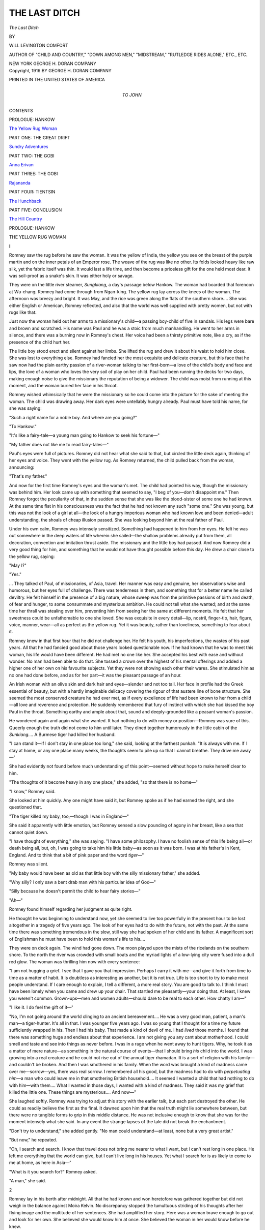 .. -*- encoding: utf-8 -*-

.. meta::
   :PG.Id: 46152
   :PG.Title: The Last Ditch
   :PG.Released: 2014-06-30
   :PG.Rights: Public Domain
   :PG.Producer: Al Haines
   :DC.Creator: Will Levington Comfort
   :DC.Title: The Last Ditch
   :DC.Language: en
   :DC.Created: 1916
   :coverpage: images/img-cover.jpg

==============
THE LAST DITCH
==============

.. clearpage::

.. pgheader::

.. container:: titlepage center white-space-pre-line

   .. vspace:: 4

   .. class:: x-large

      *The Last Ditch*

   .. vspace:: 2

   .. class:: medium

      BY

   .. class:: large

      WILL LEVINGTON COMFORT

   .. class:: small

      AUTHOR OF "CHILD AND COUNTRY," "DOWN AMONG
      MEN," "MIDSTREAM," "RUTLEDGE RIDES ALONE,"
      ETC., ETC.

   .. vspace:: 3

   .. class:: medium

      NEW YORK
      GEORGE H. DORAN COMPANY  

   .. vspace:: 4

.. container:: verso center white-space-pre-line

   .. class:: small

      Copyright, 1916
      BY GEORGE H. DORAN COMPANY

   .. vspace:: 3

   .. class:: small

      PRINTED IN THE UNITED STATES OF AMERICA

   .. vspace:: 4

.. container:: dedication center white-space-pre-line

   .. class:: medium

      TO
      JOHN

   .. vspace:: 4

.. class:: center large bold

   CONTENTS

.. vspace:: 2

.. class:: center

   PROLOGUE: HANKOW

.. vspace:: 1

`The Yellow Rug Woman`_


.. vspace:: 2

.. class:: center

   PART ONE: THE GREAT DRIFT

.. vspace:: 1

`Sundry Adventures`_


.. vspace:: 2

.. class:: center

   PART TWO: THE GOBI

.. vspace:: 1

`Anna Erivan`_


.. vspace:: 2

.. class:: center

   PART THREE: THE GOBI

.. vspace:: 1

`Rajananda`_


.. vspace:: 2

.. class:: center

   PART FOUR: TIENTSIN

.. vspace:: 1

`The Hunchback`_


.. vspace:: 2

.. class:: center

   PART FIVE: CONCLUSION

.. vspace:: 1

`The Hill Country`_

.. vspace:: 4

.. _`THE YELLOW RUG WOMAN`:

.. class:: center large bold

   PROLOGUE: HANKOW


.. class:: center large bold

   THE YELLOW RUG WOMAN

.. vspace:: 3

.. class:: center medium bold

   I

.. vspace:: 2

Romney saw the rug before he saw
the woman.  It was the yellow of
India, the yellow you see on the
breast of the purple martin and on
the inner petals of an Emperor rose.  The
weave of the rug was like no other.  Its folds
looked heavy like raw silk, yet the fabric itself
was thin.  It would last a life time, and then
become a priceless gift for the one held most
dear.  It was soil-proof as a snake's skin.  It
was either holy or savage.

They were on the little river steamer,
*Sungkiang*, a day's passage below Hankow.  The
woman had boarded that forenoon at
Wu-chang.  Romney had come through from
Ngan-king.  The yellow rug lay across the
knees of the woman.  The afternoon was
breezy and bright.  It was May, and the rice
was green along the flats of the southern shore....
She was either English or American,
Romney reflected, and also that the world was
well supplied with pretty women, but not with
rugs like that.

Just now the woman held out her arms to a
missionary's child—a passing boy-child of five
in sandals.  His legs were bare and brown and
scratched.  His name was Paul and he was a
stoic from much manhandling.  He went to
her arms in silence, and there was a burning
now in Romney's chest.  Her voice had been a
thirsty primitive note, like a cry, as if the
presence of the child hurt her.

The little boy stood erect and silent against
her limbs.  She lifted the rug and drew it
about his waist to hold him close.  She was
lost to everything else.  Romney had fancied
her the most exquisite and delicate creature,
but this face that he saw now had the plain
earthy passion of a river-woman talking to her
first-born—a love of the child's body and face
and lips, the love of a woman who loves the
very soil of play on her child.  Paul had been
running the decks for two days, making
enough noise to give the missionary the
reputation of being a widower.  The child was
moist from running at this moment, and the
woman buried her face in his throat.

Romney wished whimsically that he were
the missionary so he could come into the
picture for the sake of meeting the woman.  The
child was drawing away.  Her dark eyes were
untellably hungry already.  Paul must have
told his name, for she was saying:

"Such a right name for a noble boy.  And
where are you going?"

"To Hankow."

"It's like a fairy-tale—a young man going
to Hankow to seek his fortune—"

"My father does not like me to read fairy-tales—"

Paul's eyes were full of pictures.  Romney
did not hear what she said to that, but circled
the little deck again, thinking of her eyes and
voice.  They went with the yellow rug.  As
Romney returned, the child pulled back from
the woman, announcing:

"That's my father."

And now for the first time Romney's eyes
and the woman's met.  The child had pointed
his way, though the missionary was behind
him.  Her look came up with something that
seemed to say, "I beg of you—don't disappoint
me."  Then Romney forgot the peculiarity of
that, in the sudden sense that she was like the
blood-sister of some one he had known.  At
the same time flat in his consciousness was the
fact that he had not known any such "some
one."  She was young, but this was not the
look of a girl at all—the look of a hungry
imperious woman who had known love and
been denied—adult understanding, the shoals
of cheap illusion passed.  She was looking
beyond him at the real father of Paul.

Under his own calm, Romney was intensely
sensitized.  Something had happened to him
from her eyes.  He felt he was out somewhere
in the deep waters of life wherein she sailed—the
shallow problems already put from them,
all decoration, convention and imitation thrust
aside.  The missionary and the little boy had
passed.  And now Romney did a very good
thing for him, and something that he would
not have thought possible before this day.  He
drew a chair close to the yellow rug, saying:

"May I?"

"Yes."

... They talked of Paul, of missionaries,
of Asia, travel.  Her manner was easy
and genuine, her observations wise and humorous,
but her eyes full of challenge.  There was
tenderness in them, and something that for a
better name he called deviltry.  He felt
himself in the presence of a big nature, whose
sweep was from the primitive passions of birth
and death, of fear and hunger, to some
consummate and mysterious ambition.  He could
not tell what she wanted; and at the same time
her thrall was stealing over him, preventing
him from seeing her the same at different
moments.  He felt that her sweetness could be
unfathomable to one she loved.  She was
exquisite in every detail—lip, nostril,
finger-tip, hair, figure, voice, manner, wear—all as
perfect as the yellow rug.  Yet it was beauty,
rather than loveliness, something to fear about it.

Romney knew in that first hour that he did
not challenge her.  He felt his youth, his
imperfections, the wastes of his past years.
All that he had fancied good about those years
looked questionable now.  If he had known
that he was to meet this woman, his life would
have been different.  He had met no one like
her.  She accepted his best with ease and
without wonder.  No man had been able to do that.
She tossed a crown over the highest of his
mental offerings and added a higher one of
her own on his favourite subjects.  Yet they
were not showing each other their wares.  She
stimulated him as no one had done before, and
as for her part—it was the pleasant passage of
an hour.

An Irish woman with an olive skin and
dark hair and eyes—slender and not too tall.
Her face in profile had the Greek essential of
beauty, but with a hardly imaginable delicacy
covering the rigour of that austere line of bone
structure.  She seemed the most conserved
creature he had ever met, as if every
excellence of life had been known to her from a
child—all love and reverence and protection.
He suddenly remembered that fury of instinct
with which she had kissed the boy Paul in
the throat.  Something earthy and ample
about that, sound and deeply-grounded like
a peasant woman's passion.

He wondered again and again what she
wanted.  It had nothing to do with money or
position—Romney was sure of this.  Queerly
enough the truth did not come to him until
later.  They dined together humorously in the
little cabin of the *Sunkiang*....  A
Burmese tiger had killed her husband.

"I can stand it—if I don't stay in one place
too long," she said, looking at the farthest
punkah.  "It is always with me.  If I stay at
home, or any one place many weeks, the
thoughts seem to pile up so that I cannot
breathe.  They drive me away—"

She had evidently not found before much
understanding of this point—seemed without
hope to make herself clear to him.

"The thoughts of it become heavy in any
one place," she added, "so that there is no
home—"

"I know," Romney said.

She looked at him quickly.  Any one might
have said it, but Romney spoke as if he had
earned the right, and she questioned that.

"The tiger killed my baby, too,—though I
was in England—"

She said it apparently with little emotion,
but Romney sensed a slow pounding of agony
in her breast, like a sea that cannot quiet down.

"I have thought of everything," she was
saying.  "I have some philosophy.  I have no
foolish sense of this life being all—or death
being all, but, oh, I was going to take him his
little baby—as soon as it was born.  I was at
his father's in Kent, England.  And to think
that a bit of pink paper and the word *tiger*—"

Romney was silent.

"My baby would have been as old as that
little boy with the silly missionary father,"
she added.

"Why silly?  I only saw a bent drab man
with his particular idea of God—"

"Silly because he doesn't permit the child
to hear fairy stories—"

"Ah—"

Romney found himself regarding her judgment
as quite right.

He thought he was beginning to understand
now, yet she seemed to live too powerfully in
the present hour to be lost altogether in a
tragedy of five years ago.  The look of her
eyes had to do with the future, not with the
past.  At the same time there was something
tremendous in the slow, still way she had
spoken of her child and its father.  A
magnificent sort of Englishman he must have been
to hold this woman's life to his....

They were on deck again.  The wind had
gone down.  The moon played upon the mists
of the ricelands on the southern shore.  To the
north the river was crowded with small boats
and the myriad lights of a low-lying city were
fused into a dull red glow.  The woman was
thrilling him now with every sentence:

"I am not hugging a grief.  I see that I gave
you that impression.  Perhaps I carry it with
me—and give it forth from time to time as a
matter of habit.  It is doubtless as interesting
as another, but it is not true.  Life is too short
to try to make most people understand.  If I
care enough to explain, I tell a different, a
more real story.  You are good to talk to.
I think I must have been lonely when you
came and drew up your chair.  That startled
me pleasantly—your doing that.  At least,
I knew you weren't common.  Grown-ups—men
and women adults—should dare to be
real to each other.  How chatty I am—"

"I like it.  I do feel the gift of it—"

"No, I'm not going around the world
clinging to an ancient bereavement....  He was
a very good man, patient, a man's man—a
tiger-hunter.  It's all in that.  I was younger
five years ago.  I was so young that I thought
for a time my future sufficiently wrapped in
his.  Then I had his baby.  That made a kind
of devil of me.  I had *lived* those months.  I
found that there was something huge and
endless about that experience.  I am not giving
you any cant about motherhood.  I could
smell and taste and see into things as never
before.  I was in a rage when he went away
to hunt tigers.  Why, he took it as a matter
of mere nature—as something in the natural
course of events—that I should bring *his* child
into the world.  I was growing into a real
creature and he could not rise out of the
annual tiger rhamadan.  It is a sort of
religion with his family—and couldn't be broken.
And then I was smothered in his family.
When the word was brought a kind of
madness came over me—sorrow—yes, there was
real sorrow.  I remembered all his good, but
the madness had to do with *perpetuating
him*—a man who could leave me in that smothering
British household....  It seemed I
wanted a child that had nothing to do with
him—with them....  What I wanted in
those days, I wanted with a kind of madness.
They said it was my grief that killed the little
one.  These things are mysterious....  And now—"

She laughed softly.  Romney was trying to
adjust this story with the earlier talk, but each
part destroyed the other.  He could as readily
believe the first as the final.  It dawned upon
him that the real truth might lie somewhere
between, but there were no tangible forms to
grip in this middle distance.  He was not
inclusive enough to know that she was for
the moment intensely what she said.  In any
event the strange lapses of the tale did not
break the enchantment.

"Don't try to understand," she added
gently.  "No man could understand—at least,
none but a very great artist."

"But now," he repeated.

"Oh, I search and search.  I know that
travel does not bring me nearer to what I
want, but I can't rest long in one place.  He
left me everything that the world can give, but
I can't live long in his houses.  Yet what I
search for is as likely to come to me at home,
as here in Asia—"

"What is it you search for?" Romney asked.

"A man," she said.


.. vspace:: 3

.. class:: center medium bold

   2

.. vspace:: 2

Romney lay in his berth after midnight.
All that he had known and won heretofore was
gathered together but did not weigh in the
balance against Moira Kelvin.  No discrepancy
stopped the tumultuous striding of his
thoughts after her flying image and the
multitude of her sentences.  She had amplified her
story.  Here was a woman brave enough to
go out and look for her own.  She believed
she would know him at once.  She believed
the woman in her would know before he knew.

"It's not a matter of place," she had
repeated.  "I don't hasten matters by
rounding the world every year or two.  I know he
might just as well cross my own threshold in
Ireland or come to one of the late tiger-hunter's
households in England.  Not a
matter of place, but the right time.  I think
when we are both ready he will come surely—it
must be he who is not ready....  See
how the years go.  I am older than you, Sir
Romney.  These are years on the vine now.
I am nearing thirty.  I am afraid of this
waiting.  It sometimes makes me feel sour to wait.
I don't want to be sour when he comes.
I want one more child—one child from him.
I learned something of what it means—oh,
just the beginning of that mighty mystery.
I would kill him—if he did not prove the
real lover.  No more tiger-hunters for me.
All boyish things would have to be put away
by the man I took for my own.  He would
have to know what it means to be a father.
There's something heroic about that that the
world doesn't dream of yet.  My lover would
have to understand that.  At least, he would
have to know when I told him.  God, how few
are the lovers in the world."

Romney pondered this again and again in
his berth, sentence by sentence.  Once she had
laughed and said:

"The man I mean—why, his romance is
greater to him than his life work."

And again, she had bent forward whispering,
her hand upon his knee: "Sometimes I
feel as if I were strong enough to be the mother
of the new race."

All this on a little river steamer, deep in
China, the rice-lands giving away to the hills
as they neared Hankow.  Moira Kelvin had
but one theme—the lover she would some time
know.  A frail superb woman burning with a
dream.  Romney felt that there was stuff in
her to endure fire that would wither most
women.  She had the physique for great
emotions.  He quite believed that she was capable
of killing the man who failed her.  He sensed
something of her deadly horror in the mistake
she had once made.  She was different now
from the girl-wife of that patient English
sportsman.

"There are analogies in nature about this
killing of the male," she had said.  "Look at
the fate of the bee whom the queen crowns
king in their flight."

The hours had passed magically.  It was he
who had risen first.  He was afraid of the
woman, afraid as he had never been before,
of some intrinsic lacking of his own.  He felt
at times that his own presence had nothing to
do with her ideal—that she was merely telling
her story as she might have done to some
woman companion.  Then there were other
moments of personal relation—as if she felt
from the first the power she possessed for him;
that she was interested in making it greater;
that she loved the use of her power in his
arousing; even that he might be or become
something of this solar being she dreamed of....
Always with her was the feeling that
she was not interpreting herself exactly, some
histrionic weakness—that she was carried
away in the ardour of her impulses; that she
acted perfectly the moment, but was not
exactly that.  Romney hated the logic of the
male mind that persistently brought him this
observation.

They were together the next afternoon at
Longstruth's *Pyramids* by the river, a little
table in the bamboo clumps with the most
famous tea of the Empire.  Two white butterflies
were whirling together persistently near.
Moira Kelvin's eyes followed them dreamily.
Romney said:

"They make me think of the States—little
common kid-day butterflies.  I don't know as
I ever saw them before in China."

"They are around the world," she answered.
"They are always where I am because I see
them.  Always two—like bluebirds, and
always silent like bluebirds.  I see them and
all well-paired things....  Once in Ireland
in the fall of the year I found a cocoon, a very
large and different one.  It was on an old lilac
tree near the bedroom window where I slept
as a child.  The silk was gray brown, a filmy
weave like a dress my mother wore as I first
remember.  I loved her terribly in that dress—ah,
the moths, I was telling you.  I broke
the branch and took the cocoon to the room.
Then there was a night in the following June
when I happened to be home for a few days.
It was a misty windless evening of endless
twilight.  Great purple mists came up and
breathed upon the earth and mated and melted
into the holy breath that hung over the grove
of copper beeches....  I am hungry and
thirsty to-day, Sir Romney, or I would not
talk like this.  Sometimes Nature maddens me....

"But I was telling you of that June night.
There was a rustle in the corner, and I ran
from the little room.  That house was full
of ghosts to me, and there seemed no love in
the world—only loneliness and twilight—my
heart streaming its torrent upward and
outward, but seeming to touch no living thing.

"I laughed at myself for being frightened
by a little rustle and went back into the room.
I saw a great gray moth at the window screen
and then I remembered and ran to the desk
where I had left the cocoon.  The whole
branch had fallen—and I got the picture of
the birth of a winged thing there in the
shadows.  The moth itself was on the screen—a
gleaming gray creation, with a light of its
own about it—the light of the fairy world
which I remembered from a child.  The
wings were whirring silently—the still strange
creature poised for flight in the night, and
held by this man-made screen.  At the end of
each feathered antenna was a pendent cross.
I tried to open the screen, but it was old like
all of the things of that house and I ran to
find a servant.

When I returned, the moth was not alone.
*Its own* had come to it through the
twilight—answering some cry we are too coarse to
hear.  They were there together—a mystic
pair of wonderful gray mates—one on the
outside of the screen, one in the room.  I
could not wait for the servant, but cut a door
in the wire with a rough bronze paper-cutter,
and away they flew together."

It was her theme.

All that day Romney dwelt in her power.
She gilded his world.  He found that his
relation to her was that of servitude.  She
commanded imperiously, dictating what they
should say, where they should go, what they
should eat and drink.  Yet he was glad, for
this had never happened before.  It did not
occur to him that this mysterious establishment
of their relation was fatal to the real
romance.  Each minute forged him anew.
She was great and glowing.  He did not know
that all the old ideals of wooing and winning
that the world has come up through were
impossible with her.  Vaguely and darkly the
hope formed that *time* might change something;
that the luck of a white man in Asia
might come to his aid.

Romney was less the mere crude male than
most men.  He had intuitions, visions, deep
yearnings, answered to very little of the
levelling dominance of the trade mind, but on the
very points that he excelled, she chose to
master him.  It was as if he had been
provinced in Asia and she had come from all the
earth.  His thought of her to-day was not the
thought of yesterday.  It did not dawn upon
him that her changes might not be moodiness
or incoherence, but the very width of her orbit
and splendour of her diffusion.

There was at Longstruth's a Chinese boy
who served them.  He seemed to enter into
their thought of the little delicacies.  He had
some English which Romney chose to use for
a time, but there came a moment of late
afternoon when a matter of service required
explicit information, and Romney administered
it in Chinese, excusing himself as he took
his attention for a moment from the woman.
He turned back to her to find a new interest
in her eyes.

"Tell me about yourself," she said suddenly.
"You must have come to China as a child to
speak like that."

"No, I have been here only four years—three
years in India before that.  My ways
have not been interesting.  Since you came
they have all been cheapened.  I see I have
wasted my time—"

"Now that is a good saying.  Thank you.
Sometimes, Sir Romney, you are very attractive—"

"It is quite true.  The things that interested
men here—I mean the Americans and English,
the big exploiters—have not held me long,
though I have worked with them and for
them.  Always the different, the more hidden
things called me.  Until yesterday I thought
I was at least doing decently well.  But I see
you have somehow touched the core of things.
I've been puttering—"

"At least, it is good not to be considered
either wicked or insane," she answered.  "I
usually draw that.  I wonder that you like
my things.  Sometimes I have even felt
myself that I am a little mad.  The first time that
came to me was in England the first year after
the tiger.  It was a summer Sunday morning—the
earth was risen in beauty—birds singing
as they only sing in the sun-mists that
follow a night of rain.  It was a seething of
bird-song, of colour and fragrance—just a year
after the tiger.  As I listened, the fury of
longing that I live with came upon me in high
tide—and then in the midst of it, I heard the
sound of church-bells from the village.  It
was like a gray cloud, an evil odour, a
catarrhal voice....  Spectres of the English
Sabbath.  People stifled me for days after
that....  But I talk and talk and I want
your story now.  See, we have been together
all day and some of yesterday and you have
listened—"

"I am not through listening.  So much of
me was asleep before yesterday."

She smiled swiftly at him.  "You shall not
escape now that you are so good.  See, the
night is coming.  Everything is here.
Longstruth's is worth coming up the river for.
China is sweeter here and undefiled.  I would
be hideously lonely without you—and you
have not told me who and what you are.  Why,
listen, I don't often ask a man to talk about
himself."

"I get the force of that.  It's only that what
I have is drab and young.  I would have made
it different had I known you were coming—"

"Sir Romney—there's a pull about you.
You do not diminish.  Oh, I must know all
about you now—"

"I hear and obey," he said.


.. vspace:: 3

.. class:: center medium bold

   3

.. vspace:: 2

Romney was a bit taller than necessary with
a beaked nose and a head that bowed
naturally.  When he turned from the side and
looked up at you smilingly, it was a face you
were apt to remember.  The mannerism was
so peculiarly his own when he was interested
or amused, that he did not know of it.  There
was nothing about him (unless it was the
depth of calmness in his eyes) to denote other
than a sophisticated white man travelling in a
state of comfort if not plenty.  A clean-faced,
white-toothed American of twenty-seven—a
good mouth, a good brow, straight lean
shoulders, and a long dark hand—nothing
striking or exceptional, except the beaked
nose, and possibly the depth of calmness in his
eyes.  Something of poise and power in that.

"I came out here seven years ago from
California," he said.  "A tender-chested young
student from Palo Alto with book-Sanscrit.  I
had a post with an American consul in one of
the second towns of Bengal.  I used to write
letters in Bengali for him.  He had a
rice-brewery on the side, and couldn't write
English.  He used to chew tobacco and promote
his business, swearing that rice beer was more
delectable than English ale, and experimenting
in keg-making with the native woods.  It
hurt him to have to import kegs.  The English
didn't like him and he had an incessant war
on.  It kept him fit, this battling.  The East
could not smother his energy....  But I
took other posts and was presently touching
the skirts of Mother China.

"She challenged me more than India had
done.  I really got the call from her one
morning on the Pearl River a little above Canton.
It was a shimmering day—the big rice-lands
on either side.  Some rice we saw yesterday,
though we're a bit far north.  There was a
glitter about that day as the sun rose.  I seem
to remember this now more than then.  You
always put an atmosphere to your stories—the
kind of day or night.  Nature means
things to you....  I knew right there that
day that I had left India for good.  That was
four years ago.  China needed me and I was
to spare.  All hitherto was mere preparation
for a life in the East, more real.  You see the
English have everything in India.  The
higher a man climbs the more he feels the
ordering English hand.  It doesn't make any
difference if he likes it or not.

"I was merely carrying a little commercial
message up the Pearl River that morning.
China touched me, kind of opened up to me
then and there, the big deviltry, the big
cunning, the big beauty in the world above the
dollar sign and the designation of the British
pound.

"I remember the saffron legs of my boatman
and his sing-song intonation as he hailed
some naked neighbour in a passing junk.  I
began to get the quality of the voices of the
Chinese then, as I had heard the native
Bengali three years before—a kind of lust in my
heart to know what they were saying, and
why they said it.  I threw up my job and
travelled north.  I studied long in Shanghai.
Long—that is, about two years.  Academic
Sanscrit didn't help then.  I had to get a new
neck.  I learned the basic Chinese and then
began to put on the flourishes of the provinces.
I didn't do this with the idea of commanding
big money, but I began to make money.  You
see, I was getting something that only eight or
ten Americans have.  I wanted more than the
language.  I wanted the working of the
Oriental mind.

"The only clue to that is religion.  I had
studied a lot with the Hindu boys in Bengal.
That's what they do best—study, gather in,
mull over, meditate, but bolt at the idea of
action.  I was American enough to want to
make some of this study-stuff come true, but
that in India was a valuable period of mental
accretion.  It wasn't living here in the East
that made me in a sense familiar with the
native mind—it was the sacred writings of
China, India and Palestine.  In Shanghai,
and later in Peking, I hobnobbed with the
young *literati*—a different class from the
Indian students, very interesting men who
prepare themselves almost cosmically to enter
local politics.  I saw that China had always
pulled me strangely.  Meeting the boys here
recalled to me how interested I had been in
the Chinese students at Palo Alto.  It was
from a Chinese at college that I began to get
a real conception of the historic and esoteric
figure of Jesus—the man we make a religion
of in the States.  Over here the steady-going
literature of the best minds is never far from
the utterances of the mystics and the prophets.
I met them all from Patanjali to Paracelsus
and volumes of magic, the spiritual properties
of medicine, studies of the stars that none
would scoff at so breezily as the modern
astronomers of Europe and America.

"More or less at this time I was in touch
with Americans in China who were making
money.  I lived a double life—holding fast
to the commercial world, and keeping secret
my enthusiasm for matters of mysticism.  This
recreation kept me from getting stale and
tainted.  The white man over here plays a lot,
and he drinks too much at his play.  Perhaps
I'm getting too diffused in this story, but I
rather wanted you to understand, since I
began, the idea that drove me to become
powerful in the native mind and at the same
time to hold a grip on the West.  I was
disinclined to the poverty of the earth and at the
same time unwilling to release my grip on
certain ideas of Heaven.  You see all real
mysticism is out of the East.  There was only
one way to make good on this training and the
Chinese knows how.  The Hindu doesn't.  It's
to keep God and man separate, to keep the left
hand for the spirit of things and the right for
matter and the world.  I had a gift in the
beginning for these languages.  I wouldn't
have gotten them without that.  I wouldn't
have had the urge without it.  It was that lust
to know what the river-men were saying, and
not only that, but to know why they said these
things.  A man might learn Chinese in a
certain number of months, but he can't learn the
*feel* of the people without a call to them.

"Finding that I had mastered something, I
proceeded to forget it.  That means that the
processes began to work automatically.  I had
learned to think in Chinese—that's the
truth—so much so that the English and American
training I had known began to take on the
same sense of distance and novelty that they
would from the standpoint of a cosmopolitan
Chinese.  For instance, you and the yellow
rug—even before you spoke, appeared to me
in a kind of haze of romance—"

He smiled at her.  Romney was himself for
the first time in her presence because he saw
that his story was making her incline to him
pleasantly.

"Meanwhile," he added, "I had ceased to
be a boy in certain ways, and I had come into
a bodily health and strength that I never knew
as a boy.  I had learned to wait and I had
learned how to laugh—"

"That is much," Moira Kelvin said.

Then Romney realized—perhaps it was
something of premonition—that what he said
was not quite as exact as it would have been
before meeting her.

"Perhaps it is too much," he replied quickly.
"I would have said it without qualification
before—before yesterday.  I only mean in
men-matters.  Perhaps I have to learn how to
wait and how to laugh all over again in the
things that are nearer the heart.  I was only
talking about the pressures that the world
put on a man.  Perhaps I have not put away
boyish things that pertain to a man's relation
with women, his woman.  That's an arcanum
to me—"

"Arcanums call you, don't they, Sir
Romney?" she asked.

He saw the gleam of her eyes and teeth in
the purple dusk.

"Something as they call you, I think.  I
have never known the sheer excitement of a
human presence such as you have brought to
me.  It's because I can lose myself in you.
China has a new atmosphere when I'm with you—"

"I am interested.  I like your praise."

Her voice came lingeringly to him.  "You
are not so young as I thought," she went on.
"And yet you are young.  You are still
preparing, and yet you have passed the
multitudes of men—oh, so far."

"Presently I began to see the new birth of
China.  It became clearer and clearer as I
learned more of the native mind.  Now that
I think of it, this new birth which is not yet
consummated, is like the gray glistening moth
of your Irish house that lay in the desk
through the long winter.  All that the usual
white man sees, even now, is the weathered
rusty chrysalis of the old, but I see the wings.
They are still pinned.  The body is moist and
craving, but it looks great and good to me.
I met some of the young men who are ready
to give their lives for it—a kind of inspired
group of young men, like Hugo's group that
nearly became famous.

And there is one American whom I was
honoured to meet—oh—just recently.  My
story is rapidly getting up to date.  This
American, a hunchback and a prophet, has
given himself to old mother China.  He
dreams about the peace that is ahead for the
world, and his dreams are straight as the
hammer to the anvil because he has no
sentiment, knows all about war—even the
cleansing of war—has written a text-book on
military tactics which is the biggest and newest
thing in American and British camps—yet a
dreamer about peace—"

Her face was close to his in the dusk, a
yearning in her eyes that shook his heart.  A
chill went through him because this yearning
was not for him.  He saw that he had touched
her in the center of her mysterious being—saw
that a man with a dream was more to her than
any man's action.

"Tell me more," she whispered.

"Nifton Bend—have you, too, heard of him?"

"Not until now.  Is that the Hunchback's name?"

"Yes.  I only saw him for about ten minutes.
It was in Peking a year ago—the strangest,
saddest and longest face in the world.  It
looks up at you, for he is maimed.  I could not
speak when he first looked up at me.
Something leaped in my chest.  I wanted to put
my arms about him and lead him to a chair.
It wouldn't do to tell that impulse—only to
a woman....  The name of Nifton Bend
was repeating in my mind.  It was in a room
of a native professor's house in the Congrou
section of Peking.  There were students about,
but all became hushed with the Hunchback's
presence.  Cushions were brought and we sat
down around him.  I remembered his name in
connection with the military text-book now.
That came with a jump.  He was young and
yet long ago I had read another book of his,
which, until he was here before me, I had
not related to the author of the text-book.  It
was during the college days in California
when that other book came to me, and I loved
the Chinese setting.  The book itself, I did
not remember.  It was half a story, half a
fairy-tale, but from it, the spirit of China had
come to me—something related to the emerging
of the great gray moth.  This was only the
beginning of recollections.  I had heard this
man spoken of as the spirit of Young China,
as the organiser and leader of the new Chinese
army, as a represser of the Japanese influence.
This frail and broken body seemed, in the
extravagance of my thoughts of that moment,
to hold the future of the Empire.  I saw him
somehow as the embodiment of the depth and
genius of the yellow race.  They called him
*The General*.

"He was looking at me with a dead, expressionless
gaze.  An instant before his eyes had
been burning, and there had been a smile
on the woman-mouth of him.  Only the pale
angular jaw and the narrow temples had not
changed.  I was startled at his look.  His head
made me think of a wolf-hound—that long
ironed head.  It was not until normal
consciousness and the smile returned that I
realised that his lapse of expression meant
that he was *seeing into me*—that I had been
appraised body and soul—"

Romney talked coldly now.  He felt the
entire passion of the woman turned from his
own story—that he had touched something
that took her farther from himself, if nearer
to her dream.  He caught a glimpse of what
it would mean to hold the heart of this woman
in all its power.  It was like Romney to make
as much as possible now of the opposing
influence, yet he hurried through:

"Nifton Bend's eyes were lingering warmly
upon me again.  I felt zeal for service under
him, but I was tied up for the time being.
Yes, it was as if I had found a master.  In
coming into his presence, I had touched the
inner circle.  He spoke of China and Japan,
a low uninflected English, and then of
America—how he had left her because there was no
play of his powers in America—how the States
seemed to him tranced in trifles—yet how he
loved the States.  Presently he said that we
were destined to meet again—and I knew that
the audience was finished."

"Where is he now?" Moira Kelvin asked.

"In Peking—at least, he is never far from
the centre of things, and that is Peking."

They were silent some time and then the
woman spoke:

"You have told me a story of yourself—by
talking about China and another man....
Take me back to the hotel, Sir Romney, I will
see you to-morrow.  Come to me at noon if
you like.  It has been a good day—thanks to
you.  I'm glad to know you better and better.
It sounds cold—but perhaps some time you'll
know what that means.  I am a little mad
to-night....  I seem to feel old China in her
new birth—moist and craving like the big
gray moth—her mate not yet come—and this
Hunchback whom you are destined to meet
again—"


.. vspace:: 3

.. class:: center medium bold

   4

.. vspace:: 2

It was a whirlwind fortnight at Hankow.
Romney was game, rather big game, for a
questing beauty a-wing around the world.
His soul had been asleep to her kind of magic.
She touched him awake.  His education and
many attitudes towards life were torn down
and rebuilt.  There was a furious lover in the
man, and serious weaknesses that had never
been tested before.  Though he did not
acknowledge, and perhaps was not aware of
the fact, he had been in his own way a terrific
worker.  The passions of his life, in a single
day, had been turned from his tasks to Moira
Kelvin.  She had to be a rather splendid
creature to take gracefully the full tumult from
such a man's heart, but this was her genius.

Romney's woman matters heretofore had
been sundry and discursive.

She took his all and was not filled.  No
other pressure could be brought to bear upon
a man to make him greater, to make him
surpass himself, than an encounter with a woman
who could contain him at his highest force,
and still have an aching void to spare.

Moira Kelvin was thirty years old, in full
bloom, trusting nothing under the sun but her
own heart.  Whether it was mania or the
excellence of her evolution, her conviction
remained upstanding that there was one man
somewhere who could fully awaken her.  She
was without laws and without fears, but she
would have considered it the most vulgar form
of failure to give herself to a man who called
her only in part.  She was in the height of
her power, and modern enough to wish to
know a man well before she revealed to him
more than the usual arts of woman.  Her one
great mistake had been made at the end of
girlhood in the case of the tiger-hunter.  She
held her body and her beauty even more sacred
now because of that failure.  Yet she looked
into the faces of men everywhere.  Any man
brave enough could have his chance.  Romney
made the most of his.

For hours on their last day together Romney
could not speak.  He looked long into her
face from time to time—until it turned into
a mist before his eyes, or other shadowy faces
passed before it.  He could see nothing beyond
her but his own death, and he knew enough to
realise there could not be much help in that,
considering his present frame of mind....
They were at Longstruth's, a sultry evening.
She was tender and tyrannical in turn.

"... We are not enemies," she said.  "I
have been no more to you than you have called.
I know you are not holding that ancient
balderdash that I lured you on.  I have never
from the first day kept from you my conviction
that the one had not been found in Sir
Romney.  And yet you were more to me than
I thought at first.  Why not take the full
honour of that now?"

"You are going away," he said dully.

"It is a mercy to you—though I am not
merciful.  If you were a fool, like most men,
you would think me a devil."

"I suppose men who are not big enough to
make good with a woman—call her a devil—"

"Or a vampire," she laughed.

He shook his head.  He had lost his sense
of humour for the time.  "I'm not making any
mistake about you.  I've been away about
world matters like most men.  The women we
meet usually call us to be less than we are,
rather than more—"

"Men have made women that way," she said quickly.

"The way doesn't matter.  That's what happens,
or at least men think so, and fail to get
on the ground where even an average woman
is at her best....  But it's not generalities
for me.  I perceived myself lost in you.  I
loved from the first the great open nature
which you drew from—mates in everything,
your whole creativeness lost in the one
subject—your whole power and reason for
being—love.  When I came to you I seemed to
come into my own country....  I did not
seek you.  I was happy enough in the old.  I
looked bleak and blind to myself before your
coming.  Oh, I praise you right enough—only
it's hard, damned hard, to give up—"

"You will be tremendous for some woman,"
she whispered.  "Let me tell you—there was
one day when I rocked before you—"

"To think I could diminish after that," he
said slowly.  His voice chilled her.

"You have said it all, Sir Romney.  We did
not seek this thing.  At least, I had no wish
to hurt you.  I do not play in these great
matters.  Some have thought otherwise, but
I do not play.  You would not have known
me an hour if you had not been worth knowing—"

"I have ceased to be worth knowing then—only
to-day?"

"That is not kind, Sir Romney.  You are
less than yourself to say that.  We have been
much together.  If you are hurt by this, it is
because you are less than I think you are.
Hurt—I mean enduringly.  Hurt, of course
now, but constructively.  You will not die.
Perhaps you will not break training seriously.
Listen, do you think I fail to know what will
happen to you—if you make the best of
this? ... You will be a greater lover for some
other woman.  She will have to be a greater
woman to call you.  You will know her more
in the first hour because of these days with me.
You will be less apt to make the one hideous
mistake which men and women make in the
world—that of choosing the wrong mate.
You will be a quester because of these days
with me.  There's something precious about that."

"If there is but one woman in the world
for me—as you say there is but one man for
you—then why is it that I want you so?"

"This is your initiation.  Mine was more
sordid and revolting with the tiger-hunter.
I am your awakener.  You think I am everything,
because I am older, deeper in the world
of love—demanding so much—thinking so
much of these things.  Remember this—there
is no such thing as the triangle among real
people.  Mark the woman as common-minded
who is in doubt between two men whom she
knows well.  All shuffling and experimenting
is the cause of misery in the world.  The
higher the soul of a man or woman, the more
essential is *the* voice, the hand of one.  Any
key will fit common locks.  As for you—you
were held in your work.  All the natural fury
of you was compressed in the gray and the
silence of mere men-things.  You were like a
sleeping prince, Sir Romney.  I but break the
enchantment, and look into your face as your
eyes open, and say sorrowfully—'No, it is not
he,' and pass on."

"Moira Kelvin—you pass on."

"You would not want me to take less than I
dream of?"

"But I love you.  I never said it before.  I
have no place to put this great thing—that you
have called.  It doesn't come back to me.  It's
got all of me.  It leaves me so much less than
alive—when you pass on."  He smiled at her.
"Sounds weak and pleady.  I don't mean it
that way.  I want nothing of pity, of course.
Pity, that would be obscene.  I'm not making
a picture of the heart bereft.  This is no
doom-song to a gracious lady—only knowing you is
an insult to the rest of the world."

Her slim hand darted out to him.

For a moment his voice choked.  The touch
of her was like a greater self.  He was
tortured with a vision of what it would mean to
have all of this woman—to command her
tenderness utterly, her bestowals, the full deep
look of woman to man, the night and day
presence, the child she dreamed of—this woman
lovely as a golden cloud....  He trembled
and his head turned away.

Her face came around to his.

"Romney," she whispered.  "It isn't nearly
so easy as it would be if you were less a man.
Oh, don't you see that?  I would have had the
heart of a girl and pitied you, and thought it
love.  You're enough to make that—except
for the life I learned in England.  Now it's
the one covenant.  Why, the man I want—I'll
do the winning.  I would bring the fight to
him.  Nothing could stand between us.  I
could be saint or wanton.  You don't know me.
You would not want half of me.  You could
only want that part of me you are able to
command.  Perhaps, as that Hunchback said to
you, 'We shall meet again.'  I feel that you
are a big fellow—brave and quiet and
generous—that you have the stuff to make a lover.
The real lover must be a bit of a mystic and
you have that—but not now, and I must go on....
See, how I have stayed—"

Romney stared hard at her a moment, and
then beyond.  It was all black, a depth of
bamboo clumps like a jungle, over her bent
left shoulder.  He saw his end in that
blackness.  She was light and power and beauty
and art.  A group of waiting-girls were
playing the *vina*, behind the lattice by the bank of
the river.  It was like the slow song of
nightingales.  The scent of roses passed between
them like a spirit hand.  Her face was nearer.
The warm scent of her was in his nostrils, and
power came to him that he had not known at
all that day.  Romney spoke:

"Don't think of me as holding you.  I love
you too much for that—how easy to say that
after once it is spoken....  I have nothing
but praise and gladness to give you.  Yes, you
have stayed—that I might be with you—that
I might have my full chance.  I know what
you mean by its being worth death—and what
a man he would be to command your heart
once, even—and live on afterward....
No, I wouldn't hold you.  I wouldn't cry out.
I would hold you by sheer love for me—but I
am not great enough for that.  I would cry
out if you came to my arms, but they are not
magnetic enough.  I have had my chance.  I
know what a woman is.  Forgive me if I
disagree about there being another—for me.  I'm
afraid there isn't, because I've known you—"

His voice became very soft.  "You'll feel
it," he added.  "You'll feel it following you
around—a man's love for you—mine.  I
win—to know what I know to-night.  And when
you find him—know that I drink his health.
I could do that devoutly....  I have had
your baggage taken to the boat.  The launch
will call here for you....  In a few
minutes....  I think—I think you are not a
woman at all—but an immortal!  You see I
cannot suffer thinking of you that way—"

"Romney—"

"Yes—"

"Romney—no one is watching.  I would not
care if they were—put your head a moment on
my breast....  Ah, and now upon my
knee ... dear boy ... Romney, I am
blind.  I almost hate to go.  Don't let me stay,
will you? ... Ah, kiss me—once
... lips ... ice cold ... once?  It isn't
true!  It's just passion, Romney!  I hate
myself.  Don't let me stay to-night ... once—"

They were standing.  She had not spoken
for long.  The launch was waiting.

"I want something that you have on—something
of yours," he managed to say steadily.

She unfastened her cloak, gave it to him to
hold—took off the waist she wore—a bit of
gold-rose chiffon that he could cover in his
palm.  Then she put on her cloak again.

He helped her into the launch.  Her bowed
head turned to him a moment, and she covered
her eyes.  The launch sputtered away.

Romney went back to the seat near the
bamboo thicket.  The scent of roses wavered
past, and the music of the *vina* came in to him.
Romney drank.  Once he raised his head.  It
was her steamer passing down the river.
Hours afterwards he was drinking there alone....
Toward morning Longstruth himself
came and sat down, but the American did not
speak.  Neither was he drunk in the least.





.. vspace:: 4

.. _`SUNDRY ADVENTURES`:

.. class:: center large bold

   PART ONE: THE GREAT DRIFT


.. class:: center large bold

   SUNDRY ADVENTURES

.. vspace:: 3

.. class:: center medium bold

   1

.. vspace:: 2

The night was starless, windless.
The funnels of the *John Dividend*,
a tramp steamer, lying in the
yellow water off Woosung, were
smearing the deck; the cinders crunched
under the boots of the solitary forward
watch.  This was a white man who leaned
over the railing, and reflected in the dull
fashion of a bruised mind, that he would
have to scrub down that deck at dawn.  A
live cinder dropped on the back of his neck.
He brushed it away stolidly without haste.
The action was that of one so accustomed to
suffering that the finer sense was deadened to
ordinary pangs.  The tall attenuated figure
was clad in loose and dirty garments of cotton.
One of his reckless eyes a fist had rimmed with
black.  In some respects this was the most
miserable man that ever swabbed the decks of
the *John Dividend*.

He had been given a berth without undue
questioning while the ship lay in Manila
harbour; had spent eleven days and nights on
board the tramp, learning what the deeper
hell is like.  He had been refused the privilege
of going ashore at Woosung, had been abused
by the captain and the crew, beaten by the
second mate and bitten by the engineer's dog.
Besides he had gotten onto McLean's books to
the extent of twenty-five dollars.

McLean was the second engineer, a sober
Scot who augmented his earnings by loaning
money to the crew at interest.  The murderous
rate which he charged reinforced him
somewhat against the big chances necessary in
dealing with lawless, ship-jumping wanderers.
Yet his losses were smaller than men believed.
McLean had a sleepless gray eye—only one,
but that sufficed—and a memory for faces and
wrongs as remorseless as temporal things
can be.

He never accounted a debt lost until he had
seen the dead body of the debtor and found it
barren.  He was a profound believer in the
smallness of the world and in the efficacy of
time.  He had money banked in all the
Oriental seaport towns from Aden to
Yokohama.  He was a money-lender by nature.
The sea was a means, not a labour of love.  In
a word it was wisdom to keep away from
McLean; and if that were impossible, the
next best thing was to pay what he had
coming with interest in full, for he had a way
of overturning cities and draining seas for
his own.

The white man on watch had seen the more
favoured members of the crew return from the
port in song and sottishness.  He thought of
the lights of Shanghai up the river, beyond
fourteen miles of foul marsh mist.  His own
various and recent miseries had often recurred.
On this night that the *John Dividend* dropped
anchor off the Shanghai port, they brought the
white man a kind of madness.  There was
nothing in particular to watch.  Overside, the
sea and dark were one, though the ship was
surrounded by Chinese junks.  Some of the
junks were manned by begging lepers, but the
needy would have fared ill from the mercy of
the *John Dividend's* crew.

As if moved by an involuntary impulse, the
white man tumbled forward into the dark.
The junks shot toward the splash, like a school
of sharks after a chunk of pork.  The nearest
dragged in the prize, and the forward deck
of the *John Dividend* was left without a watch.
This was not exactly a loss, since the missing
man as a sailor was equally worthless above
and below, but there was a bad debt and a bad
name left behind, consequently a memory.
McLean held the memory and the missing
man's note for five pounds.

Dawn was upon the water as the junk
approached the city.  From either bank came
the shrill voices of the river-dwellers not
unlike the waking sound of winged scavengers.
Hoarse shouts were heard ahead.
The American buried his face while the last
drunken party of the *John Dividend* pulled
past, headed for the ship.  When the voices
could be heard no more, the fugitive raised his
head, shuddering.  It was then that he noticed
the other occupant of his own junk—a
hairless female without hand, without teeth, with
an empty socket in the place of one eye.  She
manipulated the oars by means of straps
attached from her wrists to the handles.  A
child was in her lap, and the child was so far
clean.

This was the creature who had helped him
into the boat before light, who had touched
him.  When the junk bumped into the
masonry of the city's front, he tossed a silver
dollar into the leper's dress.  She screamed
for more as she would have done had the piece
been a double-eagle.  Fearful lest she should
spring at him, the white man threw another
coin into her lap and fled.

Yet after all, he took Shanghai with something
of a smile that day.  The first thought
was to get clean clothes, but there is always
formality and inconvenience about such
purchases that are not connected with the barter
of rum.

Within a few hours he had fallen once more
into the great drift; resumed his classic jaunt
over Asia and the Islands.  It had begun far
up a certain big yellow drain many months
before.

Of the two days which followed, only
distorted passages that touched McLean, the
money-lender, came to surface.  Certain
foreigners, however, were stopped upon the
streets of Shanghai by a dilapidated American
who seemed to have a wild laugh back in his
brain, and who inquired with manner, "Has
the *John Dividend* put to sea?"

The drift took him at length to the Walled
City where a white man may truly be lost, and
where countless animals, roughly shaped like
men, move about to a dirge-like beat of many
afflictions and seem waiting for death.

.. vspace:: 2

Three days after the white man disappeared
into the walled city of Shanghai, a great liner's
nose cleaved the yellow water off Woosung.
On the hurricane deck, well away from the
enthusiastic party of American tourists, a
small slant-eyed man stood alone by the
landward rail.  To him every puff of the warm
breeze was lotus and memory-laden, though
he kept his sentiments in chilled steel.

"*Dr. Huan Ti Kung, San Francisco to
Shanghai,*" was all the ship's registry told of
him....  He might have been twenty or
forty, as you preferred.  One couldn't tell
anything definite from the styleless black suit
and hat he wore, nor from the sombre repose
of the classically Chinese face.

Throughout the final two hours of the
passage between Nagasaki and the Shanghai port,
Dr. Ti Kung did not once leave the liner's
deck.  The ship was now churning the yellow
emptyings of the Yang-tze, and that which
held his eyes ahead, looked very much like a
swamp to the eyes of the Americans and
English.  To Dr. Ti Kung it was not marshland,
but the garment's hem of the Mother Empire,
not seen these many years.  There were no
tears in his eyes; it is doubtful if his pulse had
quickened.  It is dangerous to suggest the
nature of a yellow man's emotion.  None
but a yellow man could understand exactly.
Yet this was certain, Dr. Ti Kung had not
stood on the deck heretofore during the three
weeks' voyage from San Francisco.  He had
not gone ashore in Japanese ports.  The
expression on his face was as serene and
contemplative as usual while the liner lay on the
different days in the three harbours of Nippon.
But the face of the yellow man is not an
authoritative document.

The recent ten years in America had been
years of much movement, study and mystery.
He had lived much in college towns, in
Toronto, Vancouver, also in California and
New England.  It had not been the mere
matter of an education, though he had specialised
rather extensively at chemistry and biology.
Plentiful education is to be had in Peking.

Dr. Ti Kung had made friends in America.
There were Americans of his own age who
had tried to know him as a white man knows
another.  It may be certain of these believed
they succeeded.  The Chinese accepted with
equal mind the condescension of his inferiors,
who held the belief that the Celestial Empire
was a kind of giant laundry, and the frank,
emotional friendliness of those of his
classmates and business affiliates who had found
that he was equally prodigious as athlete and
student.  His was a manner of profound
gentility, with a mental background sumptuous in
colour and experience.  To Dr. Ti Kung most
of these Americans were acquaintances,
nothing more.  The word *friend* in his
language was something to which only the best
aspired.

In spite of his various appearances for a
year or more in different colleges and
commercial establishments, none of these affairs
had made up the real life of Dr. Ti Kung, nor
had anything to do with his present journey
home.  He had not worked for money.  A
certain class of American acquaintances had
found him not only approachable for
temporary benefit but admirable in forgetfulness
as he was unswerving in bestowal.  His material
means seemed inexhaustible from the first.
A large portion of his life in America was
unaccounted for, except by the few men and
women whose lips were as well governed as
his own.

Dr. Ti Kung made himself very small in
the crowded launch on the way up the river,
and was one of the first to step forth upon the
stones of the Bund.  A word to a coolie there
and his baggage and other matters of
disembarkation were taken from his hands.  He
moved into the foreign quarter swiftly,
passing through the streets with as little interest
as if it were a daily custom.  A mile deep in
the Nankin Road, well past the row of
German tobacconists, he hailed a particular
'rickshaw coolie from a group and was carried by a
round-about journey through the northeast
gate of the Walled City.  Here Dr. Ti Kung
sniffed; at least something of relaxation was
for the first time apparent.  His surroundings
were not pleasant, but it was China herself.

The street had now narrowed to a passageway.
There was not room for two 'rickshaws.
The beggars were forced to move back close to
the stall-fronts as he passed, and the progress
of his coolie was necessarily slow.  Presently
the passage was broken by a series of broad
stone steps to the right.  Half way up these,
in the midst of a group of beggars, sat a white
man, very drunk.  He appeared to be
expounding some great matter in a lingual
mixture straight from nowhere.  His head
rocked leisurely from side to side.  But one
eyelid could withstand its heaviness at a time.
On occasion both of the lids would drop,
whereupon the white man's hand would
fumble to his face and prop up the nearest
with a very soiled finger, an effort that quite
commanded his faculties so that speech halted
for the moment.

Dr. Ti Kung spoke to the 'rickshaw coolie,
who halted promptly.  Leaning forward, he
surveyed the figure with thoughtful interest.
It now appeared that an insect threatened the
lean inflamed face of the American, for the
propping finger was withdrawn and waved
laboriously before the beaked nose, the
eyelids meanwhile falling in abandon.  Just a
word was spoken from the 'rickshaw and the
next instant the figure on the steps was alone.
Dr. Ti Kung now took one shoulder, ordering
his coolie to the other, and the American was
lifted to his feet.  Walking rigidly on either
side, they steadied the limp and slender giant
to the vehicle, where he sprawled across the
wheel and was pushed with considerable effort
into the seat.  He sighed luxuriously and
called for a cigarette.  Dr. Ti Kung brought
forth his case, lit the match, and resumed his
way on foot, a man's length or more behind the
'rickshaw.

Thus they proceeded for some distance
along the numerous unsavoury passages.
Keeping to a direction was impossible in
trending the intricate alley-ways; the coolie
seemed merely to be following the paths of
greatest smell.

By degrees the novelty of the ride wore off
for the tall fellow in the 'rickshaw.  Even the
cigarette stump, burning into the padding of
the seat, failed to interest him.  The eyes of
Dr. Ti Kung, walking behind, were presently
held to the back of the vehicle which strained
and creaked outrageously.  A moment later,
it stopped.  Stepping forward and around, the
Chinese gentleman found his 'rickshaw coolie
standing like a faithful horse, waiting to be
extricated from the embrace of the American
who had launched forward over the handles,
with the intention seemingly of depositing
himself upon the neck and shoulders of the
native.  He had not altogether succeeded.
Dr. Ti Kung decided that his charge must
have a change.

They were now at the junction of the
passage and a broader artery, where a barbershop
was in operation, partly upon the corner
and partly within doors.  Dr. Ti Kung
beckoned and three of the barbers were at his side
in an instant.  The idea was not broached to
the white man.  He was seized and benched,
lather applied at once.  He had evidently met
Chinese at home.  His jaw hardened and he
appeared to await some brutality from
without, before taking exception to events.  At the
first scrape of the blade, however, he lay back
at ease—a white man's long training under the
knife.

Meanwhile the chief barber, disdaining
other than to officiate in the present activity,
turned to Dr. Ti Kung as if resuming a
conversation halted yesterday:

"... The amazement of this low-minded
proprietor in having his unmentionable shop
patronized by so enlightened a personage, is
without bounds and earth-defying."  He
produced a water-pipe of silver mounting and
proceeded: "To say nothing of this illustrious
foreigner who thus disguises his exalted rank—"

"You suffer from slight misconception,"
said Dr. Ti Kung, "only as regards the
companion of this foreign prince.  Behold in
myself a rural born of lowest degree—"

The barber drowned the utterances in the
loud bubbling of his water-pipe.  "This day
will ever linger in the memory of one
degraded chief of barbers, for the patronage
of a court companion of the great Yi—"

Dr. Ti Kung again courteously depreciated
himself, and they turned to the American.
The chief of barbers said:

"The illustrious one now occupying the
chair has relapsed in revery, having given no
directions.  Is it desirable that the entire head
be denuded?"

Ti Kung uncovered his own queue-less
head.  "Let the hair be short-cropped merely,
as this of his servant—and the features
shaven."

"So be," said the chief, shuffling over to
direct the operators.  In a moment he was
back in his position beside the Chinese gentleman.

"This illiterate one," he began again, as
the gurgling of the water-pipe was renewed,
"perceived in the reports today that the
wrestler, Kwong, won all honours in the
athletic contests at the Imperial Pavilion.  His
prowess has doubtless come under court
attention before.  Today the trained cormorant of
the Mandarin Pih has proved to be the best
diver in a tournament that has been held three
successive days on the river.  Probably,
however, this fact is already known to one whose
relatives recline in the Yellow Palanquin...."

Just now one of the barbers drew back a
step to survey his half-finished task.  The eyes
of the others were drawn to the strange voices
at the turning of the street.  A small party of
American tourists, exploring the Walled City,
had reached this point.  Dr. Ti Kung recognised
the party as belonging to the ship he had
left this morning.  Just at this moment the
white man leaped up from the barber's chair
and staggered forth, waving his hands.
Dr. Ti Kung observed that his charge had been
whipped back to consciousness by the voices
of the tourist party.

The Chinese gentleman spoke quickly, a
low, intense order.  One of the barbers darted
after the white man who had turned down an
alley-way to the rear of the shop, Dr. Ti Kung
following leisurely.  A moment later, he
watched without concern while two brawny
bare-shouldered natives overcame the
half-shaven one, and carried him through the
nearest door....  It was still early in the day.
The tourist party had passed on.


.. vspace:: 3

.. class:: center medium bold

   2

.. vspace:: 2

The white man awoke several hours later
on the floor of a small stone cell containing one
table and one chair.  The chair was cemented
to the floor.  He had not jarred it loose,
though the cell was so small that his body had
been forced to adjust itself to it during sleep.
The table was also stationary.  The door was
of heavy black wood, intended to preserve
silence from without and possibly from
within.  There was a small metal disc in the
door and by the finger-marks around it, the
prisoner grasped the fact that it doubtless
covered a hole.

Gaining his feet he had to bend considerably
to put his mouth to the opening.  He
called and turned his ear to the disc for
answer.  He was about to make further
outcry when he heard a peculiar scuffling step in
a distant corridor.  It soon halted before the
door and inquired in a nasal, whining tone,
something which sounded like:

"*Pai ning?*"

The white man now recalled that he was in
China.  Recollections came quickly.  He sank
down into the chair, the thick table pressing
against him.  He heard the scuffling step
depart and wondered what he was in for.
There was no doubt in his mind regarding the
nature of the place.  There is a similarity to
such places around the world.  The stationary
table and chair, however, were new.

He was dry.  He was in pain.  His face felt
sticky, and rubbing his fingers across it, he
was at first inclined to doubt his senses.  The
right side of his face witnessed to several days
neglect, while the left cheek and part of the
chin were cleanly shaven.

"*Pai ning,*" he repeated.  "Or was it *pai ning*?"

He could not tell.  He remembered a native
barber, but did not know if this were a new day
or still last night.  The last he remembered
clearly was a vow of mortal friendship
delivered in Shropshire dialect by a sailor from
his Majesty's cruiser *Dunedin*, and that they
were about to anoint the vow in a bar-room
close to the water-front.  He wondered if all
the lights had gone out at that instant or just
his own.  He patted his face in several places,
regarding his hands intently in the gloom for
blood, but none appeared.  He was all right
muscularly; the choking which he experienced
was to be expected.  Now the vital
questions appeared: How long was he in for?
Had he been tried?

"*Pai ning,*" he repeated.  "Yes, that's what
he said."

He now arose and shoved back the metal
disc once more, but his call was touched with
a different respect.  Listening was again
rewarded with the scuffling step and a whining
voice.

"*Pai ning?*"

"Sure!  *Pai ning*," said the American.

There was hesitation without, after which
the question was repeated.  The prisoner
explained his need for drink in Chinese and
found himself making signs of draining a
fourth-dimension cup against the black door.
The scuffling retreated.

He now relapsed in awe.  His first impulse
had been to use strength.  He was aware of
his strength because it had been tested and
failed.  The awe had to do with thirst.  He
had felt this before and became deadly afraid
at the memory.  He pressed his body into the
seat again and cleared his throat.

Just now there was a voice in the corridor,
a key in the door, and a Chinese gentleman in
European attire entered smilingly, holding
out his hand.  The white man took the hand
and tried to recall where he had seen that face
before.  It had nothing to do with China,
nothing to do with recent years, yet somewhere
before he had seen that smile, and something
was glad within him.

"Well, Mr. Romney," said Dr. Ti Kung,
"did you rest well?"

"Let me have a cigarette," the other said
unsteadily.

A certain case was proffered again.

"Thanks.  You haven't a touch of heartener—have
you?"

"I have ordered refreshments," said Dr. Ti
Kung, lighting a match.

"How did you hear of my trouble?"

"Trouble?"

"Well, the fact is," said Romney, "I was
not altogether there when it happened—just
a sort of night-shift working....  What
did I do?"

Dr. Ti Kung lit a cigarette.  "This morning
in passing by the waterfront," he began
pleasantly, "I came upon you in the midst of a
group of friends—sitting and talking, you
know.  I recognized you at once, waited until
you were not engaged.  We had a short ride in
my 'rickshaw up to the street of the Everlasting
Spring.  Here you became restless; you
were not feeling yourself.  We stopped at a
barber-shop, but you were impatient to be off.
In fact, you insisted upon leaving before
the—"

Romney smiled painfully, passing his hand
again over his half-shaven face.  However, a
certain appreciation formed in his mind for
the man who described his condition so delicately.

"And after that?"

Dr. Ti Kung hesitated....  Here the
door swung back on silent hinges and the old
man whom the American had called to
through the chink, scuffed in with glasses and
a bottle.  He made a curious little bobbing
bow to Dr. Ti Kung, and scuffed out.

Romney added, when the door had closed:
"I mean the lock-up, this calaboose, what am
I in for?"

"This is not a jail.  You're merely in one
of our examination cells."

The other turned white and arose.

"What am I enlisting for?  Some conscript
mess I got into with your countrymen?"

"Not at all," laughed Dr. Ti Kung.  "This
is an educational institution; this chamber is
connected with one of our colleges.  We put
aspiring young men in these chambers together
with a set of questions and a large quantity of
white paper, leaving them in quiet contemplation
until the questions are answered.  Here,
exchange of thoughts with any other student is
impossible and one is able to put his best
concentration upon the task."

"I see," said the American, looking about
at the thickness of the stone walls.

"Our young literati," continued Dr. Ti
Kung, "are rigorously brought up."  He eyed
Romney with narrowed lids through the
smoke.  "It so happened that this place was
at hand when you required rest, so we carried
you in.  By the way, you are very light for
your length."

Romney did not appear to hear the observations,
but leaned toward the other, saying
apologetically, "You'll have to excuse me, but
I give it up.  My head is bad.  Where did I
meet you before?"

Dr. Ti Kung almost smiled.  "The first
time, I believe, was at a certain field-meet in
the Santa Clara valley."

"Lord, that's more than seven years.  I have
you.  I was fit that day—"

"You were fit this morning," beamed Dr. Ti Kung.

Another drink came.  Romney was more cheerful.

"Say, what's this *pai ning* stuff in use here?
I know the expression, but didn't get the connection."

"*Pal ning?*" repeated Ti Kung.

"You've got it.  That's the way he said it."

"Why, that means literally, 'f-i-n-ee-s-h-e-d?'  It
had to do with the examination
papers.  The hall-boy came at your call.
His duty was to inquire if your work was done
before turning the key."

"It wasn't," said Romney thoughtfully.

He was thinking of the day of that
field-meet in the Santa Clara valley.  He had been
a distance runner of sorts, a bit too fine
physically—a little cough in the throat that had
stuck until he came to China, but a superb bit
of health compared to the red panting animal
he had become in the past nine months....
His throat was cooled; his whole nerve-system
had leaped to the stimulant which Ti Kung
had ordered.  Romney laughed.  He wouldn't
even have been able to think as coherently as
this, but for the two recent drinks.  It was a
deep ironical laugh from somewhere within,
possibly from the soul of things....
Running—and a victory had thrilled him.  Cheap
things to thrill over.  He hadn't asked much
in those days.  Now he was an inflamed pig,
half-bearded, in soiled white clothing that he
could get the smell of....  He had sincerely
tried to arrive at the end of himself, but
he had put on a belated kind of toughness in
the years of Asia.  He wondered if he would
go on trying, or square about and regain
something of his old form—form of mind as well
as form of body, his old form among men.

Romney looked up at Ti Kung and laughed
again.  This very thought of rehabilitation
was not from the wreck that he felt himself
to have become, but from the fresh warmth of
alcohol....  No, he had done his living.
If he got well enough to think connectedly for
any length of time, a certain two weeks would
rush back and make a monkey of him.  No,
this was a false note—this idea of regaining
form.  He didn't want form among men.
Nothing would be interesting.  The Immortal
had spoiled all the rest.  Even China would
bore him.  And she was gone—on her own
blessed highway.  It had seemed good to put
an end to himself out of extreme boredom of
days, but he hadn't counted on being tough as
blacksnake....  He would be kicked and
trampled around Asia a little longer until
something broke—something that had been
so perversely strong inside of him.

He looked to find Dr. Ti Kung smiling
contentedly and without haste.  The Chinese had
understood the laugh.  It was remarkable how
this little yellow man understood.  It had been
the same, many years ago.  They had all
commented upon it.  They had always found Ti
Kung on the dot, without haste, without
raising his voice.  It was so now....  Why had
he stopped to pick up a ruffian white man on
the street?  Romney felt himself leaning on
the other.  He hated it, but didn't lie to
himself about it....  His hand crept to his
face—one clean side, one hairy one.  It was like
him.  He swallowed the shame of it.

"Well," he said, "what are we going to do
about all this?"

"I will tell you in three days," said Dr. Ti Kung.

There was something so authoritative, so
decisive and prepared, in the statement that
Romney identified it with a clean side.  It had
to do with climbing out....  This man was
on the dot.  His eyes were full of fire, yet
hard-held, steady and kind; full of reason
and order.  Three days.  Ti Kung meant
three days.  There was no lying, no leaning in
that.  He had a design.  There was something
to Romney in his own weakness and vacillation,
like the splendour of God in this capacity
of vision, this steadiness of eye and clarity of
speech; white strength of hand and hard-held
manhood.

"And what now?" he remarked.  Even in
this rare moment of self-examination, he did
not know it, but he asked that last question
like a child.

He was spared the pathos.

"We'll go to my home," said Dr. Ti Kung.
"It's not a 'rickshaw this time.  I have ordered
a carriage.  I take great pleasure in bringing
you to my home."

Romney drew his hand across his chin.  The
other touched his arm.

"All that will be attended to.  Don't let's
think of it.  You will find that all is ready
for you."


.. vspace:: 3

.. class:: center medium bold

   3

.. vspace:: 2

The scent of soap in the fountain-place of
the Ti Kung house might be considered by
some a preposterous detail, but it was real to
Romney.  It had to do with Longstruth's, on
a certain night when he had felt himself to be
a far more reckonable person even than on the
day of the field-meet at Palo Alto which
brought him a trophy or two.  It was on a
night about mid-way in the Moira Kelvin
revelations when it suddenly appeared that she
was wavering a little.  Hope lifted and he had
felt fit to conquer continents.  But that had
passed.  He had somehow diminished again.

It is true that she had been shaken during
their last moments together, but that was
different.  Romney was man enough not to take
any advantage there—even in thought.  He
understood her that night.  She was in a scope
of a more common attraction.  She had hated
herself in it.  Had he pressed that advantage,
it would merely have meant to unseal a crater
for hell to break forth not only for himself but
for her.  Before knowing her, he might have
considered the savage splendour of that
passion as having to do with a woman's great gift,
but he glimpsed in the days preceding what
it would mean to the man who could force the
capitulation of the full creature.  Even in the
blinding of those moments of parting, he knew
he was far from that magnitude.

Romney threw back his head and laughed
at the upper arch of tiles, his arms held out.
It was the laugh of a man who stands on the
rim of the last ditch....  He had certainly
sifted to the bottom of things.  The *John
Dividend* was the last of many ships.  He had
made the grand traverse of the Asiatic coast
from the Yellow Sea to the Bay of Bengal and
doubled back to Shanghai.  This drink-thing
was the great weakness he had uncovered.
Three days after her steamer had gone down
the river, he had fallen into the low eddies of
it—a cheap thing, but he felt cheap.  He saw
that he had always been intoxicated somehow.
A turn of a card and he might have become a
saint instead of a drunkard.  Mother China
had intoxicated him first; then the woman.
It was all a matter of temperament.  Having
lost the levitation of cleanness and strength,
he had permitted the mother-force of gravitation
to take her certain course.  From Longstruth's
at Hankow he had swirled into the
great drift of the water-fronts—deserters,
remittance-men, hangovers from every form
of human failure.  He had spent everything
he had within reach—a large amount of
money.  He had learned the value of money
when his pockets flattened to a few thin coins.
There was a large slice of his fortune left in
Peking, but it was so placed that he would
have to go there to get it.  He was on the way
back now.  In fact the *John Dividend* would
have taken him almost there—she was booked
for Tientsin—but had been too stagnant and
stenchy in her bowels.  The fact is he would
never have reached Manila and the deck of
the *John Dividend* except for this new
something, superlatively fine in his physique.
Altogether he had seen a lot of life with the
integument off—and had expected little more of the
late days than to be found dead somewhere....

The scent of the fountain-place had a
certain whipping magic about it.  It seemed to
cleanse away some weakness.

It made Moira Kelvin draw close in memory,
but there was a queer up-pull to it now,
as if she said:

"*You have played enough, Sir Romney.
Give it up—you're too clean-blooded to die
soiled.  You don't want me.  You've forgotten
for days at a time what you are trying to kill
yourself for.  If that next daybreak had found
me in your arms—you would have hated me,
and I would have had for myself something
infinitely worse than hatred.  You were big
that night to let me go.  Nature will not let a
man as big as that pass out without doing his
work and finding his own.  If you want
sin—pray, sin magnificently.*"

The cool running water passed over his
fevered and wasted body.  There was ample time
for everything.  A servant brought him a
house-gown and slippers.  Ti Kung's barber
was waiting.  A little helpful drink was
brought from time to time, not too often, and
just a touch.  Ti Kung was waiting for him
below.  Romney had found a fineness of
comprehension in the Chinese that he had not
revelled in from any man for months.  It was
almost like a woman's.  It liberated the better
parts of him, but he was ill and fagged to the
core.  He looked forward to a long, clean
night.  First he would go back to the fountain
place.  He would think of that Longstruth's
night before he slept....  Ti Kung showed
him his room, opened the door, led him to
the window of the low-lit chamber.  From
the casement he pointed out the stars and the
lower lights of the distant shipping.

"I'll be away tomorrow," he said, "but
shall return for dinner.  You may rest and
read.  You may go to the city; there is a
carriage.  There are books; there are servants
who understand English.  Forgive me, I
always forget that you speak our language; in
short, anything you may wish.  If convenient,
be here for dinner at eight to-morrow.  If
you have another appointment, of course, I
can wait—"

"I'll be here," Romney said.

... It was not until the door was shut
that he saw the gleam of glass and the
half-open door of a walnut cabinet against the
wall.  He understood all that it meant before
he took a step toward it.  He wished that Ti
Kung had spared him this hospitality....
It was very complete, even to importations
from America, even to certain brands that he
had not seen for years.  There was crystal,
silverware, napkins, and this that was covered
on the table clinked with ice as he touched it.
He was dry and tense.  Everything had been
designed to turn him loose, even the departure
of his host.

Romney thought of the words of Dr. Ti
Kung in the examination cell: "I will tell
you in three days."

He laughed softly.  "And what he will tell
me in three days hangs imperatively upon this
most perfect cabinet.  Romney, here's a ripe
chance to use your head.  You are allowed one
respectable *touch*.  You may choose your
poison—but just one."

He measured out a portion by no means of
a size that a man is inclined to seize with his
last dime, drank it with discretion and without
water.  Then he stared awhile at the stars and
the shipping, took a long drink from the
water-pitcher, and went to bed.

But Romney could not sleep.  It was not
so easy and laughable as when the episode
began.  His thoughts turned to the walnut
cabinet as the eye turns to fire in the night.
He lay restless and wide-eyed in the dark.
Presently the moon came in and gleamed upon
the open door and upon the glasses and bottles
on the table, bringing out inner fires from the
multi-colored glass.  He arose often for water.
There was fever burning full-length.  The
novelty of keeping himself in hand left him
and it became fight.  The bars had long been
down....  The long night crawled.

He heard some English sailors pass through
the street below.  The Chinese city was full of
sounds not to be designated—cries, gongs, the
tapping of canes, sounds that the elemental
traffic of the day had deluged, for he heard
women's voices and the voices of children.
One does not hear these in the day-time.  He
relit the lamp at last, smoked and read, and
when the activities of the night had at last died
out, there was an hour of blackness and quiet
that was like a jungle experience.  He was
full of fears, not at all the kind of fears that
Romney knew when his mind was in order.

Dawn came, and with it a soft breeze that
stirred the wind-glasses in the garden below.
It was a thirsty tinkle, a sound he had heard
somewhere before and found hauntingly
sweet.  There was a touch of rose in the light,
and the scent of rose came to him in the
morning dusk, and rushed his thoughts far up the
Yellow River....  Old days in the open
swept back to mind with rugged value.  He
was on his feet.  The night was gone.  He
could take a drink now without breaking his
word, but the new strength tided him over that.

A servant tapped at the inlaid door and
asked if he would have anything.  Yes, he
would have coffee.  He found the place of the
fountain.  The cool morning air came in as he
bathed, and with the scent came back to him
the sense of equilibrium that he had not known
for many days, a suggestion of self-sanction,
perfect but valid....  The coffee was
served when he returned to the room.  He
asked if he might walk in the garden then and
the servant tarried to show him the way.

Three servants were standing at the street
door in the dim-lit lower hall as Romney and
his guide passed below.  They were engaged
in a more or less orderly passage of words.
Suddenly a cry arose, and the three servants
were seen to leap upon a man in European
dress who seemed intent upon entering.
Romney disdained more than a side glance at
the encounter down the long dark hall, as he
followed the footsteps of his diminutive but
most engaging guide.

In the garden there were stone and water
glasses, cool shallows, deep drinking palms,
awakening birds and amazingly perfect roses,
all in a space no larger than a city back-yard.
A high wall with broken glass on the top,
suffocating China outside, and within the
beauty of the pearl and the lotus.  The
American's tension allayed somewhat in that beauty.
He smoked and picked his way among the
stones, sniffing the blooms while the day rose.
The voices of his own countrymen outside
the wall hardly broke his reverie at first.
Presently a peculiar sound held his attention.
It was a scraping, as if some wooden object
were being raised against the masonry.  He
halted as a hand came over the top of the glass.
A blue-sleeved arm was picking its way to the
inner-coping, the woolen sleeve alone between
the flesh and the bare glass.  The top of the
head that appeared presently was rugged and
close-cropped.  Something about it was
strangely familiar, but no more showed for
the present.  There was a renewed scraping,
the head paused in the air, then dropped back
again.

It startled Romney, but he did not feel
called upon to protest.  The house seemed
adequately protected with man-servants; that
fact had been impressed at the street-door.
He forgot the incident, and was leaning back
against the wall a couple of minutes
afterward, when his eyes were called to the corner
of the wall at his right.  Poised motionless
above it was the ominous head again, and that
light vulture-blue eye, which found his own
like an electric contact, and loosed his jaw.
McLean had seen him at the same instant.

"Looking for me?" Romney asked.

The answer made him think of the
boiler-room of the *John Dividend*.  There was
silence after that.  The eye remained fixed
upon him.

"Come here," added McLean, unwinking.

Romney did not move.

"Come here," reached him again, hoarsely.

There was pull to it.  The intensity and
concentration of that single utterance had real
attraction.

Just then the little house-servant appeared,
saw the head above the wall, and called for
assistance.  Other servants came quickly.
There was considerable hub-bub behind in the
garden as Romney went indoors sick and
slowed-up.

He found his way back to his room.  There
hadn't been a single coin in the clothes that
he wore when entering Ti Kung's house.  The
contents of these pockets otherwise had been
carefully placed on the table in his room, but
the clothes were gone.  As he stood in his
morning-gown reflecting upon the recent
affair, his boy came in, bringing a plain black
suit of fine quality, suggesting that he try if it
would do, and adding apologetically that
breakfast was now prepared.  The clothing
fitted perfectly.  Romney realized that they
had been made overnight from the dimensions
of his old suit, which did not appear again.
He wondered if such a thing could be done
outside of China.

McLean was both light and heavy upon his
mind as he transferred his few belongings to
the new coat.  Drawing forth his hand, he
found that it contained currency of the empire
to an amount that he had not seen since the
early days of his abandonment.  It was an
altogether comic-opera amount.

He turned to the servant who stood by, grinning.

"If that one-eyed man comes back again,"
he said, "show him in."

"One-eye gone way down," grinned the boy.

"What's that?"

The boy made an eloquent gesture to
betoken an open grave, supplementing the
picture which Romney felt mentally, with:
"One-eye gone way down."

"Now, that's too bad," mused Romney.
Then there was a crisp, brown, small fish
before him that made him forget.

That night the Doctor came for dinner—a
cool, delicate meal, exquisitely Chinese—rice,
tea, several varieties of sea-food and small
high-colored vegetables.  Ti Kung appeared
alert for the welfare of his guest.

"My dear Romney, I'm afraid things have
been pretty dull for you here.  A little matter
takes me to the Provincial Headquarters.
Would you care to come for the ride?"

The American learned more of his friend.
Certain officials and older students were
encountered.  Their deepest respect, even
reverence, for Ti Kung interested Romney, as well
as their quick and animated interest in
himself as he showed acquaintance with their
language.

There was a secret meeting which he could
not enter, but he became aware as he waited
that the long halls of the provincial building
were dotted with groups of nobles and elders
not in the least pleased with the political
activity of the younger men with which
Dr. Ti Kung was associated.

Presently Romney retired to the carriage to
wait, leaving word with a page for Ti Kung
to be informed.  Nobles and others were still
entering the building, often old men largely
attended and in full regalia.  A native throng
was collecting rapidly and cluttered the street
at the entrance of the building.  The effects
produced on the crowd by the entrance of
different personages were varied and absorbing.
Some were lauded; others brought forth
scowls and mutterings.  Excitement seethed
and cleared Romney's mind.

Ti Kung was not long in coming forth.  He
apologised for being detained, quite as if the
matter he had attended was of most trivial
importance.  Even as he talked, the crowd
thickened about the carriage, and pressed
against the wheels.  Dr. Ti Kung leaned
forward to speak to the driver, who began to lash
furiously at the heads and shoulders of the
throng.  Romney was the first to see the long
knife that whipped up from the wheel, and
was lucky enough to jerk the Doctor back into
the seat in time.  A pistol was thrust into his
hand.

"I regret we will have to fire," Ti Kung said.

Neither shot to kill, for the way was
instantly cleared for the horses.  They passed
out of the public square without further
molestation.  Romney leaned forward whimsically
and searched the Doctor's face.

"Quite the usual thing, is it?"

"Of late.  They're just children."

"Are they apt to get any less good-natured?"

"Yes, they have suffered much.  They do
not understand."

Romney fingered the pistol.  "I feel quite
like a boy," he remarked.  "There's a charm
about this thing.  I never shot one
before—without everybody standing well back."

Ti Kung's hand darted over and touched
Romney's appreciatively.


.. vspace:: 3

.. class:: center medium bold

   4

.. vspace:: 2

It was the end of the promised three days.
Romney was dressing for dinner when there
was a tap at the inlaid door, and Dr. Ti Kung
entered with grave smile and hand outstretched.
For just a second he had looked
into Romney's eyes.  His manner showed
neither relief nor surprise; nor did he offer
any comment upon the rallied manhood which
he must have observed.

Romney had climbed a stiff grade in the
three days.  They went below for dinner, but
it was not until their coffee was served and the
catfooted servant was gone, that Dr. Ti Kung
appeared to note the patience of his companion.

"Doubtless, Mr. Romney," he began, "you
have been wondering a good deal why I
brought you to my home, and toward what
end things were trending here.  The time has
come for me to enlighten you somewhat."

The American lit a pipe he favoured and
Dr. Ti Kung drew his chair closer.  They
were alone.

"I saw you laughing there in the Street of
the Lepers—or was it the Street of the
Ever-lasting Spring?" continued the Chinese.  "To
me it symbolised the blending of America
with my poor country.  We are now without
veils between us.  I was in a most serious mood
that morning, anxious with the weight of many
affairs.

"You sat upon the stone steps with the
beggars beside you, laughing.  You were in
the glow of events—at one with those about
you.  You used to say back in college, 'To hell
with it,' that most ingenious of many wonderful
American remarks.  I thought of that.
I said to myself, 'Huan Ti Kung, you are
heavy; you are long-faced.  Why should you
bear your burdens with such labour?  If you
fail, very good.  If you win, especially good,
but having done the best you can—'To hell
with it.'

"So you see, Mr. Romney, you offered me a
fine message that morning, and after all I was
very fond of you from the beginning.  So,
here we are.  I promise you days of excitement.
You have seen from the little episode
in front of the Provincial House last night,
that all China does not love me.  I counted it
a good omen that you saved me from a wound.
You may have the pleasure again.  But
supposing you had not, or supposing you were not
quite so quick the next time—'To hell with
it!'"

Romney leaned forward.  He knew that the
foregoing was simply the Oriental way of
introducing a subject of real moment.  He felt
new inside, mind and will.

Dr. Ti Kung continued:

"I look upon you now with great satisfaction.
You are free and adventurous, and you
are my strong friend.  You are a mind—an
interpreter of our life.  We need all these
things from you.  You know how poor China
is distressed at this hour—"

He leaned forward and spoke very softly.
The long low room in which they dined was
empty, yet the voice was pitched to reach
Romney's ears and no farther.

"... I did not go ashore in the Japanese
ports on the way home, but I heard much
from those who did.  It happened that I
became so interested in you that much of the
first day here in Shanghai was consumed.
The three days since, I have been catching up,
studying the events that came to pass during
the two weeks' voyage—events, Mr. Romney,
that the world is too intensely occupied to
notice, but which we Chinese regard with
finality and deepest foreboding.

"As you perhaps know, the Japanese have
demanded from us all that we hold dear.
They are a fighting people, whetted by recent
victories.  There are three parties here in
China: Old China, which says 'We will
temporize,' the Middle Party which says, 'We
will fight,' and the party—"

Romney knew instinctively that the destiny
of Ti Kung was aligned with this third one;
and yet he supposed that it was also a fighting
destiny.

"And the third one," the Doctor repeated,
"which believes that war as the Japanese know
it; that war as it is being waged on French and
Polish and Carpathian fields at this moment,
is a stupid and ancient activity, having no part
with what the best men of all countries
know—"

"But," said Romney, "it's the Japanese way.
They may bring the fighting to you—fighting
such as they know.  You may say that war is
archaic rot, but if it is to be met, must it not be
met with force?"

"Of course, but not with force of the same
nature," said Dr. Ti Kung.

"You mean to say that this third party in
China is going to stand pat on the expediency
of toleration.  The Hindus have taken a
hundred years—"

"Not exactly that," said Dr. Ti Kung.  "We
believe that Japan can be stupefied—even
strangled."

A servant entered at this moment and spoke
to Dr. Ti Kung—a hurried sentence.  Voices
from the street now reached them, as if an
outer door had suddenly blown open.

Dr. Ti Kung arose quickly, beckoning
Romney to follow.  They made their way to
the rear of the house and into the garden.

"Another little engagement.  So glad you
appreciate these absurd affairs.  You have
your pistol?"

"Yes—I have become attached to it."

Ti Kung thrust a packet of papers into
Romney's hands.

"These are invaluable and safer with you.
In case I am separated from you or hurt,
deliver the packet in person to the address in
the inner envelope, Tientsin.  Now we must
get over the masonry."

Together they lifted a bench from the
poolside to the wall.  Romney helped his
companion over the jagged glass on the coping.  He
then removed his coat and laid it upon the
top for his own passage over, his hands and
arms already bleeding.  On the coping, he
perceived that Ti Kung was not alone below.
Romney landed upon his feet between two
struggling figures.  A knife burned his back.
He kicked with effect in the direction it came.

Meanwhile he called for Ti Kung, and a
hand came up to him from below.  The assailant
had vanished.  Something in the touch of
that hand made him know that his friend was
badly hurt.

"As little noise as you can, Romney," came
a whisper.  "There will be others upon us.
Are you hurt?"

"No, are you?"

"I am afraid—a little.  Help me up.  We
must get away from here with all speed.  Have
you the packet?"

Romney left him and sprang to the wall's
coping for his coat, pulling it loose from the
glass.  The papers dropped out as the coat fell.

"Yes," he answered, "I'm glad you mentioned
that.  I'll be more careful hereafter."

"Do," said Ti Kung, regaining his feet.

They were in a passage of almost utter
darkness.  The Chinese was making poor
work of walking.  The American lifted him
forward and listened for direction from a
voice that grew weaker as moments passed.
All was silent behind.

"I need sewing up," the Chinese whispered.
"It's very unfortunate....  That light
ahead is the Grotto Road.  We will be safe
there.  If consciousness leaves me, put me in
a carriage, paying the driver and speaking
the words, *Sarenji loopni*; then make your
way as rapidly as possible, taking the papers
with you, to a gentleman named Minglapo, in
Merchant's Square, Tienstin—full directions
inside outer envelope."

Romney reached the lights of Grotto Road
with the form of the Oriental sagging limp in
his arms from loss of blood.  It looked like
death to the American.  The hardest, or possibly
next to the hardest thing he ever did, was
to obey orders.  It was very far from Romney's
way to leave a friend in a plight, but this
he was called upon to do.

Whatever it meant, the driver seemed to
understand, but to Romney, there was something
altogether too frail in the words *Sarenji
loopni* to send a friend away with.  The driver
accepted his coin, closed the door of the
vehicle, and whipped away, leaving Romney
standing alone under the dim street light.  He
watched the vehicle out of sight, and began
for the first time to feel the effects of the
night's activities.  Under his torn coat he was
wet with blood.  He transferred the packet of
papers to a safer pocket, lit his pipe thoughtfully,
and then it occurred that he must set out
for Tientsin that night either by rail or the sea.


.. vspace:: 3

.. class:: center medium bold

   5

.. vspace:: 2

Minglapo was a dealer in inlays of wood
and pearl and jewels.  His shop in Merchant's
Square, Tientsin, was a still place of many
riches.  Minglapo sat in the far shadows, an
elderly Chinese of large unwrinkled bulk and
a voice like the wonderful water-music in
Fingal's cave.

The large part of a week was required for
Romney to reach this shop, for they do not
travel great distances over night as yet in
China.  When he sat down before Minglapo
his faculties at first were deeply occupied with
the problem of where he had seen this old
master before.  It dawned upon him at last
that he hadn't, but that Minglapo when he
shut his eyes was almost identical in feature
and color with a death-mask of Beethoven that
had hung on his study-wall back in Palo Alto.

"I came from a gentleman named Dr. Ti
Kung," Romney began.

Minglapo bowed.

"My orders were not very explicit.  I
believe that there was an order-book that he
asked me to deliver to you," the American
resumed, perfectly aware that a direct
statement of facts would have discountenanced the
Oriental.  "It was all very hurried at the last.
He was stricken with illness in the street, and
turning to me, a comparative stranger, asked
me to deliver this package to you.  With that
he was helped into a carriage and driven away."

"Yes," said Minglapo, raising his eyebrows
just a trifle, "the order-book—you have it?"

Romney was startled at the English, quick,
concise—the speech of a Chinese who had
been among the younger peoples for many
years.  He drew forth the yellow packet and
gave it to the other.

Now Minglapo was sitting upon a raised
dais, several sumptuous rugs between him and
the polished wood.  He sat upon his limbs,
and smoked continuously.

The large envelope was opened and a
certain paper drawn forth.  This he perused at
first with surprise and impatience; then with
a beam of humour which opened into laughter
wide and deep.  Minglapo was a spectacle in
this giving forth.  His body rippled under the
silks; the ashen yellow left his face and neck,
giving way to rising ruddiness, the yellowish
eyelids dropped, suggesting the mask again,
but this was broken by the open mouth.
Mastering all was the sound—soft, intoned
laughter, full of leisureliness and music; not
infectious exactly, since one who witnessed it
first was too awed to be drawn in—a surpassing
wonder over all.  The teeth of this
elderly Oriental were like the teeth of a young
woman.

Minglapo subsided by imperceptible gradations,
and lifting his eyelids at length, surveyed
Romney as one newly awakened from sleep.

"This is a most wonderful order-book," he
said slowly.

Minglapo was rippling again under his
gown as he replaced the papers in the
envelope.  The inscrutability of the fat figure
challenged Romney.  It occurred to him that
if he should start to go, something of finality
might come from the impressive figure.  He
cleared his throat and arose.

"Dr. Ti Kung, as I have said, gave me no
further orders before the door of his carriage
closed upon him.  I presume, having fulfilled
my task, that it would be well for me to return
to Shanghai—"

"Very naturally," said Minglapo.

"Then I will bid you good-day."

The Chinese was holding the yellow packet
in his hand.  A further sheet had been drawn
forth, glanced at, and returned.  Minglapo's
hands were perfect.  The face of the envelope
toward Romney was but partly covered by the
eight beautiful fingers that held the paper
lightly, while the face bowed above.  The
eyelids narrowed and the corners of the mouth
were sunken, the broad, bland forehead, just
faintly ruffled.  There came to the white man
a sense of prodigious power, as if this man's
thought could manipulate the destinies of
other men; as if behind that brow a
conception was now forming so clean-cut in all its
processes that instant action must follow its
maturity.  A suspicion dawned upon him that
this man was strong enough to be Ti Kung's
master.

Minglapo rose almost imperceptibly.

"Mr. Romney."  The voice halted him.
"Your friend informed me you were coming
some time ago.  I have been expecting you.
Please sit down."

Romney smiled.

"It would be natural, as I said before, for
you to return to Shanghai, except that I have
heard from Dr. Ti Kung, who, I perceive,
picks well his associates.  These are delicate
matters; these are times to try men's souls.
Our friend is now healing at sea.  I am
grievously concerned, however, over wounds that
could delay such a man for six days.  Much
depends upon his coming.  The character of
Dr. Ti Kung's service cannot be duplicated.
In saving his life, Friend Romney, you have
done one of those significant things upon
which the destiny of a great people hangs,
and an action that can never be publicly
known.  It is with utmost pleasure that I ask
you to remain under my roof.  I hope that we
may succeed in making you comfortable in the
interval before your friend arrives.  There is
to be a particular servant for you in this
house—one of my favourites—"

Minglapo clapped his hands, and a small
but almost perfect creature of the *boy*-class
appeared, alert in every sense and apparently
without inertia.

"This is Bamban.  He is yours, Friend
Romney, and you who know so much of China
realize that a bestowal of this kind between
man and man means that Bamban is no longer
my servant."

Fastidious in his ways, swift and delicate in
all his doings, Bamban appeared to embrace
his new master with the sudden look of eager
intelligence which shot out from under his
lifted brows.  Romney knew enough about
China to realise that Bamban held something
in the deeps of his being that could not be
transferred.  At the same time he knew that
only some significant treachery on his own
part toward the interests of Minglapo could
ever call this reservation into action.

In the several days following Romney
became convinced that he was being studied in
ways beyond Western ingenuity to fathom;
and though he was schooled to be guileless in
intent and at the same time wise as the serpent,
the processes of surveillance which he
imagined about him were either above or
below his own levels.  He had nothing to
conceal, and no plan apart.  He met all fancied
subtleties by being himself, just that, which in
the case of uncomplicated purpose is the
invariable master-stroke.  The fact is,
Romney had learned much from the Great Drift.
He could let himself go.  His nerves had left
the surface once more, covered themselves in
the cushions of health.  He did not know the
particular passion that drove Ti Kung and
Minglapo, but he felt it big and gripping.
He even felt at last that he was identified with
a movement potent and far-reaching enough
to command those powers of his which all his
former dealings with men made him repress.

Though Minglapo did not appear to be a
man of great riches, there were objects of
priceless beauty in his establishment, which
was a shop only on the street floor.  No one
appeared to buy while Romney was there.
Once while the American was standing in the
rear of the shop, the floor raised a little before
his feet, and he was aware of a deep oil-lit
basement that had every look and indication of
being a fully equipped chemical laboratory—vials,
flames and crucibles, tables with spawn-trays
and culture-boards.  An oppressive,
earthy breath as from fungoid growths
touched Romney's nostrils from the opened
trap.  Minglapo called him to the dais at that
instant and the trap itself was abruptly closed.
The Chinese upon whose shoulder the door
had been raised did not emerge.  There was
something aged and wasted about the figure,
the eyes spent and hollow.

Romney enjoyed the challenging mystery of
it all.  The two upper floors, high-ceiled and
extending far back from the street, formed
little less than a palace.  Ti Kung's house in
Shanghai was austere as a monastery
compared.  Romney found himself surrounded
with luxuries startling even with his considerable
acquaintance in the East.  Ensconced
here in the midst of influences insistently
languorous, he was amused to find a tendency
of his own character to tighten rather than to
let down.  The first night in Ti Kung's house
had seemed to straighten him out and render
distasteful abandonment such as he had
known.  Abandonment here, he was well
aware, would bring about the same results as
the wastrel days on the water-fronts.  He had
entered into that with the fixed purpose of
letting life go.  It had refused to leave him,
and now he was rather distantly glad to be alive.

In his own quarters, on the second day, he
drew forth the frayed and soiled chiffon waist,
washed it carefully and put it back in his
breast.  It was no more than a handkerchief.
It had seen him through strange days and
roads.  He was the least maudlin of men, but
the little fabric meant something striking and
imperishable in his nature—something of him
no longer, but around him.  She was not *the
woman*, but she had made the picture of what
a woman could be.  The farther from her, the
more he appreciated.  She had known in two
weeks what it had taken him nearly a year to
find out—that they were not for each other.
The change had come to him from the months
in the Drift—something to break his
unparalleled infatuation.  All her wonder and
daring and splendour remained clear, and yet
the terrible draw of her had somehow eased
upon his heart.  In a word, he saw as quite
true another of her sayings—that love can
never be on one side alone in a great romance.

Late the fifth afternoon of his stay in the
house of Minglapo, Romney got the first
inkling of the real business at hand.  There had
been talk at the dais for several moments,
when the old master turned at the soft
swinging of one of the shop's rear doors, and
without finishing the sentence on his tongue,
remarked:

"And now, Friend Romney, you are ready
to meet a countryman of yours, General Nifton
Bend—"

Very low in the doorway appeared that
long, sad, strange face, and again the leap in
Romney's breast and the impulse to hurry
forward and help the Hunchback to the cushions.
At the same time—a hot thrill for an
unemotional man—the thought that his association
with Ti Kung and Minglapo meant association
with Nifton Bend, the genius of Young China.

At the moment of the General's entrance
from the rear, the servants had sprung to the
main door opening on Merchant's Square,
closed and barred it as if for the night, though
the afternoon was not entirely spent.  The
servants of the shop were banished and the
three sat down together....

Romney's mind had rushed back not only
to his first meeting in the native professor's
house in the Congrou district of Peking, but to
Longstruth's where his impressions of that
brief former interview became vivid and
animate again for the listening of Moira Kelvin.
The Hunchback seemed to bring again something
of her almost as intimate as her perfume....

Daylight did not reach them now.  The
dead expressionless look had come again to
the General's eyes.  Romney felt his own face
turn bloodless under the second appraisal, as
was the other's in the warm gathering dusk.
The unhasting and uninflected voice spoke
again—the voice of a man with a single
purpose, a man so close to the end that he laughs
at pain.  The words came slow and steadily,
like running water:

"... We are working for the future of
China.  We may be wrong.  We are doing the
thing as we see it.  Our deepest convictions
are that we are right.  We do not mean to
meet Japan in this extraordinary crisis in the
old fashion of arms and battle-lines.  We do
not care to fight.  We favour theoretically the
expediency of toleration, and yet we observe
to the east and south, India, and on the north
and west, Japan.  Old India is magnificent in
philosophy and yet so far without the physical
impulse to protect herself; Japan, empty-minded,
imitative, is furious with the idea of
her own raw power of men and guns.  If mind
is a finer and more potent force than matter,
we believe that guns and explosives and
battle-lines are to be mastered by a thought.  It
cannot be written that Chinese age and wisdom
shall succumb to the upstart and hot-headed
people that has not even a language of its own—"

Nifton Bend's face was lit.  Romney did
not comprehend.  This man, an authority on
arms and military matters, spoke now against
their use in case of war with Japan.  He may
have been a mystic in so far as his vision of
the future went, but he had been enough of the
manipulator of matter to make the new
Chinese army.  Did he plan to use some force
of extermination more powerful than gases
and explosives?

Minglapo now spoke to Romney, though his
hand affectionately touched Nifton Bend's
shoulder.

"We have learned to accept a lift of the
General's eyelid, Friend Romney.  He had
not been thirty seconds in this room before you
were approved.  Already Dr. Ti Kung had
approved you—and I.  Still you would not
have touched this inner circle as now but for
your action in saving our Doctor's life.  It
appears they burned his house that night in
Shanghai.  You were intrusted with papers
that contain certain of our plans.  You may be
asked to carry them again—even to Japan.
There is for you a possibility of being an
instrument toward the ending of all war from
the world.  China need act but once to end all
war.  It is a superb adventure for you, and
incidentally you will be a power in preventing
the world-calamity of a Japanese Asia."

Nifton Bend now spoke again:

"The history of that package which you so
safely brought to us would make the raciest of
novels.  Once I hoped to become a novelist
myself.  That was in the days before the big
dream of being a foster-child to the ancient
Yellow Mother.  In order that you may not
be troubled longer by working in the dark, I
am going to tell you something of what the
yellow packet contains—"

And now there was the snap of a bone—the
unmistakable snap of a faulty knee-cap,
from the far end of the room.  Nifton Bend's
utterance was cut short.  Romney glanced
quickly at the two faces.  Minglapo's hands
lifted slowly from the cushions.  They seemed
to waver a moment—then were clapped
together.  No servant appeared.  It had
undoubtedly been a servant of the household
and had he been innocent he would have
responded to the master's signal.  Minglapo
clapped his hands a second time, louder, and
Romney saw in his eye what to him was
unmistakably a command to make haste toward the
part of the shop from which the snap had
come.  Rising, he heard a cry from Minglapo
and was conscious of Nifton Bend making for
the door to the right of the room.  From
overhead and from the hall-way outside was now
heard the stirring and hurried approach of
servants.

Romney skirted the shadowy edge of the
long rear-hall, running silently on tip-toe.
All that he saw at the far end was a slight
movement, as of a door being softly shoved to.
It had moved possibly no more than an inch.
The American pushed it open.  This
rear-room was empty, and there was no sound
whatsoever.  He crossed quickly to a further
door which opened to a dim hall.  A crouched
figure came to a stop at the far end under
Romney's eye—the decrepit figure he had
seen for an instant under the lifted trap to the
basement.  One of the servant's hands was
concealed under his blouse.


.. vspace:: 3

.. class:: center medium bold

   6

.. vspace:: 3

Certain aspects of the affair which followed
were ridiculous, and others profoundly
Asiatic.  Romney had felt himself far
removed from the need of physical encounter
with any human being, and yet as he came
close to the tense bowed figure of the Chinese,
the meaning of the concealed hand darted to
his mind, also the sense that he must act
quickly in an aggressive way or withdraw
again out of the reach of the striking arm.  It
has been observed that, generally speaking, it
was easier for Romney to advance than to
withdraw.  There was another point in that
fraction of a second.  He could not use a hand
or foot upon an Oriental bowed with years—not
even to disarm him.  The fact is Romney
dove forward, a sort of hip-tackle, the idea
being to carry the servant's body to the floor
with his arms pinned.  After they had bumped
the polished wood together as one, he was
disagreeably shocked at the extreme emaciation
of the figure beneath him.  This turned in a
moment to astonishment at the extraordinary
strength and agility which the Oriental
displayed.  There was a crush in the thin hard
limbs twined about his own, and the hands
were not to be held captive, but darted again
and again to the girdle where the knife lay.
Romney flattened his weight upon the lithe
body and struggled for possession of the
tearing, cutting fingers which sometimes found
his face and again burrowed into the pressure
between them.  It was Minglapo's voice and
foot that stilled the struggle, the latter placed
disdainfully upon the neck of his house-servant.

Romney strolled back to the dais ashamed
of himself somehow.  Minglapo and Nifton
Bend joined him a moment later, and rather
quietly, as if they appreciated the delicacy of
the white man.  The emaciated one was
brought in by two house-servants.  He stood
now before the master of the shop, trying to
repress the heavy breathing of his exhausted
body, and to cover as well as he could the
trembling of his muscles from the recent
strain.  Something of warmth and approval
crept into Romney's heart for the old man, as
the pregnant meanings of the moment cleared
in his mind.  Minglapo dismissed the servants
and regarded the trapped one, as Romney
imagined, with something of strange kindness.
Shutting his eyes, the vast head of the master
moved slowly from right to left, then bowed
before the American.

"Again you are our good genius, Friend
Romney....  There appears a need wherever
you are—of fast action.  I am beginning
to believe in what our Doctor says of the thing
called American luck."

Romney waved his hand deprecatingly, and
the General remarked with a smile:

"Our young friend feels with very good
cause that he has better gifts for us than the
force and swiftness of his hands."

He turned to Romney, adding:

"Do you not see that it was imperative for
Young China to find the owner of that
badly-hinged knee?  Our enemies would have
required but little more than a report of our
words before that accident.  I trust there has
been no mistake as to one of these being the
lucky knees."

He pointed to the house-servant's thin legs,
and presently Romney fell once more into the
charm of Minglapo's voice, though a tension
was increasing in his mind in regard to the
fate of the captive, his eyes turning often to
the hollow-eyed one, as the voice of Minglapo
came to his ears as from the deeps of a
bubbling well.  From none but a fat man with
a great chest could such softness and volume
issue.

The trembling of the servant's body resulted
from exertion, not from fear.  His features
were sombre and changeless as the east at
evening—a face of deep intelligence, but just a
wrapping of yellow-pale tissue on the bony
block of it, except for the burning quiet of the
eyes.  The ears were decently cut, the mouth
and brow were good.  Deference, attention,
apprehension—these three were expressed and
held in order by a concentration that was no
less than mastery.

Nifton-Bend had also satisfied himself in
study of that face.  Minglapo was now
questioning his servant in Chinese.

... Fifty years old ... served in this
house for two years ... came from the
South, from Canton ... papers in his
possession to prove this...

Nifton Bend leaned forward to straighten
the fringe of the cushions at Romney's knee
and whispered:

"They all have papers.  He is Japanese—as
we shall doubtless prove—"

The talk went on.  It appeared that Minglapo
was interested in the same point that the
General had just expressed, for presently he
made a gesture to bring the servant down to
his level.  The lifeless eyes rolled backward
for the fraction of a second as the wasted
figure obeyed.  He bent but one knee in his
kneeling, his right leg thrust back loosely, the
left bearing the full weight.  The three also
watched intently.  Again the warmth surged
up into Romney's throat—a curious fondness
for the Oriental's courage and guile.

Now Minglapo stretched forth his hand to
his servant's head and drew it forward into
his lap.  Silently and resigned, the other
submitted.  Still the left knee did double service.
Very carefully Minglapo examined the man's
crown, tweaking the queue with tense fingers,
peering into the braid close to the scalp,
letting the tight black length of it pass before his
eyes slowly, as if watching the gloss of it under
the lamp-light.  This braid alone of him
seemed fully alive.

"The queue is right enough.  He has probably
been in the service for many years, ever
since a little boy—probably helped to map
Manchuria—like as not helped to whip us in
'95.  Worked here two years waiting for
to-night, and then, just a little dryness of the
knee—"

Minglapo bade his servant stand once more.
Nifton Bend leaned forward, placing his hand
upon the loose right knee.

The servant explained that it was a bit
rheumatic; that the pain was unbearable when he
bent it.

"I'm afraid he will have to bend it," Minglapo said.

A look of agony swept across the servant's
face, as the master commanded him to bend
both knees at the same time.  The force of will
now called into action was so intense as to be
like a frictional heat in the room.  He
lowered himself slowly, the weight seemingly
equally divided in both limbs.  He was now
sitting on his heels, Oriental fashion.
Minglapo waved him up again, and commanded
him to repeat the exercise with a quick movement.

The tell-tale snap filled the room.

There was something exquisite to Romney
in the fact that not one of the three faces to
whom this was like an ultimatum, changed.
Not the trace of a smile, nor light of triumph
appeared in the eyes of Minglapo or the
General.  A hundred times more, they respected
this old man as a captive spy, than when he
was merely one of the house-force.  They
respected him perhaps as only one gamester
can respect another....  Minglapo went on
speaking, but slowly, fragmentarily now.  He
clapped his hands.  A servant came and
returned immediately bringing a small
lacquered box.

"Is he not superb?" Nifton Bend
whispered....  "They train them from
childhood.  The Japanese system of espionage is
far-reaching—ah, look there."

Minglapo had reached forward and lifted
the blue loose-hanging blouse of the spy,
rolling it well up above the shoulders.  The bare
brown chest and back showed scarred and
blackened from some terrible maiming in the
past.  There were series of lumpy welts upon
the back which Minglapo examined minutely.
The disfigurations of the chest were of a
different nature, long pale scars over which the
skin stretched with a honey-like transparency.

"One of the most trusted of his kind beyond
a doubt," said Nifton Bend.  "This is not the
first time he has been caught.  Those three-barred
welts on his back are from the Siberian
knout, a devilish contrivance made of knotted
whip-cord soaked in brine.  The dark rashy
appearance in spots is also from the
North—frost-bite.  We have a hero in our midst,
Mr. Romney, one of the real ones whose names are
never known."

The spy stood perfectly unemotional, looking
upward, turning obediently whenever
Minglapo took his arm.

"... He knows it is his last half-hour—"

The last was in a sense abrupt to Romney.
He had been so absorbed in the whole game of
these passionate nationalists, that the life and
death end of it for the one caught had been
put aside from his mind for the moment.

Minglapo arose and drew a goblet of water
from the cooler, opened the lacquer box, took
forth a small metal case which contained a
long needle.

The pressure of it all was now a trifle heavy,
even for the well-repressed American.  The
excellence of physical manhood manifested in
the whole affair did not take away entirely the
fact that the spy was about to be murdered.
Romney felt he could not stay.  His head
turned to Minglapo and back to Nifton Bend.
Their faces were expressionless and half
averted.  They would have accepted a
reversal that meant death to them, with the
same external calm that characterized the
manner of the spy....  Yet the American
could not lift.  He was no stranger to the
various fashions of brutality, but the temptation
to pluck the stupor needle from the hand of
Minglapo was well nigh overpowering.  The
unoccupied hand of the master was now held
out toward the servant as if to take his arm.
Very slowly the spy's hand lifted from his
side, the palm toward Minglapo's, moving
forward as one would grope in the dark.  Over
his face was that same eternal quietude like a
faint reflection of day in the sky at evening.

That tableau seemed immortally fixed in
Romney's mind.  He leaned forward, his
hands gripping his ankles as he sat....
Suddenly the principal was plucked from the
centre of things.  It was the queerest
extraction—a sort of side-lurching as if the spy's
body had been hurled past....

A quick shot from Nifton Bend at Romney's
left—the voice of Minglapo in
English—then a crash of glass and frame as the
body of the spy hurled itself through the
forward casement.

"Your work, Friend Romney.  Get him, or
all is ruined!" this from Minglapo.

As he darted across the room Romney realised
that it did appear to be his work, that the
house-servants were not to be trusted, that
Minglapo was fat and the General maimed
from birth.  He dove through the pearl
casement, somewhat enlarging the opening the
other had made, and the street took him—a
stunning impact.  Then came a curious
realisation of the freshness of evening.

The spy was up and away, the American
following at a pace not adjusted to distance, a
sprint which could not have lasted two
hundred yards.


.. vspace:: 3

.. class:: center medium bold

   7

.. vspace:: 2

A boy runs, an animal runs, but a white man
cannot preserve his esteem chasing a native
through a Chinese street.  Still the words of
Minglapo rang in his ears—"Your work,
Romney.  Get him or all is ruined."

Other thoughts flashed as he ran—thoughts
having to do with the changing and colouring
of the Oriental maps, the end of a warring
world, the strange patience and passion of
practical visionaries like Minglapo and
Nifton Bend and Dr. Ti Kung.

He ran with his elbows tucked in, his head
forward.  The spy, turning often, would have
seen but for the duck a face that did not know
how to quit.  Yet Romney who knew what
physical condition meant was surprised at his
own lack of form.  The Japanese ran with a
limp—ran for his Emperor in whose service
he had given youth and all the fine edge of his
vitality.  It was not until he was spent that he
turned fox.  Luck was not with him.  The
white man neared and the streets they passed
furnished no hiding place, not even an open
door.  At his last turn Romney met a creature
on the ground with fists upraised.  Perhaps at
no other time would he have found the spy
without a weapon.

The fists of an Oriental are always pathetic,
but these were piteously so.  Romney did not
join action with them, but sat down on a door-step,
gasping, laughing a little.  The ludicrous
cringing attitude was a clue to a still greater
pathos.  The white man in his exhaustion was
struck again suddenly with the darkness of
the whole drama.  Why should he return this
heroic little figure to his death?  It was true
that he was somehow in the service of the Big
Three, that he had touched the secrets of their
devoted lives, but now, as in the shop of
Minglapo, the great zeal and patience, the
unswerving fealty of this spy's service to his
most human and impossible God, had a merit
to it that touched him where he was tenderest.
Nifton Bend and the two Chinese leaders
meant adventure; reinstatement into the world
of real men; more than that they meant initiation
into the deepest crafts of men....  Ti
Kung had picked him up from the gutter of
the world's darkest slum, placed him on his
feet, trusted him with a matter of life and
death, sent him on a journey to his masters.
Minglapo was a figure to tie to; and as for the
Hunchback, Romney had uncovered an emotion
that startled himself.  He knew now what
it meant to love a leader—something of the
old mystery of what it means to die for
another.

And yet they had thrust their responsibilities
upon him.  To take back this old man,
all broken with exhaustion, meant to deliver
him to his death.  The personal side of the
subject was big and near.  He had run down the
spy but didn't know what to do with him....
The little Jap had his life to live, his
work to do.  He had already done great silent
unanswering tasks.  He lay face downward
on the turf now, panting hard—too old a man,
his vitality too far spent, to be used so roughly.

The fact that Romney had been too long in
Asia to care much for Japan and her ambitions
and that he was deeply called to the
mysterious activities of such men as the Big Three,
didn't change a whit his incapacity just now.

He sat down on a doorstep, just at the feet
of the spy, and mopped his brow laughingly,
though his mental movements were heavy and
severe.  The way he personally panted and
perspired, disgusted a mind in which the old
ideal of an athlete still remained....  He
saw for the first time the expediency of Pilate's
memorable washing of hands....  The
sound of hurried footsteps came up the narrow way.

Romney gambled with himself.  If these
were Minglapo's servants—the affair of course
was out of his hands.  If not—well, he
couldn't exactly let the Jap escape with
information that would betray the lives and
work of his friends....  The hurrying feet
had not to do with the house of Minglapo.
They were Tientsin policemen—three of
them—summoned to duty doubtless by the chase.
Perceiving the American now, and his game
on the ground before him, they brought
lanterns to bear upon the two faces, talked long
and with much gravity.  Romney blinked into
the lantern light again, an extra-long
exposure.  Then his life-story in full was
hypothecated by one of the officers.  The two others
afterward relieved themselves of prolonged
intonations in many high keys, having little to
do with the facts of the case.  Their manner
became sumptuously courteous, even deferential,
so that the American felt in justice to
them he should rise from the doorstep.  They
touched his elbows on either side—slight,
lifting pressures, bowing repeatedly to him and
pointing over their shoulders in a direction
contrary to the shop in Merchant's Square.
Romney did not care to return just then to
Minglapo.  In fact, he doubted whether he
ever would again.  Two of the officers had
lifted the spy between them.

As they walked, a little ray came down upon
the American from the future.  Policemen
meant calaboose, even in China.  Calaboose
meant on some occasions an inconvenient
chance to think.  Minglapo of course would
exert himself in behalf of them, but delivery
meant a return to the dais and resumption of
the murder process.  Meanwhile in the little
old head walking behind, between the two
Chinese policemen, were facts and suspicions
enough to break entirely what Romney was
willing to grant as the biggest game in Asia
at the present moment....  Just now it
occurred that a properly trained Japanese spy
would be able to talk in English, which would
prove utterly unintelligible to the Chinese
police.

"Oh, I say, we'd better fix matters
somehow—so we'll pull together—"

"Good," came the answer.

"You—why didn't you say something before?"

"There was nothing to say.  I expected
death when I fell in the street—"

"I suppose that was my business."

"I do not understand—"

Romney was charged with queer elation.
He would have known the spy was Japanese by
his English—probably a University of Tokyo
training.  He was familiar with Japanese
students.  Always they bent forward with the
effort of thinking in a foreign language.  The
Chinese were inclined to sit back and let the
other do the heavy work of listening.

"You mean you don't understand why I
didn't kill you?"

"Yes, that is what I mean."

"I'm not a murderer.  I haven't got anything
against you."

"Then you are not with them?"

"Yes—"

"I do not understand—"

It was the East and West again, a chasm
that could not be bridged.  Romney dropped
the subject.

"We'd better fix matters—as to what front
is best to put up—"

"Front?"

"What we'd better tell them, so that our
stories will fit—"

"Stories?"

"Listen," said Romney, straining for the
non-idiomatic.  "They will ask questions at
the station.  We must answer.  If we answer
differently, it would be better if we had not
spoken—"

"Yes.  I am your servant.  We had a disagreement.
You started to beat me and I ran—"

"Just a little domestic difference," Romney
remarked.

"Yes."

"Where do we live?"

"I came with you from Shanghai four days
ago.  We have been in the country since
arrival—"

Romney was further amused.  Minglapo
had been studiously avoided in the arrangement.
The spy had a fertile mind.  These
things were a part of his work.  He was aware
even of Romney's coming from Shanghai.

"You are not to remember the place we
have been since Shanghai and Tongu," the
Japanese added.  "I have been showing you
our country.  You are rich.  You just play and
pay....  You must speak sharp to me now,
as if you did not like my talk—"

Romney noisily rebuked his servant.  The
hands of the little policeman tightened on his
arm.  "Good," said the Japanese in frightened,
cringing tones.  "Now I will explain to
them that I am your servant and that you were
displeased with me."

There were suspended explanations to the
policeman; long, voluble breaths and fresh
beginnings, as if the spy were releasing a
memorized address; after that a moment of
silence, and a low wailing sentence in English:

"It does not please them altogether."

They were locked presently in the same
cell.  Voices of the drugged and drunken beat
through the corridors, and screams of
madness from lower passages.  And still Romney
had his chance to think.  The Big Three
wouldn't be pleased to learn that he had
permitted the spy to fall into the hands of the law.
Even the Japanese didn't understand a white
man's mercy.  These nationalists were an
interesting sort.  They didn't ask from others
what they were unwilling to give themselves.
Failure meant forfeiture of life in their work.
But the West didn't breed this sort of thing in
a man.  Romney found himself not as intrinsically
of the East as he imagined.  He could
conceive a big system doing away with a host
of lives, but still he didn't care to be the direct
instrument of taking the life of one man.

Presently he found himself in the midst of
conjecture as to how the Big Three meant to
strangle Japan.  For many moments this
matter wavered back and forth through his
mind, and did not take real form until he
happened to recall the laboratory in Minglapo's
cellar.  There might be a connection here.
He had heard of a ghastly, almost incommunicable
horror having to do with the slaying
of multitudes without any formal arrangement
of platoon, brigade or corps....

He dozed in his chair at last, dreaming of a
nation stricken with pestilence—its soldiers all
away in the clean and ancient barbarities of
war....  He would wait for Ti Kung and
then possibly it would be well to clear
himself from the Big Three.  Perhaps they
wouldn't trust him—even to keep his mouth
shut....  The little old spy slept at his feet....
In the heart of the night, a prison-guard
entered with a lantern, drawing the
cell-door shut behind him.

Romney opened his eyes, and saw a queer
intelligence in the glance of the other—a face
he had not seen before.  The prison guard was
intent for an instant upon the figure at
Romney's feet, the lantern-ray pouring over the
spy's length from feet to queue—then back to
Romney's face.

"Sit quiet and say nothing," he whispered,
"Your friends are working for you.
To-morrow you will be free.  This—remember—is a
madman.  He is not responsible....  Say
only that he attacked you and me—now—"

The voice of the prison-guard came from
the dark, behind the lantern-ray.  Romney
caught up sleepily with the full significance
of the words.  Suddenly the lantern fell and
the stranger raised a terrible outcry, springing
upon the spy, who had half-risen.  Now
they were on the floor together, and a shot was
fired.

The prison-guard was the one to arise.  The
lantern was spraying the stone floor with light,
above was darkness.  Romney's face was
caught in the hands of the policeman, and
these words were driven in his mind, even as
he struggled to be free:

"Listen.  He leaped upon me and tried to
take my pistol.  I had to shoot.  He is done
and cannot deny.  They are coming—"

The officer now raised his voice for help,
and the corridors drummed with hurrying feet.


.. vspace:: 3

.. class:: center medium bold

   8

.. vspace:: 2

Romney did not sleep during the rest of
the night.  They were slow about taking the
body of the little spy forth from the cell.  The
murder passage recurred repeatedly.  It had
been very swift and matter of fact, the
prison-guard explaining what Romney should say as
he watchfully prepared to assassinate the
Japanese, who in his turn arose slowly and
empty-handed to meet the end—all this in a
treacherous lantern-ray.  Romney did not fancy such
patriotism.  Of course he realised that the
cause of the Big Three would have been
ruined had the Japanese spy managed to live
to make his report.  He granted that the Big
Three dreamed of a greater and purer China;
even granted that if their dream were applied
to the machinery of nationalism, the result
would be finer for the Orient and the world,
than if Japan became the dominant power of
Asia.  At the same time he was not so modern
in holding a curious repugnance for the
present episode.

In mid-afternoon the murderous prison-guard
found an opportunity to whisper that
Romney's liberty would have been obtained
hours before, had there not been found another
charge against him, the nature of which was
not yet clear.  The prisoner was asked to be
patient, however, that great forces were at
work to set him free.  Romney took another
long breath.  At times like this, the period of
his life, since the parting at Longstruth's
seemed altogether irrational.

They had not yet cleansed the floor of his cell.

It was not until toward evening that he was
led forth to meet this mysterious new charge.
A bearded Chinese in lavender robes sat in a
high box and appeared four-eyed behind his
spectacles.  Before him stood the avid
McLean of the *John Dividend*, now turning at
the step of his prey and feasting his single eye
on the length and thinness of the American.

Romney's laugh was doubtless charged to him.

"Hello, Mac," he said, "I heard you had
gone way down—"

"It has cost me a great deal to bring you
face to face—"

"If I had seen you ten minutes after our
meeting over the wall in Shanghai, I could
have fixed that little matter—"

"It is to be fixed now.  The cost of
collection and the payment for personal damage
received—brings the amount to twenty-five
pounds.  The items are all here—"

McLean presented a long paper of charges.

"I may not have that much—what in that case?"

"Back to *John Dividend* or rot here—"

Romney recalled that he had slightly less
than a hundred dollars, which, with his other
belongings, was now in the hands of the police.
He offered seventy-five dollars to close
McLean's claim.

To his surprise this amount—three times
the original loan—was refused.

"Come around to-morrow—maybe I can
raise the wind," Romney suggested.  "I've
made you a lot of trouble and you've got a
right to be sore."

Romney was still further surprised that the
money-lender did not wabble.  He had not
expected to be led back to the cell.  An hour
later, however, he was called to the office again
and after an evening's performance of formality,
extending through trial, initiatory and
several deeper degrees, he found himself in
the street, his own money not used in
obtaining this freedom, and a secret verbal order,
imparted by the prison-guard, for him to
report at once to the shop of Minglapo.

Dr. Ti Kung had returned.

The three were gathered at the dais when
Romney was admitted.  Dr. Ti Kung raised
his hand and apologised for not rising.

"From what they tell me," he said with a
tired smile, "your former proficiency in
athletics has stood you in good stead."

Minglapo glanced whimsically at the
forward casement, repaired since Romney had
crashed through.  The deep bubble of a laugh
started, but dripped back.

The Hunchback bowed toward his countryman,
studying him with a strange mixed
expression of anxiety and compassion.  The long,
narrow, wolf-hound head held something that
invariably lifted Romney—something very
deep that had to do with the love of man for man.

"I'm afraid," he remarked, "that I don't
take the joy in a foot-race that I once did.
And it's mainly knowing how now.  I'm really
far from fit."

"We trust that there will be no more of that
for your portion.  We have reserved a task
for you, Friend Romney—not more important,
perhaps, but of a much higher form of
activity."

It was in Romney's mind at that moment to
state certain objections, but the face of Nifton
Bend held him silent.

"I have been honoured," Dr. Ti Kung
added, "in that my friends have found you all
that I promised—and more.  It is strange that
Mother China should uncover among her
most valuable workers, two men of your country—"

"I have been wondering if I have the training
for such ardent nationalism," Romney
said quietly.

Dr. Ti Kung turned to Nifton Bend who replied:

"We have thought of that.  I can answer
you best in my own experience.  I was
without a country—and dared to be a citizen of
the world.  It was this old Yellow Mother
who took me in.  China is not a nation.  She
is the bed-rock of Asia.  All elements are in
her breast—the most ancient, and conceptions
so modern that they cannot be spoken aloud.
For one must *whisper* the absolutely new.
There is no place as yet for a visionary in
America—but there is a place here.  One who
works for China works for all the East—and
for the world, since out of the East all great
things come to light."

The Hunchback smiled.  "I do not speak
much in this way.  There is something in you
that draws forth the dream....  But I see
you are troubled."

"Perhaps it was because he was locked up
for a night and a day," said Dr. Ti Kung.

"No, it is not that," said Nifton Bend.  "I
saw it here before the little house-servant
escaped.  He won your heart, Mr. Romney?"

"Yes," the word came eagerly.

"You lost your sense of the greatness of a
cause—that could sacrifice him so ruthlessly?"

"Yes.  He was all tempered with suffering—so
absolute in fortitude....  They murdered
him at my feet in the cell."

"He has done well.  Perhaps you can see
that we too love a servant like that—"

"Yes—but to put him out of the way—"

"The cause is greater than the man."

"I do not mean to argue.  I can either take
it or leave it."  Romney could not say more.
There was an encompassing understanding in
the Hunchback's eye.

"We are glad to discuss this with you.  The
East regards these things differently.  Tell us
how you overtook him and what happened
before the arrest—"

"He fell from fatigue.  His hands were
held up to me from the ground.  I knew that
you wanted him dead, knew what you expected
of me, but I sat down on a doorstep to
think it out.  He expected death.  He was
trained your way.  He asked me afterward
why I had not killed him then.  I knew you
could not rest while his thoughts held
together in that gritty head.  Presently the
police came along.  It occurred to me if he
were a trained spy, he would know English,
and it was so.  We arranged our story on the
way to the lock-up—arranged it so as to keep
out the name of Minglapo....  When I
saw him trying to take care of that dry
kneecap right here in this room—why, the stuff of
me went out to him."

"Europe has gone mad," the Hunchback
said wearily.  "France, England, Italy,
Austria, Russia, Germany, all goring each
other—America threatened—Japan standing ready to
take up the murderous confession of her
material-mindedness.  Mother China can stop all
that forever."

Except for the presence of the Hunchback,
Romney would have assumed a Western point
of view fully at this time and explained that
life had taught him to do most of his dreaming
at night.  Instead, he said:

"Of course, I should be very glad to hear
about China's power of mastering Japan
without arms and ending war forever from the
hard-pressed earth—"

It was one of the strangest moments.  Romney
had come very close to the truth several
times in his own thoughts, but never so close
as now.  His question had put the answer into
three minds.  It was not that any one of the
three intended to speak, but what he had asked
had brought the picture of the truth as each
saw it into a kind of form of words.  If there
is anything to the transference of thought, the
mental pictures of the three may have helped
Romney to the solution at that moment.  He
had turned from Nifton Bend to Dr. Ti Kung.
Queerly enough, just now he recalled the
extraordinary interest and capacity of the
Chinese in chemical and biological matters
during his work in Palo Alto.  Instantly upon
this was added the sharp recollection of the
trap entrance to the basement laboratory in
this very house.  Then came the large seeming
importance of the packet he had delivered to
Minglapo from Dr. Ti Kung.  Might not the
documents contained in that represent the
fruits of Ti Kung's studies in the laboratories
of the States?  All this was in a flash, and over
it all—it was like a panorama—a Japan with
desolated streets and highways, an Island of
Pestilence....  Nifton Bend next spoke:

"You see, Mr. Romney, as you now stand
troubled by this dramatic little matter having
to do with our spy—it would not be well for
us to complete our plans for you.  You are
honest.  You are of the West—called to us and
called from us, by your ideals.  Our measure
is heroic.  A measure to accomplish such a
result as we deem to be required now must be
heroic.

"Without knowing exactly the form our
activity will take, you can continue to serve us.
If we told you the exact truth—your very
possession of it would endanger your life in
the event of its making you waver in your
allegiance to us—"

"You mean like the spy.  You had to kill
him because he had learned too much.  But I
know as much as he now—"

"Perhaps not.  He has been in this house
for two years, and during the last day or two,
he has been used in a particular service."

"Then you think what he heard here was
not all, but merely an added inkling to the
full understanding."

"He became dangerous to us."

"You do not think that I am dangerous to
you now?"

"Your case is different.  We have seen your
trustworthiness.  We know that any difference
now is moral and that our cause is safe in your
hands.  At the same time any explicit methods
which we might use must not become the
property of any mind which is not imbued
with the great passion which we feel."

"You say you could use me without divulging
further?"

"Yes.  We wish—"

"You are not treating me then, as you would
treat an Oriental—"

"That is because I am an American.  My
friends have learned to trust me—and I have
chosen to trust you—"

Romney thanked him.

"What plan have you for me?"

The two Chinese turned to Nifton Bend
who arose.

"This morning we planned to send you to
Japan.  The delay in securing your release
from custody has changed that.  You are to
start for the Gobi Desert.  The plan is
written, the progress of your journey set down,
the policy and full meaning of your mission.
These papers are in my chamber on the floor
above.  There may be a detail or two to finish
in regard to them.  Your servant will bring
you to me in a few minutes.  If you can be
ready within an hour, it would be well for you
to reach Peking in the morning.  Let me add
that this is a mission of great mercy, not a
mission of death—"

Romney made himself ready in his own
quarters.  A lift had come to his heart which
he did not pretend to understand.  It had
seemed that his acceptance of the mission
had been ordained deep in his own volition—the
decision arising finished in his consciousness
while the Hunchback spoke....
Many of the preparations for travel had
already been made by Bamban, who left him
to bring the word from Nifton Bend.

... Romney was in one of the halls, his
servant walking ahead.  A door opened a
little distance forward and low in it, the place
a half-grown child's head would occupy,
appeared the long face of the Hunchback—beyond
that, golden lamplight, the sound of a
softly-playing fountain, and an instant later,
the movement of another figure in the mellow
light.

Romney halted.  The figure had come
forward.  The head and breast were above
Nifton Bend and two bare white arms rested
upon the low shoulders.  One was held out.

Her head turned slightly, the light touching
that perfect profile.  She was smiling.
Romney could not feel his limbs, yet they carried
him forward to the outstretched hand.

"It's good to see you again, Sir Romney."

Something had broken within him.  The
strange elation had changed to a tangible
power.  There was sorrow in her loveliness.
But such a sense of the beauty in the presence
of the two together—a kind of entering into
the heart of a sacred place.  And queerly
enough he felt himself at the end of
commonness—mere man movements and matters put
away, an end to the drift of the waterfronts,
all helplessness and the stress of hand to hand.
She was close, looking into his face.

"You have put on something that I could
not find a year ago, Sir Romney," she whispered.

"For awhile I thought I had lost rather than
gained.  I hope you are right," he answered.

His eyes were held to the yellow rug.  It
lay over a low chair by the fountain.  She led
Nifton Bend to it, the bare arm ever close to
his shoulder.

"I am glad that he is chosen for the mission
to the desert," she was saying to the
Hunchback.  "I am glad you two know each other,
for I found Sir Romney very much a man."





.. vspace:: 4

.. _`ANNA ERIVAN`:

.. class:: center large bold

   PART TWO: THE GOBI


.. class:: center large bold

   ANNA ERIVAN

.. vspace:: 3

.. class:: center medium bold

   1

.. vspace:: 2

Romney was not delayed long in
Peking, and the few days were
interesting, for his credentials
opened a different shelf of native
life from that which the foreign traveller
ever encounters.  Here he was surrounded
by the young men to whom the names of Ti
Kung and Minglapo and Nifton Bend were
demigods, no less.  He saw the cause of
Young China in force, felt the strong fresh
beat of it, and became more than ever glad
that it was in the world, and that he had the
honour to be a servant of it.  To him, there
were no longer three but four leaders.  He
told Moira Kelvin this before he left the
lamp-lit room in Tientsin.  She was vital
warmth and depth of background to a picture
such as his.  Men called forth his friendship
and loyalty and service, but there was something
in the spirit of romance which she stood
for, that made a slave of him, and there was
something of creative significance in her
love-relation with the General that was so intimate
and sacred that he did not bring it even to
the foreground of his mind for close analysis.
Her personal pull upon him was easily
borne now.  He kept it as a kind of secret
sweetness of life.  It honoured her, and the
yearning that came with it was one of the
finest ingredients for moral health.  No man
spends energy in yearning whose real forces
are asleep.  So they were good girding days
and his health came back.  He felt himself
relaxing again in the slow rhythmic breath
of the interior.

Romney only knew that he was going to
the Gobi Desert.  There was a Peking letter
among his numbered documents; another
letter to be opened in Tushi-kow and for all
points of his journey ahead up to a town in
the desert called Wampli.  But these letters
were not to be read until he reached the towns
noted, and the documents attending each
letter were promised to give him further
details as to friends, impedimentum, his task
and safe conduct.

Three days were spent in Tushi-kow where
the Chinese Post Road forks from the
Russian caravan route to Siberia.  Here he was
quartered in the house of Fai Ming, whose
name was in daily use by the members of the
cause in Peking.  This old aristocrat who felt
honoured in giving his wealth and strength to
the people, had many tales to tell of the
Chinese awakening, of the young social order
in America and Europe which he had visited
since Romney had been home.  It was his
view that a certain brotherhood passion was
trimmed for ignition around the world and
would shortly become a circle of cleansing flame.

"The camels are ready," Fai Ming said on
the last day, "but I would not have you hasten,
my friend.  There is a long caravan-route
from here—let us say to Turgim, where a real
activity may begin for you.  Another party
will start three days hence if you wish to wait—"

Romney shook his head.  "Yet I have felt
that I have been in my own home with you," he added.

"Your mission is unprecedented.  The
desert tribes are said to be full of zeal, and
slow in discrimination, though you will not
meet dangers on this side of Turgim.  In any
event we are taught that a man with a real
mission is in the hands of strange and powerful helpers."

Bamban meant superb tea, dry blankets,
and dustless food.  Also, he appeared to
command a proper respect for his new master not
only from the native travellers, but from the
camel-drivers and Tartar merchants.
Moreover, that camel-reek which became a part
of the very texture of everything in the
caravan, as all men and equipment of a cavalry
outfit partake of the essence of horse, was at
least checked in its pervasiveness so far as
Romney was concerned, by the tireless efforts
of the fastidious one.

"Bamban, you're getting to be a habit that
will be hard to break," Romney remarked
one evening early in the journey to Turgim.

Days folded into each other, and something
from the unearthly gleam of the desert edges
entered his soul.  His mind moved slowly.
Sometimes he wondered if the old quick
thinking and sharp mental activity would ever
come back.  At times he had no care regarding
it, feeling that all surface glibness had
passed for good.  His orders so far were only
arousing.  He did not know as yet what he
was to do in the Gobi, though the intimations
were of a most challenging kind.  He had
been furnished with copies of manuscripts
written in Chinese and in part in Sanscrit,
containing information regarding the desert,
information that the world at large would
scoff at.  He was advised concurrently to
study these papers.  More and more he
realised that in ways other than his linguistic
prowess he was fitted for the journey at hand.

He thought much of Moira Kelvin and
Nifton Bend.  One night by the desert fire,
with Bamban sitting expectantly near, the
salient events of the year moved by in steady,
and for the first time, ordered procession,
beginning with his first glance at the yellow
rug on the little river steamer *Sungkiang*—that
whirlwind fortnight.  For a month or
so he had been close to death—he saw this
clearly now—her laugh the note of his delirium,
her kiss the heat of his fever.  After that,
a kind of low animal hate which had to burn
out before decency and sense came.

He was cool now.  The night was winter
clear.  He would never have been able to see
her so largely and definedly as now, had she
taken him.  She had become a kind of
institution, but impersonal.  His present run of
thoughts was not without a touch of chivalry.
He saw that there are very few really exciting
vampires among the love-women; that no man
strikes fire with a superb woman's genius
without enduring benefits.  If a man figures
out the cost in dollars for such an adventure
he's not a lover of quality.  If a man's career
in the world is slowed somewhat, it's an easy
price to pay for being privileged to enter even
for a little time the domain of a passionate
woman's genius.  The yellow-rug woman was
his initiation.  The fact that he had glimpsed
a devil in her too much for a boy to subdue, no
longer prevented him from seeing that the
fault was his own weakness and that her devil
was in no way smug.  He had well put away
the cheap male diversion of hating all women,
because he had met one too great to hide
herself in him.  He did not want Moira Kelvin
back, but his heart was strangely expectant of
meeting some one of her quality, some glory
akin to hers, but nearer his own full comprehension.

Because he did encounter something of this
kind, he is present on these pages.  The rest—the
strangeness, the peril, the desert itself, is
mere setting and arrangement.

In the main, the deeps of his mind were
undisturbed, the forces there moving often
with a finer vitality than he had known
before, but day after day the expectancy
recurred in the same form, the sense of an
imminent and radical complication.  He
could not quite put away thoughts of this
delicate and encompassing mystery.  Always he
said, "This will pass when I really enter the
desert," but it was not so in the journey to
Turgim, though he saw no white woman
throughout those majestic days—only the
dark and yellow women in the shadows of
the Rest Houses at evening—creatures very
far from complication.  Still, the gently
lingering of feminine redolence in his
reveries....

Always when he thought of the woman yet
unknown, the penetration and one-pointedness
of his mission diminished.  In the colder
morning hours he was able to reckon with the
soft haunt of it all; but in the wondrous nights
of desert moonlight (the same lady of the
moon, full-throated, head tilted back) Young
China of the towering present, and the
sand-strewn relics of the ancient Lemurians, said to
be left in the Gobi, alike lost their conspicuous magic.

At Turgim, a vile and sprawling town,
Romney drew a somewhat clearer idea of
what he was out after, and the vague vastness
of the undertaking at this time possessed the
large part of his thinking in the day-light
hours of travel.  The main road was left at
Turgim and the next point was Nadiram, six
days' journey straight west into the desert.
Three Tartar merchants arranged to travel
this stretch and Bamban explained that they
relied upon his master's credentials, since
Nadiram was usually reached from an open
spur running south from the Chinese Post
Road at a point ten days' journey ahead.
Nearly two weeks was to be saved by this
western cut, but the trail was commercially
unsafe.  The remotest of the Russian consuls
was said to be stationed at Nadiram.

Six days—a party of five camels.  The
Gobi now gave them battle, days of burning,
nights of sudden chill.  The three strangers
proved helpful, as they knew the best switches
of the trail and the halts for water and rest.
Three times desert bands swept up to the little
caravan—foul and furious they appeared,
demanding their tariffs of money to the last
copper or kopeck.  It was on this journey that
Romney first heard the hyenas....

The last day of the journey to Nadiram was
ending.  It had been an extra long stretch for
the camels.  He planned to rest a few days,
and Nadiram was supposed to be for him, the
last day on the outer and open highway of the
desert.  A sense of the mystery of the East
came that night, as it had not since his early
days in India.

They neared the settlement in the first
coolness of early evening.  It lay in a strange,
fixed fashion, as if moulded low upon the
rolling sand.  Except for the shadows, it would
have been unearthly.  Indeed, there was a
sharp intensity to the shadows, such as one
finds upon the moon through a strong lens,
but the colour was lowered—a Gobi colour, a
lifeless, sand-scoured yellow.  Romney
gathered his padded coat about him before the
hut-shadows fell across the way.  The desert
was clean, but the smell of the town was of
uncovered dead.  In the open, the sun had
played upon all surfaces; men had defiled
these shadows.  Romney shivered, his nostrils
had long been clean of Turgim....

Nothing of his reading or imagination had
pictured this entrance to Nadiram, and yet
there was a strange and evil familiarity about
it all—as if some ancient picture of his mind
finally opened to tally with the present, object
for object.

The moon was not yet risen; the town was
lit, but the desert still in twilight.  The main
road through the town stretched straight into
the East.  In the very centre of it, in the low
distance, the planet Jupiter was rising—something
to hold to, something of peace and spaciousness.
It was needed, because the sights
and sounds and scents about him, as the camels
rocked in, belonged to a flaring hell.  Little
shops were lit with torches in the doorways,
torches that roared and were red.  The faces
of the keepers took on this red light, also the
faces of the beggars in the streets.  The tired
beasts moved forward rapidly and with a
stealth that had long been forgotten in the
desert.  The forward drivers were continually
screaming for right of way.  Thus
Romney saw Nadiram, the faces of the people
turned upward in the red reflection—like a
kindling of hatred upon a countenance of
impassive gloom.

The three Tartar merchants disappeared
into a side street.  Romney turned presently
into the court-yard of the Russian consulate,
and dismounted, deeply conscious in the dusk
of the eyes of a woman in the doorway.


.. vspace:: 3

.. class:: center medium bold

   2

.. vspace:: 2

From the moment that he beckoned to
Bamban to make his camel kneel in the court
of the Consulate, until the woman's eyes
turned to his from where she stood in the
narrow opening of the door, an intensity of sheer
living possessed him such as he had never
experienced except during the Hankow
fortnight.  His good limbs stumbled as he crossed
the level stone flags, not because he had been
on the rack for hours, but because the main
force of his life had turned out to the woman's
face—as if all his life hitherto had been but
a journey to that face.

She gave no sign; merely bowed and said
in English:

"The Russian Consul is ill.  He can see no one."

To the weathered Romney had come a
certain dismay.  He had been able to meet
most pressures from men; take up most of
men's crosses and carry them to Golgotha, if
necessary, but the burden of this—that her
face was calm, that her eyes gave no sign, that
his approach meant nothing of the extraordinary
nature that had prevailed upon him—this
held the unique pang.  He tried to save
himself, as a man's mind will, by the thought that
the suddenness of this encounter and the utter
absence of beauty from his life for many
weeks, had stimulated him in an unusual way.
This that had rocked his heart was just a
pretty woman's influence.  She would say
something presently to break the dream, and
he would be quite calm again.

It was not until after this rush of thinking
that Romney came up out of the deeps—enough
to laugh at himself, for expecting her
to be startled by his coming.  But it was not
a very successful laugh, not the kind he used
in men's affairs or against the worst that the
world had shown him since the other woman
went her way.  The idea of his mission did not
rouse him.  He had merely concentrated on
work to pass the time until this moment.  In
fact it is the great workers of the world who
become terrific to handle when they turn from
their tasks to a woman....

Romney had no particular message for the
Russian Consul, yet he said with difficulty:

"Is the Consul very ill?"

"I think he will be able to see you in the
morning."

Now she was looking at him differently,
her head bent toward him.

"You do not speak like an Englishman," she added.

He drew closer.  "I am American."

It was not apparent whether she was
pleased or regretted the fact.  That there was
a medium of language between them did not
occur in its full importance until afterward.

"I am Anna Erivan, the Consul's sister."

If she had been Erivan's wife, Romney
might have treasured for some time a certain
deep dream, but certainly he would have kept
his dreaming clean-clipped that night; and
certainly he would not have tarried in the
court, until he was asked to enter the Consulate.

Bamban was sent with the camels to the
Rest House.  The woman made tea and placed
food before him, lighting the candles and
tending the fire upon the hearth.

It was a low, broad room, the beams of the
ceiling uncovered, the floor paved with flags,
like the court, and gratifyingly clean.

She spoke as she served him....  Her
brother was not dangerously ill.  He would
be up again in the morning, if that would do....
She had been here with him a year.
Yes, she had been lonely....  There were
no other Russians here, no other Europeans,
none who remained....  No one remained
in Nadiram.  It was but a point on the long
road.  No one came back; all moved on.  In
good time every one passed on.  If one
remained long enough in Nadiram, all Asia
would go by, she supposed....  Mostly,
however, they were Chinese and Buddhist
holy men, many of them weak from hunger
that they had brought upon themselves.  She
loved the holy men.  Some of them were quite
pure....  There was one very ancient one,
who was almost dead.  He had slept in the
court for a whole day, and she had served him.
His heart was an abode of peace.  She had
been better for days following.  She had felt
a strange peace for an hour or two from others
who had passed, but never like the power of
this very old saint.  His name was Rajananda....
Mostly it was a passing of world faces,
Chinese and Tartars who pressed on, wanting
something—their faces set with desire....
Sometimes it was all like a dream to her, the
great rolling, burning desert—the moving
dots becoming men and horses and camels, the
men and horses and camels becoming dots again....

Thus she talked, breaking and toasting
bread, pouring his tea.  Romney's heart was
like an upturned cup with listening.  He ate
but did not taste the food, drank but did not
know that the tea was priceless.  Night had
closed upon the court.  He heard the heavy
breathing from an inner room, and horses
somewhere outside clearing their nostrils
from the dusty forage.  The voices of the
Chinese came in when he stopped to listen, an
endless iteration of nothings.

The woman moved about—a sentence and a
silence—cleansing the tea things.  An hour
passed.  The place was bare as before.  A
plate of sweets was left upon the table, a
pitcher of water with a cup beside it, a tin of
tobacco and papers.  She rolled a cigarette
absently, standing by the table, still telling of
the long road.  She proffered the cigarette to
him, suddenly recalling herself.

"I quite forgot," she said.  "He taught me
to do it for him."  She looked at the shut door,
from which the breathing issued.

Romney accepted the cigarette gratefully.
He spoke very little and quietly, a deep hush
upon him.  He had been afraid to comment,
lest she be aroused and hastily call in the
fragments of her story.  He was sensitive enough
to know that she was easing some tragic ache
from her heart.  Her voice, her face and
figure, the hands that served, the story itself,
filled his imagination with pictures and a
startling kind of power.

The sense now came to Romney that he
could be himself at last.  This woman was
a flame that freed him.  In the light of her,
he dared be a full being.  He did not feel
less, nor was prompted in any way to act or
cover.  She did not make a slave of him, but
called forth such as he had of humour and
wisdom.  He could see past the flash of her eyes.
There had been at times such a surface dazzle
in the eyes of the yellow-rug woman that he
had not been able to see beyond it, but that
dazzle was for him and the world.  Nifton
Bend doubtless encountered no such difficulty.
It was but one of the perfectly appointed
barriers that preserved the love-woman for her
own....  There was a moment—it was
the same that Romney fully realised that he
was himself at last—in which the smooth-running
levels of Anna Erivan's story
changed to rush of a cataract:

"... I have been here a year—do you
understand that—a year?  I came from
Odessa, four thousand miles, by train, by
caravan, over mountain passes, across rivers,
through wastes of sun and rock....  Days
of fever heat, nights of perishing cold—thirst
and suffering—four thousand miles, five
hundred on the back of a camel....  My
mother was just dead, yet all the way I
dreamed of the bountiful heart of a big
brother I had not seen for years.  He was
here.  All the way from Odessa I came to him.

"The last fifty miles I travelled with Tartar
merchants, and learned to know them well.
They were not unreal.  They were good to
me.  And yet, I was so frightened.  They told
me as I neared Nadiram on the road from
Urga that their caravan had a thousand miles
still to wander through the desert, past
ruined cities and along dried-up river-beds to
Peking.

"It was evening when we reached here—just
as you reached here this evening.  I had
seen Nadiram spelled out on the maps; I had
seen the post-mark on his yearly letter.  I
had pictured it so differently, and this is what
I saw—sun-dried clay, and the low blowing
desert and this court-yard with the Russian
flag.  I had expected him to come forth to
meet me.  All day I watched.  I had started
early for the journey's end.  I entered the
court, but saw no face.  The merchants passed
on, turning queerly.  The door-way was
heavy with dust, that door where you entered.
I pushed it open, my arms ready to fling about
him.  I thought he must be busy or detained.

"This room was darkening.  It was not as
you found it, but sodden and evil—an evil
odour.  I called, and there was no answer.  I
was frightened.  I had been frightened all
day.  One does not know what one can stand.
That was but the beginning, and I thought I
was close to death then.

"Do you know what I found?  I will show you—"

She turned quickly to the door and opened
it.  Romney saw a great bear of a man, half
sprawled over a wooden table, the candle
sputtering near his head in the fresh pressure from
the open door, the sharp fume of brandy
issuing.  The body seemed swollen, neck and
ears, shoulders, abdomen, legs—all swollen,
but the top of the head.  That was small and
sparsely covered with hair, the candle-light
upon it.  The lips were swollen and parted.

"That is what I found," she said.


.. vspace:: 3

.. class:: center medium bold

   3

.. vspace:: 2

Presently she shut the door of the forward
room with quick hand—her face remorseful
and tender.

"I don't know why I did that.  It was
hateful to do that—and before you.  I don't
know why I did it."

"You had to," he said.  "I listened so
intently, you had to tell me.  You could not
tell one more ready to understand and help you."

"But he is not always like that—not always
like to-night and that night.  There have
been many days ... oh, but he is not what
I expected—so different from when he left
Odessa.  But very kind, always kind.
To-morrow morning he will be kind enough.
Only such a desolation comes over me out of
his soul.  It is like the desert....  And
nothing I can do changes him.  I have ceased
trying to change him, ceased trying, ceased
hoping—"

"Some men can't stand the desert," Romney
said.  "One must bring a certain integration
of force, a certain resistance, to stand it
here.  The Gobi saps the vitality of the weak;
it often takes the sanity of men who do not
drink....  Your brother does not know
what comes over him.  He feels himself
going insane, that's all.  A man drinks, when
he feels that, if he's the kind that turns to
drink....  You had to tell me.  It's lucky
I came.  I wouldn't have failed to come—not
for worlds.  Perhaps I came to take you away—"

... Her fineness appeared only to one
who had the grace to see.  Romney, surprised
at his own words, sensed vast reaches in her,
depths that defied him, something of the
newness of new Russia and hues of beauty ancient
as Asia.  Her eyes had widened, making her
face the more fragile.  Just then he saw the
rising moon through a low pane behind her.
It was in the full and still red from the
horizon.  The glass was poor, distorting the
circle so that it was like a bulging grain bag....
She had not smiled, nor taken exception
to his words.  There was no coquetry in
her.  She waited for him to explain.

"You have seen all the terror and the
oppression of the desert.  You cannot have
failed to see something of the rest," he suggested.

She paused and he added, "Something that
has to do perhaps with that old Buddhist holy
man you spoke of so kindly."

"I only know he brought me a strange
peace," she replied.  "As if living here with
no one to talk or listen to, wasn't all of life,
but just a little part, a hard part....  He
was very little and old—but so kind!  I am
telling it very badly, but I got a sense from
him, not through words, that I must take this
hard part, day by day, and put it behind; that
it had come to me because I deserved it, every
day of it.  And I do just that for hours,
feeling courageous, but I cannot always hold it.
The rebellion comes back; the darkness and
squalor of it all come back."

"Does something like that peace ever come
to you from the desert itself?"

She shivered.  "No, it does not belong to
me.  I am here, because there could be no
more terrible place.  If I deserved suffering,
the design is perfect.  But I have whimpered
enough.  You see I was choking with it.  I
have *used* you—to ease myself."

"I wonder if it is all illusion to me," he
mused.  "I have seen another side to the
desert—nights like to-night when everything
is softened in moonlight—the old civilisation—and
all so clean.  The Gobi is a mate of the
moon's.  I think it is almost as big as the
moon.  It starts the imagination because
everything is finished.  It has had its day, like
the moon, and there is a wonderful story to
be read if one could pass the aloofness.  Even
here in Nadiram we are but on the edge of its
mystery.  Hasn't the heart of the desert ever
called to you?"

"Only when I wanted to die," she answered.
"I don't know why men should love the past.
Each day is enough conquest for me.  I can
face anything in the morning—*except yesterday*.
Until noon I am brave, and feel that I
can take what is to come from ahead; but I
cannot turn back.  The moon is dead.  The
Gobi is dead.  I don't care for the cleanness
of death.  The death ahead for you and for
me and for all—that's not so hard to face, but
it seems to me sometimes that we are the
products of many deaths and I dare not think of
that....  How strange our talk!  And
you should rest from your journey.  There is
a room here for you.  You will not need to go
to the Rest House.  Are your servants cared for?"

"Yes, thank you.  I'll stay, if I may.  The
journey has not wearied me, but you are very
tired.  The day has been hard for you.  I
wish I could say something that would make
you rest....  I wish I might say the words
to make you sleep like a little child,
forgetting the moon and the Gobi and all that is
past—your face turned with a smile to
to-morrow.  There are such words, if I could
think of them."

The smile had come to her face.  Her lips
parted.  Romney had somehow helped her.
He did not know just what word had done it,
unless it was the mention of the little child.

"You have *fancy*," she said softly.  "For
ages here, no one has talked except of meat
and smoke and fire and beds.  Perhaps I shall
rest.  We do not often keep guests here.
Perhaps that was why I asked you—so that I
could rest—"

Still the smile remained.  She added:

"Very rarely an American comes.  We are
fond of America in Russia."

He wanted hours more.  He could have
talked the night away.  Yet there was
something in his very passion to remain with her
that forced him to rise, that long training that
makes a man skeptical and impatient of the
thing he wants most for himself.

She brought a candle and led the way to an
inner room.

"Is there anything I can do for him to-night?"
Romney asked, pointing to the forward room.

"No, there is a cot there.  When he finds
himself in darkness, he will feel his way to
that.  You will hear his fingers on the
wall—but do not mind."

She swung open the single window of the
little room.  The stone-work was barred.
She left him, but did not shut the door.

He stood waiting in the centre.  There was
just a cot with blankets and a table at the head,
upon which the candle sat in solitude.  He
thought of his travel-bags just then, but she
was bringing them and he hastened to the
door, for they were heavy and the camel-reek
was upon them.  She left him again for a
pitcher of water and a cup, very pleasing and
graceful in her services.

"And now is there not something I can do
for you?" he said.

"No—unless—"  She laughed.

"Yes?"

"Unless you think of me sleeping like a
little child, my face turned toward to-morrow—"

She was gone.  Still she had not shut his door.

It was all a kind of blur to Romney until
he lay down.  Then the picture straightened
and steadied.  Could it be that he, Romney,
had hypnotised himself—so that the first
possible woman had fallen straight into his
heart?  He had reached the period of life
when a man begins consciously to look for
his woman.  Does not such a search make the
man blind?  One cannot see clearly so long
as he doesn't want anything.  Was he so
shallow and common as to be caught in a
whirlwind of the artificial?  It was not that he
lowered Anna Erivan in this thought, but
could she be the one woman in the world for him?

Then he thought of her from the first
moment to the last, reviewed her every
gesture and movement of face and hand.  It was
not what she said, though there was much in
that for him, but her comprehension was so
instantaneous.  She had *fancy*.  She loved the
half-lights; she had passion; the whole
strength of her had to do with that.  Was her
strength the strength of repression?  She had
beauty, but was it the kind of beauty that goes
with terrible self-love? ... She seemed
tender and brave and imaginative.

Romney sat up on the cot with a suddenness
that made the whole fabric creak.  And
what of his task?  The possibility of his
penetrating to the heart of the great Gobi mystery
seemed far and intolerable compared to the
next morning, when she would come into the
outer room....  Would she be there first
and he emerge to join her, or would he be
waiting?

He laughed.  Even this simple question
had absorbed him utterly, banishing the
mystery of the desert.  There could not be
two missions.  As for her beauty, it seemed as
if he had created it in his own highest
moments, touch by touch....  Might she
not journey on with him, thrilled, too, by the
strange thing he had set out to accomplish?
This was madness.  Even the physical dangers
forbade that....  The task, whatever it
was, looked little and fanatical beside her.
The Big Three and Fai Ming seemed altered,
their zeal misguided; his own former
seriousness in relation to man's accomplishment,
seemed absurdly young....  This is what
a woman had done for him in one evening.

There could not be two missions.  He must
stay or go on....  Perhaps after reading
the Nadiram documents he could tell her
something of what he was out after, but it
would change nothing.  There could not be
two tasks.  He must cleave to the one and
forsake the other....

Romney was sweating.  It would not have
been so hard, had she not made the whole
business appear insignificant.  Must he be a
ghost-chaser, leaving this superb creature
here? ... Wickedness in her?  He could not
find it anywhere.  She might become a saint
or a wanton, but there would be greatness in
her giving in either case.  In that she was like
Moira Kelvin.  Splendours flashed for his eyes
about her repressions, and yet what had her
repressions to do with him?  She had merely
talked with him, and she was dying to talk.
She would have talked with any one who
would listen and furnish understanding.
After all, Romney relied upon the one fact
that such meetings as he had known in the
twilight in the court of the Consulate, did
not in the nature of things rouse one heart
alone.  There was no magic in life, if meetings
such as that did not contain magic.  Still
he had not won Moira Kelvin....  It may
have been only a waver, a gleam to her, so
far, yet he felt that if he remained, Anna
Erivan would know something of this that
had come to him in an instant....  There
was a kind of bruise in his heart that all his
old life had been lessened.  Suppose she was
destined to be only a passing face to him.
Would the old zeal for the world come back?
Did he want back anything that had been
spoiled?  A woman great enough to diminish
everything else, even for a night, was great
enough for any man.  But the things he had
set himself to do....  Romney's lip
tightened with self-scorn.  He could come to no
decision.  The episode was making him
yellow already.  He had hitherto prided
himself upon his faculties for decision.  He arose
and paced the room in bare feet.  The night
cold came in....

He thought of journeying with her in the
evenings together on the dromedary—she
sitting forward, sun and moon and sand, the
deep drinking at evening, the fire on the
desert, the tents—the tent.

He had stopped in the centre of the room
and now paced on again.  He was not quite
the same after that last.  He wished for the
day.  He tried the cot again, but could not
stay; paced the room, longing for the day.  At
last he thought of papers given him to be
opened at this stage of the journey.


.. vspace:: 3

.. class:: center medium bold

   4

.. vspace:: 2

There was much to read from the Peking
papers, and something was made clear at last
regarding the purpose of his travel.  His
work though political was imposing.  It was
of China yet above China.  Full knowledge
of his undertaking was promised at the next
point of his journey, Wampli, but Romney
had enough now to understand that there was
no illusion about the bigness of the thing he
was called upon to do.  For a time he was
lifted a little from the intensity of the
present episode—at least, from what the world
would have called madness in connection with it.

That was Romney's longest night.  When
the dawn came in, cold and yellowish gray,
he felt that much which had been his the
night before, was gone from him.  He arose
quietly and went forth.  The outer room was
empty, the house, even the forward room,
still.  Outside the chill was leaving, a day of
bright heat promised.  No one was abroad.
He located the Rest House with difficulty,
and finally touched Bamban's shoulder.

"Find the camel drivers," he said.  "Get
the party ready as soon as you can.  We start
for Wampli at once."

Bamban looked up quickly—the nearest
thing to a start that his master had ever noted.
In ordinary course, there would have been
a halt of several days in Nadiram, and even
under the pressure of speed, the camels would
have been permitted to rest for one day.
Moreover, it meant passage alone to Wampli,
since the three Tartar merchants were now to
continue by a northeastward trail to the Post
Road.  Romney laughed at his own sensitiveness
in feeling so keenly the surprise of the
little man.  He did not hasten back to the
Consulate, yet it was impossible to loiter.
Turning into the gate of the court he saw a
movement of the woman within.  It was very
early.  The feeding and saddling of the
camels and the procuring of stores would
require at least an hour....  Anna Erivan
came to the door.  He saw something of her
morning joyousness fade as she glanced into
his face.  This numbed him further.

"How early you rise," she said.  "I heard
your step and made haste to join you, but you
had gone....  You have been gone a long
time.  The tea is ready."

"Thanks," he said briefly.

There was no sound from the forward
room.  She stood behind his chair waiting for
him to be seated.  He glanced at her.  There
was a hard thing in his breast; it seemed as
if his breath did not go lower than his throat.
He sat down to the table.  The woman
brought a covered dish hot from the fire,
placed it before him and poured tea.  She
cleared her voice before speaking:

"Did you rest?"

Something gray had come into her face.

"No.  Did you?"

She winced.  Yet there had been something
in her mind to say.  She let it forth, but the
gladness was gone.

"It was as we said last night—a strange and
sweet kind of rest at first.  I went to sleep like
a little child—drifting away so pleasantly.
But it didn't last.  Something awoke me—some
change.  I could not have slept an hour.
Since then, I have been waiting for the day."

They were like two melancholy strangers
meeting on a strange road, each having lost
his way, debating vaguely.

She ate nothing.  Just as he was about to
remind her, she suggested to him that he try
the contents of the dish before him.  He put
the spoon into it and discovered that he was
forced to follow each movement with his
mind lest his hand stop; that he must give
separate thought to each gesture, the placing
of food upon her plate and upon his own, then
a thought for each morsel that he lifted—a
thought even to taste it.  If he did not keep
up the thinking, movement stopped
altogether.  His eyes were called to her face.
The gray widened there, her eyes very large.

He heard Bamban bring in the camels to
the court at last.  The voice of the driver
with him was like a voice from the pit.  Anna
Erivan cleared her throat:

"Are you going at once?"

"Yes."

"But my brother....  You see, I did not
call him because every moment of sleep helps
him—like this.  I shall get him—"

Her dismay was rending to him.

"Don't trouble.  What I had to say isn't
vital.  It will hold until I come back from
Wampli if—"

Her throat was like a flower.  This that
she wore at the throat was black.  He could
see her hand clearly and her throat.  Above
was enveloped in the pervading grayness, all
but the eyes.  Always as the face cleared, the
low voice of Bamban, or the voice of that
camel-driver from the pit, blurred it.  Again
Romney began to think of the food, morsel
by morsel.  One spoonful remained on his
plate.  It seemed as if he could never come to
the end.  And now he saw the tea.  He drank
it eagerly.  That seemed to help her, too, as
if something of life had come into the
room—something human and grippable.  She took
his cup and thankfully refilled it.  He drank
this more slowly, because it had not cooled.

In the open door was sunlight.  It was not
like the sun of yesterday, yet it was sunshine.
This brought him a swift picture of the day's
journey, a long and full day's passage, then
nightfall.  Every league, every mile, every
camel-pace would take him farther away
from this room....  He heard her voice.

"What did you say?" he asked.

"I said your face looked gray," she answered.

The horror of the journey held his mind
again, twelve hours in swift passage, and two
more like it to Wampli—every camel-pace
away from this room.

She cleared her voice.  He turned to her.

"Your camels should have rested."

"They are good," he said.

And now he was debating if there remained
strength enough for him to rise and depart.
All he could say was good-bye and the lie
about Wampli, that he would come again.
He was not sure of his limbs.  He was very
tired and her hands were so near—just across
the little board.  His eyes lifted from them
to her throat, and he felt the burn of her eyes,
without really looking higher.  Back to her
hands again.  They were never still—lovely
quick hands, waiting now to fill his cup.

A queer thought came to him—that he
should some time bring her a yellow rose,
and she would hold it in the arch of her hand,
her thumb beneath....  He arose.  He
could stand.  He turned from her to locate
the door, so that he would make no mistake
after he spoke.  He did not know what he
said—some huddled, unintelligible phrase.
All that he knew well was that he took her
hand, that he had to leave it almost instantly
or fail, since a mist came over him—even over
the single madness that he held to.  It was
madness to leave her, yet it was the one strong
prevailing thing.

His feet stumbled on the way to the door.
In the bright light of the court, his camel was
already kneeling.  Bamban stood there ready
to take his ankle.  He reached the seat.  The
camel arose....  Voices of the pit in his
ears, and now he saw her there below.  She
had come forth into the light.  Her face was
clear.  He saw her hand below on the leather
near his foot, her lips forming to speak.  He
bent to them.

"Why don't you *tell* me?" she said softly.

Romney brushed his hand across his eyes
and bent again.

"What did you say?" he asked.

"Why don't you tell me?" she repeated.

Romney glanced about till he found Bamban.

"Tell the driver to bring this camel down,"
he said.

The beast knelt obediently.

Romney stood before her in the court.  He
brushed his hand across his eyes again, then
turned to Bamban:

"Tell the drivers to put the beasts away.
It's a long journey and they had better rest for
to-day."

"What have I done?" she asked.  "I would
not delay you.  Oh, no, I would not hold any
one from his journey—"

"Don't make it harder," he said abruptly.
"Let us go in."

"But—nothing but misery comes to a
woman for holding a man from his journey."

"How do you know that?" he asked hoarsely.


.. vspace:: 3

.. class:: center medium bold

   5

.. vspace:: 2

The second camel sprawled out of
the court.  He looked elongated like a dog
that stretches as he walks.  The man and the
woman went in and took their former places
at the table.  It did not occur to them to move
the chairs.

"I had been thinking only of myself," he
said at last.

She smiled faintly, as if she had met that
from men for ages and ages.  Then the gray
cold came again to her face.

"It's a fact," he repeated, "I was thinking
only of myself—I didn't know I was like that."

"It has always been man's way to forget
woman's part in a crisis—and woman's to turn
to man.  You don't know me at all."

"But I do know you," he said.  "You must
have seen that.  In fact, never before did I
know so much from a first meeting—"

"But man always believes that a woman is
at war with his work.  I have always said that
I should not care to be the rival of a man's work."

"And yet, you said—'Why don't you tell
me?' ... Anna Erivan, I shall always hear
that question.  I am going to tell you."

She did not help him to begin.  There was
a kind of core of silence from the forward
room, which was as distracting as the sound
of breathing had been.  He had to organise
himself repeatedly.

"... I was sent out here because I had *fancy*."

He laughed a little harshly.  "Because you
have that you will understand.  I have been
forwarded from Peking somewhat like a
valuable package.  My next point is Wampli, as
you know.  I had looked forward to the real
desert from this point.  It would have been
desert right enough had I gone on this morning."

Her eyes gleamed at him.

"I can't tell you all—not even all I know—I
pick up my orders on the way; but this
much I can tell you, and it mainly became
known to me from papers read only last night,
for they were not to be opened until I reached
Nadiram—"

He told her hastily, something of the
world-crisis, of the parties of China, of the
Japanese danger, and of the big dream of the
truly great men of the Empire, and something
of his own relation with Nifton Bend,
Minglapo and Ti Kung.

"This new party in China is not great
enough to have a large following," he said,
"and yet, though there are some things about
it that trouble, possibly because I am a bit of
an Occidental still, it seems to me that the
power and the vision of the men I have met
in it must become a terrific constructive force
in the future of Asia and the world.  You see
Japan threatens to become a Japanese Asia, if
it is not met with vision and force.  The two
older Chinese parties have neither.  At the
heart of any Empire is its religion, and it
happens that the centre of the religion of the
Chinese Empire is yonder in this desert—the
Inner Temple, even the great Lohan himself—"

"You are sent to that Inner Temple?" she
asked breathlessly.

"Yes."

"To bring forth a sign for the people of
Young China?"

"Come to think of it—it is something like that."

"And you let me delay you this morning?"

"I had not thought of it as a bringing forth
a sign," he mused, watching her, "but that is
really what it amounts to.  If the new social
order in China is recognised by the Inner
Temple; if its dream of progress and power
is found to be a true dream by the Holy Men
of the Inner Temple—don't you see, the support
of all the people touched by this religion
will be turned from the old to the new?"

"They chose a white man, an American,
for this mission—and I am delaying him?"

Still Romney evaded the issue.

"I always thought it queer that they chose
me," he said.  "These Holy Men are free
from racial prejudice.  They are said to be
super-national.  Our leaders in Peking felt
that if they sent a Chinese, the Holy Men
might see in him one nation's ambition, but if
they chose an Occidental who was called to
the struggle of New China because he had
found it the purest dream for all Asia; one
also who could place before the wise men the
position relatively of other nations—"

"What an equipment!"

"I'm afraid it sounds more than it is," he
said hastily.  "You see they did not have
many foreign adherents to choose from.
Nifton Bend would have accomplished the
mission far more wisely than I, but he is the
Centre—needed every hour in Peking."

"I'm afraid you can't make me see anything
insignificant now—about your being here.
They thought you pure enough—real priest
enough—to enter the Inner Temple and
bring forth a sign to the many.  You know
the many always demand a sign.  They did in
Judea—"

He did not look above her hands.  They
were tightly shut.

"I asked you last night—if you ever had
any sense about the Gobi, other than that of
its terror and menace," he said, in an effort
that he knew was vain to lift her from her
part in keeping him from the journey.  "The
Chinese believe that the heart of the desert
is a spirit-haunted land; that the Inner
Pavilion holds all the ancient writings, all the
seeds of wisdom and magic out of the past,
the essence of truths gathered by forgotten
civilisations.

"In fact, the myths and legends which
surround this country make the stories of Peru
and Central America seem paltry and
commonplace.  There are forests, it is said, in
which no white man has penetrated, buried
gold and statuary and all that—"  Romney
smiled.

"You do not need to be afraid of me," she
whispered.  "I love to believe such things."

"Ten years away from America—perhaps I
am too ready to believe," Romney finished.
"Anyway the Chinese leaders say there are
wise men, whom the world never hears of as
persons, doing the great constructive tasks
behind the scenes, and that the central
pavilion of these wise men is in the heart of
the Gobi, and not in Thibet....  But all
these things belonged to yesterday.  I know
now that there are meeting-places in a man's
life, and that in the hours of meeting he
cannot reckon even with missions of mercy....
This—last night—here in the court—has
taken me almost like death takes a man—as
the cups have taken him in there—something
resistless—"

He saw one hand leave the table between
them.  It was held out to him, palm outward,
as if trying to stop his words.  Her eyes were
wide with terror....  Now a change came.
She turned to the forward room, listening.

"Hush," she whispered.

Strangeness was all about them.  Romney
came down from his story, with the sense that
he had not done well.  The silence crowded
in again, as if from the desert.

"Perhaps he is awake," she said quietly.
"Go on."

"That's all.  I learned a great deal last night."

"You say that a day or two would make no
difference, and yet this morning you were up
very early.  You ordered the camels—"

"I thought only of myself."

"You thought it would be easier to go
to-day—though the camels needed rest—"

"I could not hold it in the night that the
meeting meant anything to you."

"You were out on the quest and I appeared
in the way—" she smiled and added, "a
dragon to be overcome."

"I have not imagination enough to make you that—"

"A dragon to test the courage of the
quester.  A man must never forget his
mission—must remember first of all the little
ones, the many little ones, who require a sign."

In spite of the tearing-down, it was a
pinnacle moment to Romney.  She was lovely as
he had not seen her before.  Her swift and
absolute understanding liberated his whole
nature upon her.  Had she chosen to
captivate him, there could not have been
conceived a more perfect design.  Had she met
him level-eyed, weakness for weakness, it
would have sounded, temporarily, at least,
the knell for his infatuation.  Had she clung
or pressed him to linger, it would have
become a mere episode.

He arose, his lips smiling, his eyes
burning with tributes to her—moved about the
table, placed his hands upon her shoulders
and bent his lips to hers.

"Won't you come with me?" he whispered....
"We will go to the Temple together.
We will bring forth a sign to the people."

... Her fingers closed gently upon his
wrists, lifting his hands outward from her
shoulders and letting them fall.  Then she
arose and looked at him tenderly.

"You are dear—I think you could not be
so dear if you were not bewildered.  These
meetings are wonderful, but don't you see—that
you are dreaming?  Don't you see that a
man must travel alone on his quest?  It's like
the old stories—he must slay the dragon that
stands between.  A man does not take a
woman to the Inner Temple.  A man who
passes the threshold of the Inner Temple
cannot have a woman in his eyes or heart.
They would say, 'Why, this is a mere mortal.
He cannot enter here.'  Do you not see, do
you not see?"

"Anna Erivan."

She smiled and put down his hands that
lifted to her.

"You are the quest," he said intensely.  "It
was our meeting.  The Gobi—why, it was but
a means of bringing me to you.  Last night,
as I stood in the court, I knew that.  Today,
when in a sentence you made all the meanings
of my life clear, taking up my story and
completing it briefly—today, just now, I saw that
I could never look beyond you—"

"Don't say that.  I should not have let you
say that.  We are asked to renounce nothing
that lasts.  You must not fail through me.
This is not a good beginning for our story.
You know this.  You are only bewildered."

Romney began to understand her strength.
She had risen above him.  Her vision was
clearer.  In getting down from the camel he
had become altogether human.  The fury of
his ardour was for the woman.  Because he
was moved with desire, he was not at his best.
He took her in his arms, the tempest of
emotions blinding him....

Women with a touch of the savage left in
them, may be captured with strength, but he
had given her a dream of greater days than these.

She did not resist, but the wonder of their
first kiss did not come again.  Instead,
through his mind, crippling his arms, flashed
the picture of his own red passion—and that
in his arms chilled him to the heart.  Utterly
passive, she had allowed him to wound
himself in a way that would never be forgotten.

He felt suddenly small and altered before
her.  He drew back, lowering his eyes from
her face, his hand reaching behind him until
he found the arm of his chair.  He sat down,
covering his face.

Presently she came and touched his hands,
whispering:

"Do not grieve—I was thinking of something.
Do not grieve.  I do not care for you
less.  A woman loves the boy—the boy-tumult
in a man—"

"You were in my arms—and yet I was
alone," he said strangely.  "I never knew such
a sudden loneliness—all that I had for
you—flung back to me—"

"I would not have hurt you so.  But suddenly
as you held me—I thought of the many
little ones waiting for a sign—"

He was still shocked at the lifelessness
which had confronted his passion.  The
shame of his untimely bestowal did not pass.

His life had seemed full of perfect gifts for
her, and a sudden desire had blinded him,
bringing down upon his head a rebuke more
magic than any blow.

"You have made me afraid," he said dully.
"It could never happen again.  I could not
go to you so again—unless you held out your arms—"

"After you have entered the Inner
Temple," she whispered.

The seven words numbered and registered
themselves in his consciousness.  He looked
up at her and there was something endless in
her beauty.

"You must not be hurt," she said tenderly.
"It is the man in you that is wounded.  You
must know that you cannot really be wounded,
unless I am wounded, too—and oh, a woman
is not wounded by loving, by passion—that's
why we are women.  It was only the others
I thought of.  Believe me, all is well—"

"Would you have me go to-day—now—into
the desert?" he asked.

"Wait," she answered.  "I do not hear him.
It would seem that he would be about—now
that we hear him no longer—"


.. vspace:: 3

.. class:: center medium bold

   6

.. vspace:: 2

Romney arose, but did not follow her to the
door.  He watched her as she opened it, a
breeze seeming to take it from her hands.  He
saw her hands lift quietly, tighten and press
across her lips.  She seemed to become less
in height.  She ran to him, and for the
briefest instant touched her forehead to his
breast—the queerest murmuring little cry
from her throat.  Something of the picture in
the other room had come to him from her
mind.  They did not speak.  He did not
draw her closely, merely sustained her.

Romney saw it on the floor, the face
flattened against the stone, the arms out.  His
hand went out to her and pressed upon her
breast to keep the shock from rending her—as
if she were carrying a child.  The look of
her face frightened him so that he drew her
away; yet all the time he had the sense that
the tragedy had somehow set them free.

"You will let me take care of him—come,"
he whispered.

She followed, obediently.  He did not
know the way to her room, but took her to
the one he had used, pressed her to lie down.
She covered her face in the pillow where he
had lain.  Romney feared she was not breathing
and turned her face outward.  There he
knelt a moment.  Her eyes were open, but did
not seem to hold him.  Moments passed and
then he heard her words:

"You said you would go to him."

"Yes, but I thought you needed me more,
just now," he said.

"You said you would go to him."

Romney left her.

The Russian's body was heavy and still hot.
The silence of it was almost unbelievable,
with the great damp chest still radiating heat.
The weight was dead, but disgustingly soft.
The American had a fear, with the feet
dragging across the floor, that the body might
break and cover the stones.  He laid it
upon the couch and listened again for the
heart.  It was still, as if pinned to the walls
of the chest.  Romney wiped his brow and
found that there was a door into the street.
He went forth quickly.

Bamban, so constantly in evidence, was
queerly enough not so easy to find this time.
He had to go to the Rest House and ask questions.
At last he could not go further, but bid
them to send his servant to him and hastened
back.  The face of Anna Erivan, as she had
looked into the open door, was still held in his
mind.  Bamban was running behind him
before he reached the Consulate.  He understood
quickly and took charge of affairs in the
Forward Room....

She had not stirred.  Romney shut the door
and knelt beside her again.  It was a moment
before she realised his nearness.

"Did you go to him?" she asked.

"Yes."

"He is dead?"

"Yes.  Everything is being done for him....
Anna Erivan, if I could only do
everything for you!  I suffer for your suffering.  I
feel it all—"

Her hand came out and touched his cheek,
her eyelids closed.

"Dearest stranger," she whispered....
A moment later she repeated with a smile,
"Stranger."

Her face changed.  The unspeakable thing
to Romney was that part of the smile
lingered, though her eyes opened and white rays
of purest horror shone in them.  Her lips
parted, the smile holding to them, as something
holds to life, her fingers plucking his cheek.

"To-night—don't go away from me to-night!
I will hear them.  They always come
when any one dies.  I knew they would come
for him, that he would die or go mad, and
they would come.

"They are out in the rocks and sand, they
come closer where death is....  And he was
good as a boy; a good brother.  I came to him
and he was changed.  I knew he would never
go back.  When I heard them the first time
and saw how they affected him, I knew they
would come for him."

Romney crushed her leaping fingers in his hand.

"Listen," he said sharply.  "Tell me what
you mean."

"Oh, have you not heard them laughing
and sobbing at night?"

"The hyenas—"

She shuddered full length, hiding her face
in his arms.

"I could not have spoken the word," she cried.

He repeated, "I shall be with you, I shall
be with you—"

"They always come to the lonely," she
whispered.  "They would have come last
night, only you were here.  No one will ever
know what they bring to me.  They are the
spirits of the waste-places.  They are the
darkness that moves around the night-fires.
Where there is death, they come in.  They
cry so—where there is death.  They know.
They are living death.  They are the spirit of
the Gobi—"

"No," he said.  "They are just fright-things,
the saddest of all beasts, mere cowardly
night-roamers.  It is only human nerves that
make them terrible.  You and I, alone and
well, could laugh at them, as at coyotes and
jackals."

"You are but saying that.  Have you seen
them when the moon-light is upon the sand
and rocks?  They have passed death.  They
are going the other way.  The yellow men
understand, but they bring madness to those
who are white.  Have you heard that it is not
food they want from a corpse?  Have you
heard that?"

"It is food that they want," he said softly.
"I have seen that.  Please don't think of them.
I will be here—"

"Always when he drank, I seemed to see
them around him.  When he shut himself in
there, I could hear them.  Do you know what
frightens me?  It is not the poor body that
they will find in the desert.  They always
find the bodies.  One cannot dig so deep, or
cover so heavily with stones, but they will
find them.  It is not that.  I think the drink
has brought something like them to his soul!
Perhaps he is meeting them now.  He feared
them so, when he drank."

"Listen," said Romney.  "He has done no
great harm.  The desert is too much for many
men.  He did the best he could.  The desert
was too hard for him.  I think he has taken
up already the old good that you knew, the
good that you came out here to find in him."

"Oh, do you think that?" she whispered.
"Or do you just say that for me?  Tell me, if
you really think that."


.. vspace:: 3

.. class:: center medium bold

   7

.. vspace:: 2

Anna Erivan had arisen.  She moved about
her work in the house, accepting the fresh
ordeal, as one accustomed to darkness and
difficulty.  Romney, in the afternoon, saw the
sudden triumph of her will after hours of
utter prostration, an almost irresistible force
of spirit.  Bamban had done all that mortal
yellow man could do.  The day had been
very still and hot; the town had shown an
unreasoning curiosity.  In the lull of evening
they were very weary.  The tea-table was
drawn near the open door by the court.
Shadows moved softly between them.

"To-morrow you must go on your journey,"
she said.

Coldness and premonition came to the
American.  He had met her will before.
This from her was a sort of "I have spoken."  He
seemed to recognise it in the silence as an
old familiar.  She had strength, an integrity
terribly-earned and delivered in fulness and
order.  It was something hers so absolutely
that even her lover could not impinge upon
it.  Perhaps it was the sacred thing about her;
the essence of a character, rapidly unfolding
to him in the twenty-four hours; a character
that would meet all crises and that had
formed itself by ancient acquaintance with
grief....  In the stress of the moment,
Romney tried to evade the issue, but realised
the futility of that.  His own volition was
upstanding.  Very rarely in his life had he
felt its power as now.  It was without
variableness, too.  There was no shadow of
turning in his heart.

"I cannot leave you," he said.

She was very quiet.  "I was weak this
morning.  It was so wonderful for you to come.
When I think of your coming just at this time,
I am in awe before life—the deepness and
strangeness of life.  We knew each other; we
did not need words.  I haunted and tempted
you this morning.  You were strong; you
would have ridden away.  I caught at your
foot quite as a woman does.  I asked you
twice a question designed to make you linger.
And I knew the answer before the question.
I knew that you could not tell me, without
showing how hard it was for you to go; that
you had not trusted yourself to tell me.  I
knew it all.  I loved your courage.  I should
have let you go.  That was my failing—"

"You would have been here alone to-day,
had I gone.  You would have opened the door
to the forward room and there would have
been none to stand behind you—"

"Yes," she whispered.

They were silent.  She looked out
apprehensively at the creeping darkness.

"But that is past.  Perhaps I was meant to
have help this one day, but I cannot take more
time from your journey.  I think I must have
kept some one from his quest—some time.
I must have learned some terrible lesson that
way, for it is so close to me!  The price one
pays, for keeping a man from his quest!  It
is untellable.  You must not think of me.
You must not think of staying with me now.
When you have finished your mission, then
you may come—quickly."

"I cannot leave you," he said.

"Don't say that again.  That hurts me.  I
can never have a sense of innocence for my
weakness this morning if you hold to that.
Won't you give it back to me?"

"Do you think I would leave you here
alone—a white woman in this place, to
arrange your own journey of so many days
to Europe, to pass the nights alone here, till
you are ready, to start all alone?"

"I should not leave here for a journey to
Europe till I am relieved.  There should be
a Russian to attend to all the papers here.
The little but imperative work day by day—I
have done most of that heretofore.  There is
no one but me to do it now....  I shall be
safe enough here.  At most, my part is a little
thing.  My fears at night-fall—they are not
to be considered now.  You are the one to be
considered.  Do you think I have failed to
comprehend the significance of your mission?"

He followed her eyes into the darkness,
thick upon the little court.

"It is not only that," he said.  "You have
comprehended everything.  You always know
before I finish a sentence.  I could be with
you years and never explain a meaning....
My mission does not call me to-night.  If I
were to go, I should never be able to see past
your face, your frightened face, the face of
you here alone at night-fall.  I think I was
guided here to be with you through these
hard days.  Many have said, 'Put love away,'
but the greatest have said, 'Give all to love!'"

The night seemed heavy upon her; her
words came from the heart of it:

"Can it be that you would lower the
meaning of the great ones who say, 'Give all to
love'?  I'm afraid they do not mean the love
of man and woman.  Give all to the love *of
the world*.  Give all to the love of the weak
and the little ones—that is the meaning of the
great ones.  No one knows that better than
you.  This is the place of meetings and
partings.  You know that.  Was there ever a
lingering together of lovers here that was
proof against *ennui*, against satiety?  It is only
the weak who linger, who make their beds at
the meeting-places.  The great ones go on."

She had arisen.  She was farther from him,
but higher to his eyes....  And just then
there came from out the darkness of the desert,
a horrid puking laugh—like a jangling of
stones in a thick glass bottle.  It had nothing
to do with distance.  From near or far it
reached them, and seemed to linger in the
room like an evil odour.

It broke the woman for the moment.  She
caught him in her arms and cried out words
that were like a command:

"... You cannot, you must not leave me now!"


.. vspace:: 3

.. class:: center medium bold

   8

.. vspace:: 2

It was not capitulation.  The clinging of
Anna Erivan was but momentary.  Though
they had already talked together almost from
the first as if the relation of man and woman
were old and established, nothing of the
exterior obstacles had been removed.  In each
of the three days that followed, Anna Erivan
asked him in a different way to continue his
journey.  He refused.  They spoke little
otherwise.  There were occasional passages
of kindness between them, when they seemed
to touch the great yearning of heart for heart,
but their emotions were not brought to words.
Toward evening they would draw together a
little, but separate early to their rooms.  The
second night, soon after he had entered his
room, the laugh of the hyenas came again
from the desert.  He went to the living-room,
and stood near her door.

He saw the knob turn from within—knew
she was pressing against it—but the laugh was
not repeated.  She mastered her terror....
These nights were hard for him, for he slept
little; and the days were hard.  Though he
was near her, the woman was very far away.
He had the sense of carrying a broken
courage; that he was a weakling remaining in
camp with the women, while the warriors
went forth for the hunt.  He missed nothing
of the pull of the task, but the holding of the
woman was greater.

His will did not change.  Nadiram was
all that was sinister and detestable.  He could
not leave her there alone.  Sometimes he
yearned for the mission, the perils of it, subtle
and open, the worst that it could bring in
exposure and famine and fear.  Her presence
haunted him with every beauty and mystery.
He found himself dwelling for many rapt
moments on the scenes of their meeting—the
first night and morning.  Sometimes he felt
that this was only a door that was shut
between them; that all the love was there,
waiting for one will to break.  Sometimes
again he was in the utter darkness that came
from the conviction that he had forfeited
everything by remaining.  In the main, she
gave no sign.

It was a very still place in his life.  He had
no thought of food, though to pass the time he
explored the town to purchase little delicacies
for the table and comforts for the house.  He
did not go near the Rest House.  In the sight
of the resting camels was something both
indolent and insolent.  Bamban was ever
within call—apparently true and uncritical,
though sometimes Romney fancied a
reproach.  The forward room where the
brother had lain, was opened and clear.  The
few callers were received there, the woman
attending.

Romney ate little or nothing.  He thought
he would see more clearly, and all his
inclinations were against food.  On the third day,
though she did not speak, he saw that he was
making her suffer.  The fear came that she
might think he was trying for her pity—that
nauseated him.  He fell to—and perceived
her relief.

"I thought it was a good chance.  A man
ought to fast occasionally," he explained.
"Especially a man who does not work, should
not eat."

"A woman sees something personal in a
man's fasting," she said with a trace of a smile.

They laboured again that third night at the
old subject—but all had been covered.  Their
eyes were weary.  She would lift her eyes to
him, saying that his mission awaited; and he
could only reply that he would not leave her....
The fourth night something hard and
resolute was in her eyes.  He knew that she
would speak when the tea was poured.  He
waited, more afraid than he had ever been before:

"Do you know," she said steadily, "it is not
just the thing for you to be here with me.  I
am alone.  One does not live alone in a house
with a man—"

Her finger was tapping the table.  She saw
that he regarded it and dropped her hand to
her knee.  It was the hardest moment since
their first trial together.  It did not seem to
belong to her.  They had needed no laws.
They were human adults.  They were a universe
apart in the same house.  It hurt him to
the core—such words from her.  Many times
of late the sense of his own smallness had
come, but he had never fallen so little that
he could not ignore a sham of this kind.

"I did not think of that.  We seemed to be
under a law of our own—"

"But the others," she said steadily.

"You mean Nadiram?"

"Yes—you see I have the office—"

"Ah, yes—the office....  I shall go to
the Rest House, of course.  Shall I go
to-night—or to-morrow morning?"

"To-morrow morning."

"Very well."

She was whiter than ever.  There was no
word at all at breakfast.  Bamban came for
the bags.

"Please," he said, as he was leaving, "don't
fail to use me.  We are not enemies.  Do you
know—it is hard for us to remember—that
all there is between us is a difference of
opinion—each for the other's good.  We cannot
go far astray that way.  Please use me.  The
days are so long."

Her lips moved.  They moved again into a
smile.  It was one of the bravest smiles.

"Of course, I shall try to think of something—"

That night he came to her court a little
before sundown.  There was a stone there
by the west wall, and he sat and smoked until
long after full darkness.  As a rule the hyenas
were heard early in the evening, when they
were near Nadiram.  She came to the door
several times before dusk, smiled and waved
to him.  When he turned away in the full
night, it was as if there was some part of him
that refused to leave; and when he pushed on,
straightening his shoulders, this part tore
loose from him with numbing pain.

Bamban sat on the floor across the room at
the Rest House.  Bamban's eyes gleamed.

"Since there are no orders here, and to-morrow
is the fifth day, it might be well for
the messenger and his servant to push on to
Wampli tomorrow."

"It might be well," said Romney, "But I
don't think I shall be able to clear to-morrow.
Your country and your countrymen have
taught me how to wait, Bamban....  I
recall Tushi-kow when I was very impatient
and the delightful Fai Ming would not let us
even talk about the matter of our journey for
nearly as many days as we have waited here
in Nadiram—"

"Might it not be well for the messenger's
servant to travel on to Wampli alone if the
interval of waiting is still to be extended, in
order to ascertain the orders there, or to be
there if orders come?"

"Would orders be delivered to the messenger's
servant?" Romney asked.

"In case the messenger is unavoidably detained."

There was no longer any doubt in the
American's mind that Minglapo had given
him more than a servant.

"I may think more about that," said he.

But he didn't.  He thought about the
woman.  His faith was shaken now, and his
pride was harshly wounded.  The devotion
he had come to know was a madness and a
martyrdom.  Compared to it, all the things
that men do with their boundaries, ambitions,
conspiracies, and sundry national businesses,
belonged to a lower dimension of life.  He
saw all his activities of the past as little and
lesser movements.  He could not have lived
through them had he known how futile they
were, how empty his heart was.

The great burden now was this meeting of
the old world in her heart—her sending him
away because they were man and woman
alone.  Man and woman, as he had thought,
in the strangest and deepest moments of their
lives.  He loved the quest spirit in her eyes;
he loved her capacity to sacrifice; he loved
her mighty will for him to go and the cry of
her most human heart for him to stay in the
fright from the hyenas.  He loved her now
with this taint of the old upon her—that was
the torturing truth.  But he was disappointed.

He had been so far from the truck of convention,
that he had neglected to speak of this
point first.  Had he spoken of it, he would
have expected her to deny any cause for his
changing from the Consulate to the Rest
House in so far as a convention was concerned....
He felt himself in the old madness.
These were the days of Hankow again, with
all the added forces and energies of his life
making hell for him.  He was like an engine
thrashing itself to pieces with its own power,
because she had cut herself from him.  He
saw ahead a redder rending than he had
known before, and which had brought him
close to death.

He felt at rage with the world; capable
even of telling Anna Erivan how vindictive
was this hurt for a man who would die for
her.  But Romney unfrequently spoke in his
rage.  It came very seldom, and he had made
it a law to laugh and speak of other things
until it passed.

"Bamban," he said, "you Chinese men do
not consider a woman."

"Ah, yes," said the wise little man.

"You do not consider the interests of the
heart of man or woman comparable to the
interests of one's country or business—"

"We keep them apart."

"That does not answer.  If one's country or
business demand the man, the woman must wait—"

"Yes."

Romney laughed.  Bamban waited for him to speak.

"You keep them behind lattices.  You do
not give them the breath of life.  You feel
that they belong to a man's weakness rather
than his strength.  You do not see that the
girl is equal to the boy; that the two are one
so far as the future is concerned.  You think
that all women are wanton, unless they are
repressed."

"We do not consider that women belong to
the larger affairs of man's life," said Bamban.

Romney laughed again.

"That's why as a nation, the Chinese
Empire is ninety-seven hundredths putrified,"
said he.

There was not a look in Bamban's clearly-formed
face to denote if the depth and delicacy
of his regard were shaken.

"You are the messenger of our country," he said.

"Hardly that—a messenger of the remaining
three per cent," said Romney.


.. vspace:: 3

.. class:: center medium bold

   9

.. vspace:: 2

The next morning he went to the court of
the Consulate, without anything in his hands.
The night had been so rough for him that he
was uncentred enough to seek the woman
for a moment—just to look upon her, to ease
off the mighty ache across his chest.  He had
become very humble from wanting her.  Last
night he had been touched with the coldness
and hatred that seemed close to destroying the
attraction between them, but the emptiness
and irony of all life without her, had come in
the hours following the talk with Bamban.
The thing that he had called a taint diminished
to one of the minor mysteries of womanhood,
and Anna Erivan, brave enough not to
quibble about the wonder of their meeting,
and of spiritual force to forget her own
longing and passion, stood forth with augmented
light and lure.

As he waited a mere moment within the
gate of the court, it seemed that he would die
if she did not come quickly.  The pain that
he had learned to identify with her in
moments of their separation in presence or
thought—a pain that began in the pit of his
left arm and stretched to the centre of his
breast—awakened to burning and agony in
that moment before he heard her step.  Words
were on his lips to say that he loved her, that
nothing mattered but that to him, that he
wanted to die if he could not have her, that
her own terms were his, that he could not take
his thoughts much less his presence again
from the place where she abode—a rush of
confession and revelation altogether unlike
the man that others knew or that he had
hitherto known himself.

She had been in the Forward Room.  He
heard the door and her step in the living-room;
then at last she came to the door of the
court, and all that he could say was:

"Are you all right?"

"Yes."

She looked so white that he was awed by
the frailness of her life.  He could not speak,
and the sense of hanging there, impotent,
presently prevailed upon his pride, and he went
away.  During the day Bamban twice mentioned
the town of Wampli, and each time
Romney turned away and smiled.

Always when driven to the last ditch, he
smiled.  One can best survey the humour of
the world from the last ditch.  And this day
moved on, hour by hour, the slowest caravan
in the reach of mortal conception—hours to
the dusk, deadly, crawling.  And when the
dusk came on, he went to the court of the
Consulate and sat upon a stone by the west wall,
and smoked there, waiting for the full night.
Once the woman came to the doorway and
waved at him.  And that night, leaving, he
was torn again.  As he stretched out on his
blankets, Bamban brought a candle.

... Romney suddenly reached for the
yellow hand.  At the touch of it, a sob came
from him, and for an hour he apologised.
Still an hour later he awoke, sweating, with
a start, dreaming that the laugh had come.
Bamban was still sitting by the candle.

"Was that the hyenas?" the American asked.

"No, there has been silence.  You were dreaming."

"Ah, yes."

Bamban watched him for a time.

"You do not eat.  You do not sleep.  You
are losing strength for your journey.  Will
not the woman wait for you?"

"I feel as if I needed some new power,"
Romney said strangely.  "I feel the need of
a master."

"When that comes to a man, the master is
near," Bamban said quietly.

"What do you mean?  You see I have
stopped talking to you as a servant."

"I am your servant," Bamban responded simply.

"But what did you mean about the master
being near?"

"It is a saying among the Buddhists that the
master is ready when the man is; but I wonder
if he will find his disciple with great joy,
when that disciple delays his mission for a
woman.  Remember I am talking still as your
servant."

"I appreciate you, Bamban."

"You are the chosen one.  I wait for you
to remember your mission, and to have done
with the lesser drawing principle—"

Romney laughed.  "It's a clash of the East
and West," he said.

"But they thought you were of the East.
They are waiting now in Peking—in the
conviction of your loyalty—"

Romney turned away as if to sleep again.

The next morning when he shaved he cut
himself twice, for his face was all unfamiliar
with bone; and that evening he sat on the
stone by the west wall of the court.  There
was no sound.  The full moonless night came
over him.  The woman waved in the doorway.
He arose at last and went out of the
court, for there was no sound from the desert.

It was exactly so the next night, and during
neither of these two days did he see Anna
Erivan.  On the third night he arose and left
the court as usual, but there was a light
speeding foot behind him, and her hand touched
his sleeve.

"Oh, come back—send Bamban for your
bags and come back!"

"My God—why?" he stammered.

"Do as I say—"

"But what have I done?"

"Oh, I cannot let you live another hour
with the thought that I was afraid of what
they would think—of your being here.  That
is a lie.  You must have known I care nothing
for that.  I thought that sending you away
would make you start on your mission—I
used that.  It has almost killed us....
Come in....  Since you will not go—come
in to the house with me."

She brought the candle to his face.  "Oh,
you poor—poor—"

She seemed not to know whether to say *boy*
or *man*—"how you have suffered—and for
me! ... I do not understand it.  It seemed
weak for you to stay.  It has been my greatest
anguish that I caused you to stay....  And
yet, there is something deathless about
it—something I do not understand."


.. vspace:: 3

.. class:: center medium bold

   10

.. vspace:: 2

There was something about it also that
Romney did not understand.  Nor could he
speak.  He watched her in the light of the
single candle.  Again and again, the face of
flesh that he knew, faded into a kind of dream
before the intentness of his regard.  It was
she, and yet another face might have been
painted upon it without changing the real
identity.  And all about it was a vapoury
white, different from lamp-light.  It was like
a visitation from the other side.  Out of it her
words came to him, but he did not answer at
once.  The fact is Romney had banked his
fires of late in such a heavy and draughtless
fashion, that they were in danger of going out.

And queerly enough now, certain hardly
remembered passages of strangers through
Nadiram recurred to mind: wild nomads
from the Khingan Mountains driving their
scanty flocks to the sparse pastures of the
south; Tartars, the true descendants of
Genghis Kahn; Buddhist holy men gaunt from
their days of fasting in the solitudes; once a
skeleton troop of Cossacks that stole in on a
mysterious errand and vanished; and the
merchants, the everlasting wigglebrows—all
strangers on the long road through the days
of wasting heat and nights of drawing cold.

... She came to him because he did not
speak.  There seemed a movement around the
room above her head; and the face in the
centre of the faint white ray was at his knees.
He felt vaguely that if he spoke, the face
and all would vanish.

"There is something greater than I knew
about your waiting," she whispered.  "It
belongs to the future ... as all that I
thought I knew belongs to the past....  I
see it differently ... not that you should
stay for my sake, but that you felt a
woman's need and remained....  Won't you speak?"

His head swung to and fro like one to
whom breathing is a burden.  His hand had
gone out to her.  He could not be sure, but
he felt that his hand touched her throat, that
her chin nestled in his palm for a second....
There was a step in the court—Bamban
coming with the bags.  Oddly enough,
this aroused Romney from the lulling
presence of the woman.  Alone in the room with
her now he had found it irresistible.  It was
as if he had come home after incredible
travail....  The fact is he had treated
himself rather badly; there had been many hours
of self-hatred.  He had felt the whole outer
world, (which he cared for second to
her)—arousing itself in scorn for him....  He
would have been unconscious before her, had
not his servant come.

"Bamban," he muttered, "help me into that
room.  I am to stay—to stay here, I believe."

At the door of the room, Romney's back
turned, Bamban stood before the woman a
moment.  She bowed her head until the
servant passed on.  Then she moved swiftly
to the fire, stirred it into flame and put on the
kettle....  Through the open door in
the candle-light, she saw the man struggle
with his shoe.  He seemed unable to see, and
his body swayed weakly as his head bent
forward.  He gave it up for a moment and sank
back on the cot.  She went in to help him.  He
tried to push her away, but she resisted:

"Please, I must help you—"

A picture of her brother in the Forward
Room had come before him, hunched and
helpless, and he would not.

"Just sit down—if you will," he panted.
"Just a little while—so I can be sure.  I am
better—"

There was silence.

"... I was leaving the court," he said
in an expectant tone, as if ready to be
corrected.  "You came after me—"

"You came three nights to be near me at the
time of the hyenas—"

"Yes....  And this is the Consulate—the
room I first slept in, and you are here."

"Yes."

"And why did you ask me here? ... Or
did you tell me already? ... You see,
I wasn't quite all here for a minute."

"I asked you to come, because I was torn
with the faith and the will you have shown.
It seemed to me suddenly as great as the
quest—something modern, added to the old dream
of going forth—as if you knew that the quest
was *nearest*—"

"I didn't know anything like that.  I only
knew I loved you," he said rigidly.

"You felt a woman's need and remained,"
she said.  "Against her will, and all."

"It was not a woman's need," he muttered.
"Everything is out of me, but naked truth.
I loved you—that changed all.  I had work.
You made me forget it.  You held to the
dream.  My dream turned to you.  It is you
now....  I think I shall not pass this way
again.  If there is something more important
here below than this love—very well.  Let
them have it, who say so.  As for me, I love
you.  I think the great man who said, 'Give
all to love,' meant me."

"Wait—"

She went to the fire, her eyes gleaming.
The thing there was not finished.  She
brought water to him in a basin.

"No—let me," she said, as he would have
arisen.  "I want to....  It will make me
happier."

He sank back and closed his eyes.  The
figure of her brother fled from his mind, as
the cool cloth laved his forehead.  Bamban
had kept his clothing in order.  He had never
come to the court at evening other than as a
man who comes to see a maiden.  Her will
now was to serve him.  There was a magic in
the ministry that sent him to the borderlands
again....  Then she brought food, and
would not let him help himself.

"I shall be with you to-night....  When
you sleep I shall be here.  When you wake
you shall find me here....  You must
rest ... and every little while you must
have food.  You have not taken care of
yourself since you left me—"

The splendour had to do with the spontaneity
of it all.  Her every movement was an
improvisation.  He heard her words separately
and as a whole.  He weighed and looked
at them—as at coloured lights, studying the
background and distances between them, in
that strange altering of time that one who
touches the dream-border knows.  Then more
words came:

"I shall always serve you now.  My will is
not broken.  It is blent with yours.  I am
proud and glad—for yours was greater than
mine.  It should be so.  But I should have
seen it before—"

He was wondering what he would say; at
times afraid lest it break some words of hers;
at times unable to think of words.

"Don't try to speak," she whispered.

The old wonder of her understanding
recurred to him.  It would always be so....
Two or three times the thought came, almost
the words, to ask her not to lose her rest; that
he would do very well now—replenished as
he was, and absolutely comfortable.  She left
him presently to bring another sup of the hot
liquid hastily prepared; and then it was as if
he had spoken, though he could not
remember.  Her answer remained in mind:

"You would not deny me the joy of helping
you back to strength—you who have given me
so much—"

... Once he opened his eyes and knew
by the candle that he had slept.

"I think I must have been looking at you
and woke you up," she whispered.  "I won't
look at you that way again.  Wait—"

She brought something different, hot and
in a cup.

... Then long after he heard her say
"Yes?" questioningly, and opened his eyes.

Her head bent toward him.  "Were you
dreaming?" she asked....  "I answered
because you said, 'Anna Erivan, Anna Erivan.'"

Another candle was upon the table....

Again, much time elapsed, when he started
up hearing the hyenas, but her face was calm
and untroubled.

"I must have been dreaming," he said.

"Your dreams should be peaceful.  All is
well.  You must rest, rest."

His hand was taken.  After that he did not
sleep at once, though his eyes were closed.
He felt his strength coming back into his
veins, new life creeping through him, a
resuming of interests in living; all interests
centring in the woman and yet radiating far
from her, out into the world.  He thought of
the whole story since the night of their meeting.

It unfolded like a wonderful flower, his
mind at peace, his breathing steady....
And now he knew that the new life was
coming to him from her hand—rare essence of
vitality, something finer than he had known.
His mind was full of unfoldings.  There was
a vision of days ahead—desert mid-days,
desert evenings, with her beside him, the
superb magnetism of her hand and presence.
He would not take her strength as to-night;
he would be strength to her.  She said her
will had blent with his, and yet in the days to
come he would make her will his law....
The position of her hand did not change and
yet she was nearer.  The huge blanket that
had overhung from the cot to the floor was
lifted to cover her knees.  Then he thought
the candle expired, but it was only shielded
from his eyes.  The warmth of her was
healing and fragrant....  There was a touch
upon his cheek, and it was day.


.. vspace:: 3

.. class:: center medium bold

   11

.. vspace:: 2

Romney washed and shaved, listening to
her step outside.  It gave him a joy that he
had never known before.  The morning sun
was bright and warm, and the wind that came
steadily through seemed less of the arid Gobi
than on other mornings, having for his replenished
heart the freshness of grass and fruitful
valleys....  Her step—the step of a man's
woman in the house.  He laughed at himself;
no one could understand but the man.  It
would sound banal if he tried to tell what
it meant to him—the step so light and swift
and for him.  Presently he made haste; was
quite concerned about moments that continued
to pass apart from her, so that his hand
trembled in the last small tasks.

The little table was spread in white; the
kettle steamed; the sunlight crossed the stone
flags almost to the fireplace.  She was standing
by the table, her shoulder bent a little to
the right, something shy in her smile.  He
moved closer and she turned—the way free
between them.  Romney's arm lifted but fell
again.  That other old moment bewildered
him—the moment he took her and it was not
right.  He had said that she must hold out
her arms.  It was from this mental turning
that the big thought came....

"You are better," she said.

"I shall be ready to travel to-morrow," he
answered.

She turned away and he was close to her
shoulder, but behind.

"I'm strong enough for anything—after last
night," he added.  "I suppose we must put
our house in order now."

She went to the fireplace and returned,
pouring the boiling water on the tea.  They
sat down together.

"No one goes to Wampli from here," she
said at last.

"It's the orders I received—three days into
the west—"

"But the desert tribes—"

"I have certain credentials and money to
pay their tariffs—"

"Life is terrible," she said strangely.
"Sometimes I am afraid of the intensity of
life.  I saw your face last night—white it
seemed in the dusk—and suddenly I found
myself running after you and all I had
thought before looked wrong.  I think we
were dying because we were apart in this
thing....  Isn't it strange?  We have
spoken none of the little things, that lead up
to these deeper revelations between man and
woman....  Running to you, I felt something
great and new in your holding for my
sake.  I could hardly breathe until I told you
that the sick and hated convention was a lie.
I think now a lie is always wrong.  Yesterday
I thought it a good and worthy thing if
it were powerful enough to help you on to
your journey."

He leaned forward listening.  She had so
many things to say, the order was slow in
coming to them.

"Now I see that a lie is always wrong.  The
truth would have sent you forth before this.
It is the truth that makes you ready now.  And
yet last night I did not change in order to
make you go."

Romney spoke slowly:

"It did not come to me until just now.
You have said it.  We are given just so
much intensity—then there is a rest.  It was
like reaching the top of a mountain—last
night—"

"But we have to begin all over again to-day,"
she said dully.  "The truth starts you on
your journey.  Yesterday I wanted you to
start.  It seemed a test.  I could not see the
truth I wanted about you—with your staying
on here.  I felt that I was the cause, and that
some ancient wickedness must adhere to me.
I did everything to make you go—but first of
all I made you stay—clung to your stirrup
that first morning.  I do not understand myself—"

"That first morning held a very real
moment to me," Romney said.

"But that's not all," she went on, appearing
not to hear.

"What more?"

"Now again, I want—oh, it's hard to have you go."

Romney was silent.

"Must we always be apart?" she asked in
the same dull way.  "Last night it all looked
different.  You said such an incomparable
thing to a woman.  You said that you had
turned from your work to me—that your
dream had become me.  I never shall forget
your face—dazed, not realising hardly that
I had brought you back into this house.  It
was as if you were on a ridge between heaven
and hell, and but one true thing remained for
you to say....  'I think I shall not pass
this way again.  If there is something more
important here below than this love—very
well.  Let them have it who say so.  As for
me, I love you.  I think the great man who
said, "Give all to love," meant me.'"

"A thousand times I have re-pictured that
night coming into the court," he told her.
"Who would have thought of such a meeting
in the Gobi?  I once heard that it wasn't a
matter of place, but of time—"

The thought of Moira Kelvin had hardly
recurred with her in the room, and there was
something strange about this, considering the
proneness of the human mind to make
contrasts.  Moira Kelvin had been his
master—perhaps that was the secret of her falling
away so cleanly from his heart.  His first
thought that her capacity of appeal was so
largely histrionic, scarcely recurred in the
later days of their fortnight, and left only a
memory.  There had been an early sense of
her ruthlessness, but that had not lived out
their period.  He held her to splendour.
Finding her with Nifton Bend fastened it
forever in his mind.  Her quest was the certain
spirit of a man—and yet he remembered the
passion of her.  He felt that great natures are
built upon such passions, and considered it
nothing at all to his credit that he had held her
passion sacred since she had nothing else for him.

She had shown him in a thousand ways that
there is a new order of conduct in the
love-relations of the world—that man in general
is very much in need of learning to wait, to
hold and to serve.  He held Moira Kelvin
as a great friend now—one to reverence and
to rely upon among the rarest passages of his
life.  All that she had said had proven true.
He had brought Anna Erivan a different
treasure because of that meeting.  It had proved
an initiation, and the one dark moment of
Nadiram was his taking Anna Erivan in his
arms at the wrong moment.  He would pay
for that in good measure....

She had been silent, and spoke now as if
the words escaped: "Do you think that
because you were so ready—because you had
been waiting and had pictured the one
woman—that I more or less fell into it?"

He leaned forward longingly.  Her shyness
in asking such a question quickened her attraction.

"That first night—that night of fighting—I
thought there must be something insane
about me—to let you take hold so utterly.
Why, it was as if everything else were
done—a new era entered on.  The whole world
would say I'm yellow to stick here—instead
of pushing on for that which I was sent.  I
sat in the court during those nights apart from
you—or thinking I was apart on that
conventional thing—and felt Bamban, Nadiram, the
Big Three and all of New China pouring
scorn upon me.  Yet what hurt me more was
being apart from you.  You see, that seemed
a difference we couldn't overcome."

She seemed to be looking into his heart and
finding something there which had little to do
with his words.  She felt the silence again,
and it was plain to him when she spoke that
she had taken up some secondary matter less
hard to broach.

"I have sometimes felt that you were not
sure of the work you were on—as if you
doubted, perhaps, since you were out here, the
wisdom or the goodness of those who sent you."

Romney was startled at the foreignness of
the observation at this moment.  Nothing
seemed normal that had not to do with their
story.  He found himself telling her hastily of
the suspicion he had encountered in regard to
New China's idea of waging war—if she were
called to war; and also of the incident of the
Japanese spy.

"That was hard to take," he added.  "I
thought I was pretty well orientalised, but
the old western training cropped up.  I tried
to make myself believe that I wasn't responsible
for his capture, but I didn't make a very
good job of that.  I had run him down.
Perhaps they would have got him, but the fact is,
they got him where they did because of my
efforts.  It broke me for a moment—the little
man being put out that way at my feet—"

"You speak of things as they happened—not
making them less to save yourself," she said.

"That would be short-sighted and unsatisfactory."

"What must you have thought of me for
telling you an untruth to make you go on?"

"I didn't think of it as an untruth.  You
wanted me to go for the good of others—and
that way came to you—"

"But you would not have descended to such
a trick—"

"Trick!" he said impatiently; "don't speak
of it that way.  Who am I to forget what you
said—about the little ones needing a voice
and a sign? ... And I want to add about
the men who have sent me: they are pure.
They hold their own lives as cheap as those
whom they find necessary to put out of the way.

"They loved the little spy, too.  They have
a dream of a purer world.  I don't think
anywhere on earth the dream is so close to
coming true as it is in the minds of those men.
I am proud to serve them."

"I cannot see you running after the little
spy, through the streets—"

"I'm sorry you have to see it at all."

"I had to ask, as if its presence in your mind
made me draw it forth.  I will help you
forget it—"

"There's something very dear to me in
that," he answered.  "You—yes, you can
make me forget it."

There was a pause, and Romney laughed.
"I show you things I never could show any
one before," he said.  "Why, a man doesn't
talk of such compunctions.  I think we go
about the world without telling each
other—I mean the men we meet—any more than
the foam of reality.  A man's woman takes
everything—"

"A man's woman," she repeated.  "There's
something primitive in that—and something
that is ahead, too....  I don't know exactly
what thrilled me so last night as I ran after
you.  I believe that the patience and wonder
of your staying and coming to the court each
night had something to do with that primitive
thing which 'a man's woman' suggests....
And also with the big stories of men
and women as they will be lived in the
future.  The wonder does not pass.  The
thought was with me all night—as I watched
near you.  It made me want to ask something else—"

"What—?"

"It may make me seem less to you—"

"That cannot be."

"I never thought I would feel like this—but
I seem to feel her about you—some woman
you must have loved greatly—"


.. vspace:: 3

.. class:: center medium bold

   12

.. vspace:: 2

Romney forgot the Gobi.  Rarely were they
altogether out of its influence in Nadiram and
this room, but the story that was called stirred
him to the old beat of the world.  He felt
distantly as he had during his tests in the house
of Minglapo.  This killed out instantly any
idea of policy.  The truth was all he knew,
but the truth here was a different affair from
dealing with Chinese who might take or leave
what he had to offer according to their whim.
Here was a tense face of a woman who had
crushed her pride to ask such a question....
He told her how the big devils and
virtues had opened in him from the
encounter with Moira Kelvin, what he had been
before the meeting on the deck of the
*Sungkiang*—and what he had been since.

He told her in ten minutes how he had cast
all into the Great Drift, and had been spared
in spite of himself—how the thrall of Moira
Kelvin had gone out of his heart, and how
he had met her again in the presence of her
mate.

"She made me know that there can be no
doubt in a great love-story," he added.  "She
made me know that there is no such thing as
a triangle; that a man or a woman in doubt
between two, loves neither as the world shall
presently know love.  She made me know
that love cannot be altogether on one side—that
mine could not hold because she had not
the same for me.  The mystery of its falling
from me in the Great Drift revealed that.
She opened my heart for the woman I was
to find.  I did not believe when she told me
that, but I have come to believe it.  After I
saw her behind the low shoulders of Nifton
Bend—I knew that my heart's desire was still
a-field, and that all she had said was truth.
The power of this truth was opened to me the
night I rode into this little court—"

Her eyes were turned out to the sunlight.

"It seemed that I had come home that
moment," he added.  "I did not want to leave
you that night.  I never did a harder thing
than to call for the camels the next morning.
And when you put your hand on the leather
at my foot—it was not until then that I knew
what our meeting meant to you.  Realising
that—the transaction was finished, so far as
I was concerned."

"I never thought I would feel like this,"
she repeated.

"It was like a review of all the hells," he
said, meaning the Drift.  "I look at the years
before that as a kind of semi-sleep.  I moved
about only partly conscious—studying,
watching, laughing at things, fancying I was
somebody, thinking I had done something when I
got into the pulse of China.  The fact is, the
Romney of those days wasn't ready to come
into the court of this little Consulate—"

Her face was still turned away.  Very
quickly the flaw appeared in his last sentences.
He was making very light of a wastrel period—a
period without will and organised manhood
of any kind.

"Don't think I fail to see the other side,"
he said hastily.  "Something of quiet and
power has seemed to come out of it, but it was
abandonment.  It was weak.  A better man
would not have thought of letting go as I did.
Even if he didn't want to live he would have
put himself out of the way in a clean-cut
abrupt fashion—"

She shook her head quickly, as if pained at
some picture in her mind.

"A real man would have done neither," he
added.  "He would have taken his medicine
and not thought of death.  There is always a
yellow streak in letting go....  I'm sorry
to bring you such a story.  It has no virtue
save that of being true.  Also it is back—finished."

Her silence was destroying him.  The
panorama of his abandonment rushed past in
a kind of red dark.  His voice had a whimper,
for his own ears, as he said:

"At least, it was all in the year.  I drank
little before, I drink nothing now."

The absurdity of it now prevailed.  His
story had taken her away from him.  Much
thinking had made him lose the ugliness.  He
had told her matters which were so horrible
as to break the spell between them.  She
seemed to be slipping away, and just now he
thought of the man in the Forward Room in
relation to that year in the Drift.  She was
not the first woman who had reached the end
of endurance in this business.  The laugh
formed deep within him—the laugh of a man
at the last ditch again.  What a fool he had
been to tell her what had happened—to forget
the part that this particular devil had played
in her life! ... He would go on to Wampli
now—without a woman waiting.  The laugh
was twisting in his lips, and he had the sense
that if it came it would slay the last hope.

Anna Erivan turned and started at the sight
of his face.

"I wasn't thinking of the months in which
you held yourself palms-up to death, and
drifted along the water-fronts," she said
quickly.  "Oh, any one could see that has
nothing to do with you now."

Romney gasped, and, leaning forward,
placed his wide-stretched hand near hers,
which went to it.

"I was thinking of the woman," she said
slowly.  "I never thought I would feel like this."

He was still shaken from the illusion he
had suffered, in high voltage.  It suddenly
occurred to him what it would mean if she
had brought a story of an affair with a
man—an affair that meant as much to her as Moira
Kelvin meant to him.  The very thought was
torture.  There is a touch of insanity in the
best of men on this ground.  Romney was
amazed at his own feelings and at his own
simplicity; and over all was a contaminating
something that seemed to emerge from his
deepest nature—a gladness for her primitive
emotion regarding him where another woman
was concerned.  He wanted to take her close
in his arms.  An uncertain memory of the
night before when he was half-asleep,
recurred queerly....  He had not spoken,
and yet he knew that in her case, he would
want to ask and ask—also that to ask questions
meant to bend a mighty pride.  He was using
his will to be fair—holding that woman is as
free an instrument in the world as a man.

"I love your truth," she said hoarsely.  "I
think that is all that saves it—saves me—the
sense that what you say is true."

"There is no more," he whispered.  "I have
told you all."

"I love your truth—but I hate myself—"

"Anna Erivan, you are superb to me.  I
think—there is a bit of madness or martyrdom
about two coming together this way.  I didn't
understand what my story could mean to you,
until I thought of it the other way—as if you
brought it to me—"

"I have nothing interesting like that," she
said with a smile.  "I think if I brought you
a story like that, it would change me in your eyes."

"I would not let it," he said.

"Your will could not save me," she
answered.  "A man might say and believe
(until his own heart was touched) that a
woman has all the rights of man to diffuse
herself before her mate arrives, but in his own
heart, he would see her differently if she did.
Oh, it is not the pressure of centuries of man's
possession of women—not altogether his
instinctive sense of conservation.  That's only
physical.  There is something back even of
the patriarch idea about women.  She cannot
give herself to one and be the same again—not
even in her own mind.  There is something
sacred about that, which men do not
know—and which only great women know—"

"Then you think a man big enough to place
a woman on the same moral footing as himself
has not come to the end of the subject?"

"I think when men are tolerant enough for
that, they will be great enough to accept
woman's idea of herself, which is greater still."

"What is it—can you tell me?"

"Just so long as a woman has not the spiritual
power to formulate her ideal of the one
man of her heart, she must accept the nearest,
the first or second or third, and must suffer
her horrors of mis-mating.  But all the time
her dream is forming, literally making the
one who belongs to her and no other.  It
builds out of her suffering.  It comes out of
agony and diffusion, even out of promiscuity.
It is the ascent of woman's character into an
integrity which can only be touched by one
human being.  It is not touched if he does not come—"

Romney stood before her, looking into two
flashing points her eyes had become.

"It does not play a fortnight—to find out
if the man is the one.  It does not play at all.
It does not suffer from waiting because it does
not live in sex.  It does not meet its own on
any basis of sex—not at first, even though it
has passions powerful enough to fire the
world—"

"Anna Erivan—have I lost you—am I too
far from the dream?"

She arose and came nearer, the table no
longer between them.

"I tell you I hate myself because this has
hurt me—"

"And I tell you that this morning I feel
abysses below you—that you are revealed to
me higher than I knew and dreamed."

"That first night, I thought it was he who
had come to me ... and last night,
running after you, I was sure—"

He started forward, his arms outstretched,
but remembered and fell back.

"I said I would wait until you held out
your arms—"

Her face turned a little to the side, and he
saw a smile suffuse with colour.

"I did last night," she whispered.


.. vspace:: 3

.. class:: center medium bold

   13

.. vspace:: 2

That noon Bamban came and sat in the
court for a little period, awaiting any word
from his master.  It was in Romney's heart
to tell him that he meant to start for Wampli
to-morrow, and yet he had not spoken of that
to Anna Erivan since morning, and he decided
to wait until the last judgment of the woman
was heard.  Bamban smilingly departed, but
back of the glittering eyes of the little man,
the American fancied an expression:

"You are a tarrier with women."

An Oriental expresses his deepest scorn in
a statement somewhat of that nature.  It
touched Romney very lightly on this day.  He
was not himself—something lifted and
expanded far beyond the man he had been;
and yet apart from Anna Erivan he was but
a creature of listening and turning.  On this
day, Anna Erivan had entered a domain of
his heart which Moira Kelvin had not found.
A questing woman brave enough to wait, a
woman above playing with senses, who
required no experiments to uncover her own.
And her head had lain a moment on his
breast, her waist in his hard lean arm....
He wasn't untrue to Moira Kelvin in any
thought.  Even in the illumination of Anna
Erivan, there was still a laughing splendour
about the other.  He could view the yellow-rug
woman now with a man's generosity,
though he recognised that there was no
answer to Anna Erivan's point.  He was
proud to the very spirit of his being that it
was so....  They strode out into the desert
together, when the sun was at its highest.
She stopped and caught his arm.  It was
almost as if the cry of the hyenas had come to her:

"What is it?  What is it?" he asked.

"Was she very beautiful?"

Her art was somehow revealed.  Anna
Erivan had waited until they were far from
the village before asking that question....
He was almost well again—not so robust,
perhaps, as when he had come to Nadiram, but
healed and glowing to-day, as one filled with
light.  It was only gradually that he dared
let the full light in.  Sometimes he seemed to
be holding a door against it, lest it be too
much for his heart.  He had followed her
about the house that morning until he was
amazed at her power over him, and forced
himself apart in the room where he had passed
the long night.  He had waited with every
ounce of will-force, and holding was possible
so long as he heard her step, but the moment
she was silent he rushed forth as one coming
up from deep water.

The day was dazzling bright though the
heat was not dangerous.  She had never been
out of the court before in his presence, and
something of the gold-brown of the desert
came to her, as if all the wasted energy of the
sunlight, deluging fruitless rock and barren
sand, gathered about her to animate the
delicate promise of her being.  Desert gold was
in her eyes, and noon warmth in her cheeks,
her lips parted with joy and ardour and low
laughter he had never heard in the house.
Clouds were massed into gilded mountains in
the low west.  The dry heat came up from the
sand and the living heat pressed down from
the sun.  Nadiram was silent behind them,
their voices free now in the open, their hearts
drinking the power of the light.

"Think of it," she said halting, "think if
we should go on and on—you and I.  The
nights—"

"I thought of that before I came to your
door—on the road to Turgim.  I thought of
journeying on and on through the desert with
the woman waiting somewhere—"

"I should be dangerous in a desert-night—"

"Dangerous?" he laughed.

"I should be myself at last.  You'll find
that dangerous.  A desert night would set me
free.  Perhaps I should find a nature very old
and abandoned—"

"In me?"

"In myself."

"Suppose you should hear the cries?"

Anna Erivan laughed.  "There would be
no Forward Room out here.  It is the houses
and the presence of men that make me afraid."

... He did not care much to speak, but
regarded her face as he had never used his
eyes before.  Several times during the
morning, she had reverted in her talk to incidents
of the night before, when he lay in exhaustion,
with only a waver of consciousness from time
to time.

"Did you know that a woman finding her
beloved, looks for a man but finds a child?"

Romney peered closer, his eyelids all but
shut in the vivid light.

"This morning as the dawn came in, I saw
the child so clearly that I had to touch your
face.  I would have wept had I not run away
for a little time."

After a moment, she added in whispers and
falterings:

"Did you know, toward morning, but
before the light—when the cold came in—that
I was very close to you, leaning forward
under the edge of your blanket? ... You
were still.  Your breathing was like a child's.
And then I thought again of your coming in
the evening to the court—to the west wall.  I
don't know how I could have been so hard.
I should have broken down in fright, had
you not come."

"I only knew that I could not leave you,"
he said.

"But to-morrow morning—"

He was silent.

"We need not think of it now," she said
slowly.  "Not until to-night.  We shall know
best to-night—"

She was staring away into the gilded mountains
of cloud in the low west.  Romney's eyes
followed hers.  There seemed a movement
there, something filmy white like a great bird,
against the brilliant horizon.  He could not
get his mind away from Wampli.  Every
moment with her, and the parting seemed
harder.  The larger consciousness that had
come from her, at the same time bound him
to her....  Leaving her in Nadiram—alone
under the Russian flag.  It would take
seven days at least to get back, even if his
mission made it possible for him to remain as
short a time as a day in Wampli.  That was
not likely.  The chances were, if he were not
held there, his orders would be to push on.
The last packet of orders, designated for
reading in Wampli, might contain the open orders
for a farther journey of weeks.  Romney
shivered.  There was little mercy in the facts.
The great continent of Asia was like a dead
weight against him.  She touched his arm.

"Look—"

What he saw presently, low upon the sand,
had the look of a turtle of large size, the head
uplifted from time to time.  The strangeness
of the creature and the way it moved stirred
him oddly....  The thing was yellow—the
noon light showed that, the deep satisfying
embrowned yellow of some object in which
the sun has sunk for ages and ages.  This is the
yellow of the Gobi at a certain moment of
evening.  It was the yellow of Moira Kelvin's
rug—and this was a robe of a Chinese Holy
Man.  In India they would have called him
a Sannysin.

Hastening forward, they saw that the head,
lifted from time to time, was shaven and
literally fallen in from emaciation.  The gray of
death suffused the brown skin, especially
where it was thinnest, in lip and temple and
nostril.  The creature crawled; his age must
have been very great, his grasp of life a
miracle, yet the robe he wore was woven from
the breasts of young camels and coloured, as
the priests would say, with God's own light.
This is a colour princes dare not wear.  It
trailed upon the sand and took no hurt or
stain; it was fine as leather can be, a protection
from the sun and a saving grace from cold.

"He is my Ancient!" Anna Erivan cried.
"He is the one who came to the court long
ago, and left me such strength.  He is very
dear and very wise."

This robe was first to show Romney the
quality of his guest, but he was soon conscious
of something beside, that made him very
tender, so that he knelt and gently lifted the
ancient ascetic by the shoulders.  The chin
now rested in the hollow of his arm.  The old
man leaned there as if in peace.  Presently
Romney's eyes were called back to the
town—a mere low jagged contour behind in the
blinding stillness.  Bamban was running
toward them.  At a little distance, he halted,
dropped to his knees, and thus came forward,
the expression on his face altogether new.
Indeed, it was dissolute with devotion.

And now the old Father appeared to sleep
in Romney's arm, and thus was carried
between the men, a light burden, back to the
Consulate in Nadiram.

They brought a cot to the living-room,
Anna Erivan joyously preparing food, filling
the begging-bowl with the choicest that her
house afforded.  Yet it was hours before the
old priest awoke, and during this time
Bamban never moved from his devotional posture
by the door of the court.  It appeared now
that the aged Buddhist had pushed his
austerities somewhat farther than usual, almost
extinguishing the flicker of life that remained
in his wasted breast.  His opening speech had
to do with the absolute rightness of all things,
especially with the excellence of the universe
and the exceeding rightness of right knowledge,
to all of which Romney attentively
agreed and Bamban degraded himself to
accept.  The Sannysin advanced deeper into
the thought, enunciating his conviction that
all was well in Nadiram and in the house.
He spoke briefly of his all-readiness for
departure from this life, saying that he had
been ready three days before in the desert,
that he was ready now to pass or presently.
Having impressed his readiness, he ventured
to add his personal point of view to the effect
that he considered it a misery to be called
back into life through the medium of strong
food, but qualified this opinion by inquiring
if he had not returned to the hideous pressure
of the flesh with some slight degree of
calmness and cheer.  Romney encouraged him to
believe this, hastily translating for the woman;
and Bamban projected himself in abasement,
whereupon the Sannysin slept again.

Toward evening, the ancient head was once
more raised into the hollow of Romney's arm.
Bamban had scarcely left the Consulate for
a moment throughout this extended interval.
The Buddhist raised his eyes to Romney's
face, saying that he was now acquainted with
the deep reason for his misery in being so
relentlessly called back to the coils of matter;
that he recognised in the white man a younger
brother, a true Brahman, whereupon he gave
Romney a small bit of parchment, the size of
three postage-stamps, upon which was written
a Sanscrit phrase, having to do with the
inspiration of the soul, and a few further
marks which even Romney, though he
deciphered them, could not understand.

Thus was the coming of Rajananda and his
passing likewise, for he asked that he be
carried forth at sundown, to the exact spot where
they had first seen the upraised head.  There
they placed the body upon the sand, accepted
a cold claw and a gesture to return to
Nadiram.  The Buddhist then slept, the
withered yellow cheek pressed upon the
breast of his old Mother, the desert.

The disquieting part of the whole affair was
that Bamban appeared to have acquired the
habit of abasing himself in Romney's presence,
though more than ever his eyes avoided
Anna Erivan's.  The three returned to the
Consulate in the early darkness and Bamban's
impulse to kow tow again asserted itself on
the flags of the court.

"Come, come, Bamban; get up and go to
the Rest House for your supper.  I'm the
same friend of yours—as always."

The Chinese obeyed, and Romney turned
from where he stood in the court, to the
door-way.  Anna Erivan stood there—as on the
evening of his arrival.


.. vspace:: 3

.. class:: center medium bold

   14

.. vspace:: 2

They sat down together in the deep shadow,
for a time not thinking of talk or food.  Each
felt a singular relief with the passing of
Bamban, and the excellent calm that the presence
of Rajananda had left behind.

"Did you know he is not Chinese?" Romney said at last.

Anna Erivan shook her head.

"I just thought of it now—the name
Rajananda, the Sanscrit on the little parchment,
the character of his sayings, though he spoke
in Chinese.  Then he said I was Brahman....
There was much to say, much to ask
him.  I don't see how I could have let him
go without words—"

"One only thinks of listening when a holy
man speaks."

The man smiled at her.  "But the thought
comes to me again and again that he might
have put me straight on the mission—that he
is very high in power, possibly of the Inner
Temple—"

"You may meet him again—perhaps at
Wampli.  To-morrow you must go on—"

Romney did not resist the thought at this
time.  He looked about the low stone room,
at the forward door, toward the inner room
and at the door to the court....  It was like
a call, a trial of strength.  He had found his
own.  It would be weak to tarry with a task
undone.

"I will be safe," she said, as if following
his thoughts.

"I think you will see me differently—if this
thing is well done," he told her.  "I remember
this morning in our misery over the old story,
the need of doing some great thing to show
you that I was not that man now, but I didn't
relate it to going on to Wampli—"

"You are not the man of the Drift, as you
call it.  I see that, as you said—a quick review
of all the hells of life.  You needed it.
Nothing so low as that which held him—" she
pointed to the Forward Room, "—could hold
you....  You must go on to-morrow, but
the separation is not for you alone.  Perhaps
there is a dream that I must form in readiness
for action.  It is hard for you to go—but as
hard for the one who must stay.  No harder
thing could be called from us.  I think I
could not have endured it, except for the
coming of the Holy Man.  He brought me
strength before."

"But if, from the desert, that laughter
should come at evening—"

She knelt before him an instant.

"I shall think of you and Rajananda—of
your bringing back a sign for the little ones.
I shall think of the days ahead—our journey
out of the desert together—two on the
dromedary—the task done—Nadiram behind forever—"

The thought of the hyenas had unsteadied
them in spite of her courage.  Hyenas meant
Nadiram to Romney—and one white woman
alone in the midst of a town full of Orientals—bands
of desert men passing through—nothing
but a Russian flag.  He shivered.  Anna Erivan
arose to get supper.  They ate in silence.
The thought of to-morrow was like a gray mist
between them again.  They found themselves
very tired; the power of Rajananda slipped
farther and farther from them.  Often they
started to speak, but lost the impulse before
the words came.  Wampli was inexorable.
If Romney failed now, he knew he would find
himself less a man.

"It's no use.  It's got to be done," he said
impatiently at last, "but they seem to be
binding us closer to-night rather than making it
easy—"

"They?" she whispered.

"Did I say *they*?  I think I must have
meant the Fates or something of the kind.  It
isn't all wonder and exaltation—a meeting
like this—and yet if I fail to-morrow, I am
not what I thought.  My work seemed here
until you came to me—came running after me
last night.  Now that I have you, I know that
I must go—but there's something impassible
in the thought.  I can't get over it.  It's like
walking along the edge of a canyon—no
wings, no bridge—"

"You will go," she whispered.  "To-morrow
you will see the way.  It will come with
the morning sun.  We are very tired to-night.
We have been everything to-day.  It's like the
little picture of a whole life.  Why, think of
it—last night you were unconscious from
weakness....  You must go to your cot now—"

"Leave so soon—the last night?"

"We will arise early.  We are helpless in
the dark to-night.  We can't think.  We are
like two desolate beings, lost to each other....
I will call you early—"

"My God, don't go so soon!"

Romney didn't know his own voice, didn't
know the weakness that had come to him.
Her face seemed to be receding in the lamp-light.

"We are not sane!" she whispered.  "Have
you thought—that it is going to be too much
for us?  You must go....  Oh, what shall we do?"

"Let us sit in silence together," he asked
her....  "The last night—to go apart so soon—"

"Do you not see that we must sleep to be
sane?  You must feel as I do.  We are
wearing—wearing.  The day has been terrible.
This morning, as you told me of that woman,
I thought I should die.  Even my Holy Man
only healed me for a little while.  I think it
is a madness—a man and woman yearning like
this.  Words don't help.  I look at you—and
feel far off.  Your hand that I reach for only
tells me that to-morrow you must go.  It seems
nothing will do but—oh, I don't
understand—I want to lose myself in your arms.  It
seems as if all nature were driving me to
you—and that you were going away—"

He held her fast and understood it all as
only a lover could, for she seemed to be
speaking from his own heart.  Any separation
between them was poignant agony.  He
wanted to become identified with her—to
lose himself, as she expressed it—yet the
horror of the coming day prevailed upon his
mind, making thoughts and words and even
the movement of his hands an indescribable
heaviness.

"It seems there should be but two in a
world at a time like this.  Our walk in the
desert must have maddened me.  I want some
hill-country for our Meeting.  I want the
desert ... I must go.  If I do not sleep, I
shall not be strong."

"Do you think you can sleep?"

"I shall try.  Perhaps—we are so exhausted."

They stood apart as if by common impulse,
searching each other's eyes.  It was the deep
look that passes but once between a man and
a woman.  She drew back a little, saying
quietly:

"It is not our hour."

And then a sudden pity seemed to come to
her, akin to that which he had met the night
before—something from his face.  She came
to him.

"Oh, don't think it has anything to do with
the world.  I would have no mere man tell
us when we are one.  It is nothing like that.
Our marriage must be made in a better place
than earth—or else we are very far apart and
mad indeed.  No man—none less than a saint,
a master—could tell me when I am your
wife—oh, yes, our Holy Man—but I would not
wait for him.  But don't you see—this is not
the hour?  Our hearts are broken.  I feel
Nadiram heavy upon me like a low and
appraising eye.  This place is full of the *old*.
It belongs to the cries in the night—it belongs
to him of the Forward Room....  Listen,
to-night we must rest, or we will break
to-morrow.  I feel as if nothing mattered but
strength for to-morrow.  Go to your room—yes,
go to your room and bring your cot here—"

"Anna—Anna!"

"Yes, and I will bring mine beside it—here
beside it....  Yes, and we shall lie down,
hand in hand, and call upon our strength—and
rest—don't you remember?—like little
children—"

It was in a kind of ecstasy that he moved
about his room, making ready—the sweetness
of the woman overcoming every other
thought.  He was hastening, yet he knew she
would be longer in coming to the living room.
His love went forth to her, often his hand and
his step stilled to listen for her movement in
the house.  With a queer laugh, he realised
that she was calling forth from his heart a
force that could never come back to him—that
she was necessary for life, that his days
would be very few if she were taken.  He was
forced into the lover's establishment of every
thought on an immortal basis.  "Give all to
love"—he had not known what that meant,
even last night.

His hand touched something soft and clinging
in the saddle-bags.  He did not draw it
forth at once, but knelt beside it, covering his
eyes with his free hand.  It was the crumpled
bit of chiffon that he had carried so long and
forgotten so remotely of late....  He held
it in his hand.  It was very dry and thin—a
little dusty from the bag.  Many pictures
rushed through his mind—from Longstruth's
to the house of Dr. Ti Kung.  It had gone
down into the Drift with him, and come up
to this hour.  It was done.  It was good.  He
touched it to his cheek, and held it to the
candle-flame, breathing a blessing upon the
woman who had stood head and shoulders
above her beloved in the doorway of Minglapo's house.

He folded the blankets and carried forth
his cot to the living-room.  The little
dining-table was thrust back to the wall.  The open
fire was burning low, the lamp was set apart.

"I am almost ready," she called.

"May I not come to help you with your
cot?" he answered.

"In a moment.  I will let you know."

He went to the pitcher and drank a cup of
cool water, then stood motionless beside the
table until her trailing voice:

"Now you may come in."

It was a little white-washed room, a silver
cross on the plaster above her pillow.  He
dropped to his knee there for an instant, his
thought for her care while he was gone.  She
stood apart watching, her hands reaching
back against the wall, her eyes burning upon him.

He placed the cot beside his and turned to
the door.  She came forth, very little in her
bare feet and white robe, a shawl about her
shoulders, holding something in her hand.

Romney waited for her to come forward,
put out the lamp, and found his place.  There
was a moment of stillness, and then her hand
came forth to meet his, and he found that it
was the little silver cross that she held.

The door to the court was open, and the
moonlight lay pale upon the stones.

.. vspace:: 3

.. class:: center medium bold

   15

.. vspace:: 2

Romney thought at first that it was a flutter
of wings that aroused him.  The room was
cool and touched with gray, not of moonlight.
Many vague images passed through his mind
before the actual realisation of the present.
He turned to find the pillow empty at his side.

He felt the cold of morning, and a silencing
dread.  A dark shadow hung before his eyes
like the tangible presence of fear, and then a
hand lifted from the blanket close to his breast
and patted him softly.

Now he saw her face, low in the cot.  It
was turned to him, and Anna Erivan slept.
He moved slightly and the hand patted him
again.  Romney then lay very still, reflecting
upon the miracle of her mothering instinct.
Without awakening she had felt his sudden
stress.  It was like a babe's cry, and her hand
had brought it peace.  The presence of her
soothed him again.  She was resting so sweetly
that he could not arouse her now.  Contemplating
the magic of it all in the thin dawn
light, he fell asleep again.

... Some one had come with a great
message—the perfect word for him.  The lips
moved close to his with the story—touched
his with a kind of imperishable wonder.  He
opened his eyes to the full sunlight, and Anna
Erivan's face was close to his.

"Take me with you!" she whispered.

She was dressed and kneeling beside him.
His arms went out to her.

"Take me with you!" she said again.

"It is done," he answered, yet even as he
spoke he felt that he would have to suffer for
that.

"You will take me with you—on your
camel—into the desert!"

"Yes."

"Do you know what it means?"

"Yes."

Again in his consciousness came the sense
that what he promised was a failure for which
he would have to pay.

She stared into the west.  "No one goes that
way from Nadiram," she said.  "I have been
here a year, yet Wampli is but a name to me.
Even you, coming from Peking, know that
desert bands watch the ways around Wampli.
We shall have no escort—"

"We shall pay the tariff demanded.  I have
credentials that worked before."

"The little parchment of Rajananda shall
help us!" she exclaimed.

"Also we have Bamban, a camel-tender,
good compasses."

"You think there is no danger of getting
lost?" she asked, and he did not search in vain
for her smile.

"I have been afraid to leave you here," he
said.  "There is danger, but it is here—it is
everywhere, in the desert and out—if they
want to bring us danger—"

"*They*—again," she whispered.

"I do not feel that we could be lost *together*.
Are you afraid?  Would you rather stay?"

She laughed and leaned toward him.
"Those who have met our kind of fears, are
not afraid of mere men and desert distances....
It will be—it will be almost too great
a thing—to leave Nadiram and all this—and
go out into the desert with you—"

He saw she had not said all:

"Yes—I would go without food or drink.
I would go with you—for you are all that
faith means....  Better and better I understand.
I do not think we are to die soon—but
if that is so—it will be together—a rapture in
that." ....

"I have thought every day of our going out
in the desert," he said.

His eyes kindled from her nearness.  "I saw
it the first night here—and every night as I sat
at the west wall—"

"We will start to-night!"

"Yes."

"I have tea nearly ready.  You will put the
cots back—and this—you know where it
hangs.  We will take it with us tonight."

She gave him the little cross.

"Hurry now and dress, and breakfast will
be ready.  Don't mind me.  I shall be at the fire—"

"I wonder that I did not waken when you
did—that I did not hear you."

"I was very quiet."

"I awoke once in the night—and when I
stirred, you patted me as if I were—"

"I was dreaming," she said softly, her face
turned from him.  "I was dreaming—and
once I awoke in the night."

Romney felt the very core of the mystery
now—his passion not to take or seize, but to
give her his life.  All the difference between
the old and the new was in this—the difference
between flesh and spirit, death and life.
The thought came that this which he now
knew had to do with the romances of the
coming age—the passion to give one's self, not to
seize something for one's own.  He wanted to
give her every beauty from his past and the
high conceptions from the future, one by one.
He had loved her spirit, her understanding
mind, her presence, somehow as detached
principles until this moment.  Now they
seemed one.  All had come to the very earth
of her being.  He had knelt to her.  The
touch of her lips was the whole mystery.
Nothing seemed impossible.  He went to the
door.  Her word "to-night" was ringing
through his whole being.

He sought Bamban early, to remark that
they would set out for Wampli at noon.

"There is some extra baggage at the Consulate,
including some provisions.  We will
need an extra camel and driver.  In adding to
the provisions in stock, arrange for four
persons, Bamban, and don't spare on the little
matters of extra comfort and accommodation—"

"Four persons?" said Bamban.

"Anna Erivan is going with us to Wampli."

Romney had a peculiar sense of hatred for
an instant from his servant, who a moment
before was inclined to prostrate himself, at
least in effect.  Bamban's hands were lifted,
his head thrust forward from his shoulders,
thin lips protruding, and a kind of dusk about
his features.

"It would be better for us to return with her
to Turgim in case she is not safe here, rather
than to have a woman on the next part of the
journey.  Any delay is better than taking a
woman—"

"I think we'll be able to manage according
to the plan—"

"You will forgive your servant, but our
mission is endangered by this plan.  The
solicitude of those represented by the master
who came yesterday is withdrawn from any
party which contains a white woman.  It
would be wiser for you to give up the mission
and return to Peking—"

Romney coloured a little.  "The master who
came yesterday is friendly," he said.

"I am afraid you are taking the woman to
her death—to say nothing of your own."

"Bring the camels toward the end of
afternoon, Bamban."

Romney turned and walked back to the
Consulate.  He had met nothing of this sort
before from his most excellent *boy*; and the
fact that Bamban's resistance tallied with a
fear in his own mind, added to the coldness
with which he regarded the venture.  He
recalled his first swift rejection of taking Anna
Erivan forward on the mission.  So utterly
had he put the thought away that it had not
returned even in the great stress at the thought
of separation.  Yet when she asked to go, there
had been no question; only the instant sense
of warning which he had put from him
steadily....  His step quickened.  The
braver way would be to change now—to
explain his fear and ask her to remain.  The
force to accomplish this, however, did not
arise in him.  He had always been stubborn.
He regarded his stubbornness now as
something before which he was powerless....
She had asked to go.  He had agreed.  She
was preparing even now.  The journey to the
desert was a part of her dream—their dream.
It called him now.  Rajananda—a queer sense
of the old priest's love and tenderness and
guardianship came to mind.  Romney shared
with Anna Erivan a horror for Nadiram.  He
did not accept the thought that he was taking
the woman to her death, yet an icy draught
came to him somehow from the thought, a
certain grim finality.  He did not know how
he loved her until he was near the court.  A
gust of warmth, an indescribable elation,
swept over him, as he perceived her against
the doorway.

"You are pale," she said.

"It is a strain to be away from you," he
answered.

"Bamban is Chinese.  He does not understand,"
she said, with a touch of mirth.  "I
knew he would do his worst to make you go
alone."

Romney found that he had hoped she would
change of her own accord, but this was out of
the question.

"I have locked up all his papers, and locked
the Forward Room.  My bags are almost
ready—and yours.  I helped a little in your
room.  I could not miss that thrill....
Ah, do not be troubled.  I would die here....
Bamban does not know everything.
Perhaps I will be a good omen, instead of
evil.  I think Rajananda would not make me stay."

"Now that's queer; I had the same
thought," said Romney.

Anna Erivan was standing by the table,
waiting for him to come to her.

"There should not be any mission—any task
at this time," she said strangely.  "There
should be only two in the world—two and a
desert—"

"They have given us power," he answered.
"All these obstacles make us only cleave
together more furiously.  I think I could not
have known you as I know you now, if everything
had been smooth for us.  Perhaps it is
in the Plan.  There are always rapids where
two rivers come together."

For an instant her eyes burned passionately
into his.

"You are wise," she whispered.  "You fill
a woman's dream.  Last night you were like a
priest.  To-day you are like an adventurer—"

"To-night?"

"To-night—who knows what the desert will do?"

The camels came when the shadows were
long.  Bamban's face was wistful....
Romney's lips moved as one wonder-struck,
as Anna Erivan emerged a last time from her
room in riding-garb—starry-eyed and silent.
They saved their words for the desert.  Vile
Nadiram was in a sunlit stupor, and did not
stir as three camels crossed its face like
insects—a dirty face in the late day....  They
looked back.  Nadiram lay still in the midst
of thin sharp shadows, not a voice, not a
movement—just a sprawl of lifeless browns and
thin dark lines, and all around it the desert
in the gold of sunset.

The woman spoke:

"A good-bye to that—the rooms, the beds,
the streets, the Chinese," she whispered.  "Oh,
how I have hated it all—but a good-bye to that!"

They halted soon for supper, glad of the
fire in the quick chill of dusk, glad for the
cheer of the kettle and food.  Bamban and
the camel-driver sat apart.  Romney raised
his hand and his servant approached.

"We will set out as soon as the moon rises.
And, Bamban, fill the water-cans now,
and all you need from the water-hole."

This was done, and Romney led Anna Erivan
to the water, and drew apart, waiting.  The
dusk crept in, and he thought of Bathsheba
taking her bath in the fountain on the
roof-tops....  All the magic of the old East
opened again as he waited, but the moments
were unbearably slow.  His heart quickened,
as after months of separation, when she
appeared from the hollow—exquisite to the
finger-tips, even in the desert.....  The last
of their fresh milk was used in that supper,
and they fared very well indeed with perfect
tea and dried fruit and loaves of her own
baking at the Consulate.

"Are you rested for a hard night's
journey?" he asked with a laugh.

"I have not been so rested since a little
child," she answered.

... They were standing in the darkness
by the camels, all prepared for departure,
when there came out from the darkness of the
desert that insane laughter, the mouthing of
stones in thick wet glass.

She caught her breath and clasped his arms.
She was laughing, as one who has been
drenched with cold water.

"I had forgotten," she said.  "It's quite all
right, only I had forgotten.  I'm not afraid at
all....  Why, they are nothing more than
jackals—"

The moon was two-thirds full and in
meridian.  Three nights—and moonlight all the
way.  Ahead, in the east, the great planet
arose.  Her eyes were lost in that rising.  It
was then Anna Erivan sang her song, like the
ancient Deborah at the end of conquest:

"A star in the East—" she whispered,
leaning back to him.  "Our quest—by swiftest
camels....  I love it.  I love the night and
the cold wind—-the smell of the desert and the
smell of the camels.  This is our flight—and
what is at the end, Beloved? ... You
know, you know, what it is we journey to by
swiftest camels—the risen star before our eyes—"

"A little child," said Romney.

For a moment, she clung to him.


.. vspace:: 3

.. class:: center medium bold

   16

.. vspace:: 2

They were in a country of rocks.  It was
late afternoon of the second day's travel, and
Bamban had just found a suitable place for
camp.  Anna Erivan's eyes had been turned
toward the south for a moment.  Now her
hand pressed Romney's sleeve.  He followed
her eyes and discerned a black movement in
the distance.

Silently they watched a single black figure
which presently appeared more clearly, not
on account of an approach, but because of
an eminence gained.  They saw a signal as of
a wind-blown cloak.  A moment later a party
of horsemen appeared upon the slope of a
rolling waste of sand, halted before the figure
that had signalled—then all were in the
saddle and sweeping forward.

Romney's eyes turned to Bamban.  The
little chap was kneeling in the midst of the
camp-kit, but watching the horsemen.  Similar
parties of horsemen had been met on the
out-journey, but there had not come to
Bamban's face before quite such a look as now.
He stepped forward to Romney.

"It is the Dugpas," he said.  "They are devils."

"I think we'll take care of them all right,"
Romney said lightly.

Anna Erivan fixedly regarded the approach
of the desert-men.  There were a dozen or
fourteen, riding at a gallop in a semi-circle
about their leader—the faces bent forward,
their black cloaks blown full behind.

"We met this sort of thing coming out,"
Romney explained.

His hand crept under his blouse to the place
of the little parchment.  She did not answer.
There were no further words between them,
just her quick look, haunting and tender, and
his movement slightly nearer.

"Greeting—*Amitabah*."

Romney's salutation was returned by the
leader.  He came forward alone.  He was
old, very lean and sharp of face, singular in
his preservation of wiry strength.  His face
was a surprise, also, since it might be called
cruel or kind, according to the moment; but
it was in no wise heavy with brutality.  The
ponies were given over to the charge of a
third portion of the party and were left some
distance from the camels.  The relieved
riders came forward in twos.  The significant
thing to Romney and the woman was that
these were mainly men of years, a queer
phantom grayness about them, gray in the black of
their skin, a touch of gray in the dulled red
of their lips.  Life had shown them more
than comes from mere desert-riding.  Bamban
strode in closer.  The leader loosed a strap
at his throat, the black cloak falling back
from his shoulders.  It was retained at his
hips by a girdle.  He shook his arms with a
queer spasmodic movement, as if to straighten
out a cramp of hard riding from his muscles.
There was a thin line of white foam on his
lips and he spat twice—pointing first to the
woman, then to the camels.

"He does not want her here when we talk,"
said Bamban.  "I will take her there."

He was back in a moment.  The usual questions
as to direction and motive of the journey
were passed.  Romney was then informed
that he would not be allowed to go on to
Wampli.  The American drew forth the
usual passports, also Anna Erivan's credentials
from Russia, and had them thrust back into
his hands unopened.  The native leader spat
again.  Romney now offered the parchment
from Rajananda.  The other took it in his
two hands, pressed it to his lips, then turned
away, bowing his head close to the paper.

At this point, Bamban undertook to say
something to his master, and called upon
himself a look of peculiar ferocity from the
second in command.

Now certain of the followers came up with
long sharply-pointed poles, which were driven
into the ground in the form of a square.
Before the final stake was driven, Romney
and the woman were bundled in.  The whole
enclosure was then woven with leather thongs,
and the sides covered with skins and cloaks.
Soon all was quiet about, the chill of night
increasing.

Romney called.  Bamban was summoned
from the camels to interpret.  The white man
asked for his blanket rolls.  Bamban was
allowed to serve his master to this extent....
In the early darkness, a twist of dried
goat's-flesh and a tin of tea were passed over
the pickets.

Romney was quiet many moments, subdued
with reflections of his own stubbornness.  The
woman's hand had come forward from the
dusk, touching sometimes his hand, sometimes
his knee, or patting his cheek.  At last she
spoke:

"I know that you are thinking that you
might have done differently.  You are
troubled that this happened with me here,
but really I do not mind.  I have been many
times more miserable—ah, night after night,
when you came to the west wall, scores of
times before you came to Nadiram—much
more miserable.  This that has come to
us—somehow I cannot lose the great joy and
beauty of our meeting and mating.  I cannot
think steadily of these lesser things.  They
come to mind, but this wonderful thing we
have known routs them forth—"

"You do not falter," he whispered.  "You
rise and rise, Anna Erivan.  I should not
ask more of the Gobi, or from Earth itself,
than this meeting with you.  You said days
ago that this was but a place of meetings and
departures—perhaps you were right.  But I
had glimpses of a longer journey than
this—that is all."

"That will come to pass—if not to Wampli
and beyond—then a still longer journey
together....  I am very close to you.  We
are warm.  The thongs give easily to one's
back.  Will you not lie down a little?"

... His head was upon her knee, her
hand lightly touching his temples....
Full darkness had given way to the moon-glow,
but the orb itself had not risen for them
to see.  They heard a sudden restlessness from
the picket-line of the horses, a movement as
if the natives had started up quickly from the
fire—then the soft tread of camels and a hail.
The coughing snarl followed from their own
camels, as the stranger-beasts came to a halt
near-by.  The desert greeting, "*Amitabah*"
from the Dugpa leader now reached their
ears.  Another desert party had joined the camp.

For a long time the leaders intoned by the
fires; then voices dwindled and the
flame-shadows on the picket-wall died to the red
glow of embers....  Romney was wondering
if the parchment would be of value....
Anna Erivan was not asleep.  The slightest
movement of his hand and her pressure
answered.  She was so frail and yet so strong;
absolutely courageous, yet so tender.  This
fragrance that came to him from her was like
a breath from home.  He was not ready for
the end.  He wanted earth with her, more
than heaven; yet the sense of peril was somehow
lost in the peace of her presence, and the
madness of any human adversary was less than
her power....

Romney's eyes stung with the dawn.  The
cloaks had suddenly been removed from the
pickets and he was staring straight into the
rising sun.  He turned softly to greet the
woman.  She sat up laughing like a child.
The morning air was keen and bright, the
wood-smoke fragrant.  Nothing from these
black strangers appeared to dismay her,
though the impending evil became acute in
Romney's mind.  The party of later arrival,
consisting of a dozen horsemen, was already
prepared to depart, standing at the head of
their mounts, with the exception of the older
men who were conferring with the leader of
the original party.  Bamban had been called
into this conference.  Romney saw him bow
his head and hold his palms out, a matter of
uncertain significance to the white man,
though the suspicion arose that the *boy* was
expressing himself to the effect that he had
done his best to prevent the woman's coming.
Queerly enough the whole spell was broken
for an instant as a pair of horses, belonging
to the original party, stretched their tethers
too close to the camel pickets.  There was a
tangle, and vicious squealing of beasts,
through which Romney observed that his
camel driver conducted himself with singular calm.

"What a perfect night's rest," said Anna Erivan.

Romney regarded her with awe.  She held
up her frail arms to the light and smiled.
Her girlish breast seemed moulded of new
wonder for that day.  It was only in detached
fashion that Romney could *take* the facts.
Neither of the parties seemed to have the
slightest concern about food.  The halting
place of the night was clear of unpacked
provisions of any kind.  Apparently Bamban was
not permitted to serve his own.  The sun was
rising.  The rock-strewn desert was like a
dream.  The sand was drinking in its false
life; the rocks were touched with morning
red; the horizon was a ring of pearly azure
with one flaming jewel of rose-gold.  Romney
turned his eyes from that rising radiance to
the woman, and touched her hand.

The leader of the first party and two others
now approached.  Romney realised that talk
was finished; that what was to be done was
to be done now.  Then like a thrust their
purpose came to him.  It was like a physical
horror crawling nearer and nearer.  Anna
Erivan was not slower to grasp the meaning
of the approach.  Her arms went to him, her
face close to his:

"They can only separate us a little.  I am
yours, body and soul, remember
that—yours—yours—my Beloved."

The full madness really came to him when
he understood that the woman recognised as
coming to pass that which was the most rending
fear of his life.  It happened very quickly.
Two of the pickets were pulled out, the
thongs slipped, and the leader stepped back,
bowing his head in sign for them to come
forth.  Romney was first to obey and was
ordered to stand with the two desert-men at
the right of the opening.  Anna Erivan was
beckoned to the left by the leader's side.  They
moved forward, not largely separated, but
Romney was halted—a brown hand on each
arm—by his own camels; and Anna Erivan
was led forward toward the second party of
horsemen, which stood in readiness to mount.
Whether it was the restraining hands or the
obedience of the woman—her face turned
back to him—which broke Romney's control,
he did not know himself, but leaping forward,
he was caught and held, and the battle was on.

He heard her voice.  Nothing that he did
prevailed; nothing that a white man could do
with his body counted against this silent pair
of spine-twisters.  Knee or knuckle, he could
not tell, but it seemed a steel bolt was hurled
into his back.  He sprawled like a frog, her
face and a certain amazement at his own
futility queerly blended in his last flash of
consciousness—his open mouth pressed into
the sand.





.. vspace:: 4

.. _`RAJANANDA`:

.. class:: center large bold

   PART THREE: THE GOBI


.. class:: center large bold

   RAJANANDA

.. vspace:: 3

.. class:: center medium bold

   1

.. vspace:: 2

At times Romney thought he was
insane.  There were stretches of
desert miles, and hours of travel in
which he knew only the waver of
a brassy film before his eyes—no sand, no sky,
just a slowly moving brazen curtain that was
like an emanation from burning metal....
He had awakened to the rock of the camel,
and day was high.  Bamban was nearest,
beyond him the Dugpa leader and six of his
party.  They were on the western trail.
Vaguely to Romney's mind came the word
"Wampli."  Bamban waited for him to speak.

"Did the other party give her the third
camel to ride?" Romney asked.

"Yes.  Also one driver is with their party."

"Where did they go?"

"I don't know.  We turned out of the camp
before they left.  I think they went back
toward Nadiram."

"Was she hurt?"

"No.  They treated her with every care."

"Did she say anything—after I fell?"

"No—only for me to take good care of
you.  She covered her face.  After that she
was calm."

"Do you think they will do her harm?"

"No.  They are not like that."

"Is it a matter of ransom?"

"Not in this case.  They greatly reverence
the little parchment from Rajananda.  They
gave it to me to restore to you."

"Did you tell her I was not hurt?"

"I could not.  I did not know what had
happened.  It was at the very worst, when
she seemed to know the feel of fresh power."

"You were with them, Bamban, when they
made the plan to separate us.  What brought
it about?"

Bamban's whole concern seemed to be to
answer in a way that would be exactly true
and at the same time relieve his master's
agony.  "They asked me many questions as
to our work in the desert—why we had come
west from Nadiram.  I told them of the
mission as I know it—of the waiting leaders in
Peking.  Then they asked me about the
woman, and I said that I was not in the
knowledge of your concern with her.  They asked
if the woman had come from Peking with you.
I said no.  They asked where you had found
her.  I told them in Nadiram.  They asked
what I thought of your bringing the woman
with you on this mission.  I said I was your
servant and that I had no authority to think.
They did not make their plans regarding the
separation in my hearing."

"Thank you, Bamban."

Romney could not feel his real life.  The
pain across his chest had returned.  At
intervals he talked with the *boy*, who answered
patiently, but could give no more than has
been said.  The white man felt the repetitions,
halted in shame, remembering suddenly that
he had asked in regard to certain matters
many times before—yet his mind would come
up from its black depth with the same
question again.  At times he was childish.  He
would have taken Bamban's hand if it were
night.  He thought often of Nadiram as a
safe place.  It would be heaven to ride on to
Wampli—if Anna Erivan were safely back
in the Consulate.  He had not been strong
enough to leave her there! ... Now Anna
Erivan was in the hands of the Dugpas, at
the mercy of a desert band—carried away by
dark men who frothed at the lips....
Often his face turned back.  Once he broke
out laughing.  It was toward the end of the day....

Bamban talked to him after that—told the
story again and again without questions,
making him listen.  Their little band halted for
the evening.  They meant to reach Wampli
the next afternoon.  The sun was down, but
the sky filled with afterglow—the south still
brazen, the east dull, the west ablaze, the
north a cool blue-green of pasture-lands.
Many times Bamban asked his master to sip
the tea.  Food was not to be thought of.  At
last the servant followed the white man's eyes,
which were lost in the south.

"What do you see?" Bamban whispered.

"It has the look of a low-flying swan to me."

Bamban saw the flash of white against the
sky.  It was like developing a plate.  A
superb camel cleared in the heightening glow,
all shadows and distances falling away—a
mighty dromedary, pure white, lean and tall
in dull gold trappings.  Bamban could only
think of the words of his master—a low-flying
swan.

The Dugpas arose in strange formation.
Straight to them that long snarling head—then
the voice from the basket, the halt, the
kneeling....  It was a huge round basket
like a bowl.  The driver touched his forehead
to the ground before them, then toward the
east, then toward the camel.  He arose and,
stepping lightly with bare foot upon the
shoulder of the dromedary, glanced with
deepest reverence over the rim of the basket.
At that moment, Romney saw again the
shrunken, shaven skull—touched with evening
now, the eyes lifting dully from deep sleep.

"It's Rajananda," eagerly whispered Bamban.
"It's quite all right now for us.  It's as
I thought—he is the master of all in these parts!"

"Rajananda—" Romney repeated.

The driver, still standing upon the camel's
shoulder, caught the hem of the great yellow
robe in his hand and beckoned the American
to stand beside him and take the other.  It
was thus that Rajananda was lowered to the
ground in his blanket—very gentle that
delivery, as two storks would perform upon
unsuspecting parents in the stillest hour.

It was the hollow of the white man's arm
that presently took the chin of the Ancient,
who spoke at once of the Five-fold Reason
and the Nine-fold Order, cosmic and terrestrial;
the plan of the Universe admitting of
no imperfection, and the absolute rightness
of right conduct and right emotion—all of
which Bamban accepted as if eating from the
ground, and Romney took with impatience
until he could speak of the woman.

Rajananda was coming closer with the
thought.  All was well with Turgim; well
with Nadiram; the desert slept in its great
peace.  Alone of the earth, the heart of man
faltered and fell short of perfection.  Black
misery brooded over the heart of man; soon
he, Rajananda, would pass forth from this
misery, but the sufferings of the sons of men
swiftly again would call him back.  This
coming by camel was but a symbol of his
entrance by the dark way of woman's womb
into the world of men again....

Romney heard the words.  It was that
queer listening on his part, to meanings that
would unfold and become clearer afterward.
Something of beauty and order came to him
from the old master's presence.  Rajananda
now appeared to see the white man as one
detached from the rest.  Romney bent closer
to the face in the hollow of his arm.

"There was a woman," the saint observed.
"Once, before you came, she rested my head
and filled my bowl in the stone square at
Nadiram."

"They have taken her away from me.  It
was this morning, Father, two parties separating
after the halt in the night.  It was the
hour of our mating.  We were journeying on
to Wampli together—"

Romney spoke softly.  His voice surprised
himself, for it was steady and sane.

"I am listening, for you to help me," he
added in the silence.

Rajananda seemed to sleep.  Romney held
himself with such tensity that sweat came to
his face.

"You have met.  You will meet again.
Nothing is lost.  Man cannot put asunder that
which Holy Breath has joined together.  Man
goes alone to the Sanctuary, and woman waits.
In going alone, the man is strengthened; in
waiting, the woman is purified....  And
now you will sleep.  Rajananda, your father,
will be here beside you, and these, my desert
children, will watch over us through the night."

The ancient withered hand swept slowly
from one to another of the Dugpas.  All had
turned at the sound of Rajananda's voice.
Each man bowed low as he was designated.
Romney felt that sleep was utterly gone from
him.  And yet the night passed without
breaking him—a kind of passage from one numbed
dream to another....  Rajananda journeyed
on with them the next morning, the
dromedary abreast, held to the slower pace
of the white man's beast.  Questions came
often to the white man, but his awe of the old
priest forbade.  Rajananda talked when he
was ready.  As the day rose, Romney met the
brazen curtain again.

The picture of yesterday's dawn recurred at
intervals with unabating horror; and the
steady consciousness that he was moving
farther and farther from his own.  Sanity was
difficult in this suffering, but always as it
reached a certain pressure of destructiveness,
its voltage seemed queerly lowered, and he
lost the sand and sky, and travelled through
the deadly glitter that had neither surface
nor line.  This emerging at the moment of
shattering always had to do with Rajananda.
Somehow the old master would break the
spell, and Romney would hear voices and feel
again the swing of the camel's tread.  Presently
all would sink away but the voice of the
Ancient, who affirmed again and again neither
the past nor the present, but what was to be:

"Your work is not done.  This is the stone
death that you feel.  It comes to ease the pain,
and the pain comes from the red of flesh.
When you have faith, all will be well—"

"They tore her from me!"

"All is well with her.  You have chosen
the way to God through a woman.  It is the
harder way.  When you love enough, you
will find peace—"

"It is because I love her that I suffer so—"

"My son talks as a child.  It is because you
do not love enough.  In the great love there
is no separation, save that of limbs and lips
and hands.  You have been taken for a brief
season from that, in order that you may rise
to the great love which laughs at death and
distance and the intervention of men.  Long
ago you learned this, but my son has forgotten.
The woman will remember more quickly and
wait with serenity.  Hold your hands to
the sun.  Rise to the love of the Long Road—and
the lesson will soon be finished.  She is
waiting—"

"Where—"

"In good time you shall know."

"Is there not to be a love on earth?"

"Yes; the great races of the future—the
races that shall heal the world—are to come
from the love of earth—"

"I want her here on earth.  We had only
met when she was taken away."

"You cannot know the blessedness of the
valley until you have crossed the heights—"

"But we only just met, Father.  All our
lives we were apart."

"There is another range of hills for you to cross—"

"But she saw me carried from her as one dead—"

"Even so, she is at peace in this hour.  The
faith of woman comes more quickly than the
faith of man.  She is one of the mothers of
the new race.  Her children cannot be borne
alone among the little valley shrines of men.
Her children must breathe the strong air of
the hills."

"But tell me, shall I meet her again here—down
on the good earth?"

"Your master cannot speak of that.  If I
should tell you what you ask, you could not
turn your eyes upward from the dream of the
valley-shrines....  Hold up your palms,
my son.  Master the red of flesh that will not
let you wait in peace.  So long as you can be
destroyed by that, you are not ready for the
greater meeting with the Beloved—"

"I could die, but it would not be better
than this—"

"The true Brahman speaks in that saying.
We shall not know the Holy Breath in death,
if we fail to find it here in the life of flesh."

There were hours of this—backward and
forward.  Rajananda, who seemed hardly
strong enough to hold his life to the withered
body, could speak and answer tirelessly
through the blinding day.

"But tell me," Romney asked at last, "has
she a master to make easy these hours—a
master to tell her the way to meet this hardest
of all lessons—to wait?"

"She has a master," said the mystic, "but
not an old man like Rajananda.  She does not
need to be reminded by a voice from without.
It is easier for a woman to wait, my son.  The
faith of woman comes more quickly."


.. vspace:: 3

.. class:: center medium bold

   2

.. vspace:: 2

At Wampli that night, Romney read the
last of the documents given him by Nifton
Bend, the one designated to be opened at this
point.  As he had dimly anticipated, the
papers concerned Rajananda who proved to
be the power of the Asiatic section in the East,
the guardian of the Eastern Gate to the
alleged Inner Temple, and the highest of the
forces in touch with Peking, politically.  Of
all the Gobi hierarchy, Rajananda was alone
in retaining a name and personality used in
the outer world.  How close he was to the
great Lohan, Romney's information did not
even hazard.

The American was ordered to await the
coming of Rajananda in Wampli, to place his
case before this priest and to accept the
judgment of the latter as to whether he should
journey on farther for the ultimate decisions.
In a word, if Rajananda cared to close the
issues of the mission, either for good or ill,
so far as the Big Three were concerned,
Romney's out-journey was ended.  On the
contrary, if Rajananda refused to act, and
advised him to carry his plea for the new
party in China still higher, Romney was
commanded to accept the advice and to continue
his advance into the desert as directed.

There was a singular nobility about the
second paper, which contained the story of
the dream and forming structure of New
China.  Romney was familiar with this study
of the coming civilisation, and felt the mighty
and beloved spirit of Nifton Bend in every
line of the writing.  The China which the
Hunchback pictured for future years carried
the wisest and most modern conceptions of
super-national development and the brotherhood
principle in the comprehension of
apostles of the new social order.  Romney was
asked in a personal note to place the salient
points of this document before Rajananda,
one by one.  This he was prepared and, in
fact, eager to accomplish.

The third enclosure contained a sealed
envelope which the American was asked not
to open for the present.  The accompanying
sheets of this document had to do with the
menace of Japan.  The peril of the Japanese
aggressiveness was traced, during the past two
decades, to the present snapping point.  Japan
was shown in her position toward China and
the other powers, in relation to the present
world-war.  The Japanese ambition was set
forth from both the conservative and the more
perilous angles.  Nifton Bend erected in
rousing outline the future of Asia under Japanese
dominance, in contrast to the vast yellow
peoples gathered in a fabric of fraternity and
turned outward in benevolence toward the
other races of the world.

There were moments in which Romney
forgot his own tragedy.  The old power of
Nifton Bend returned to his heart, the deep
thrall of service under him.  Something of
the breadth of force that comes from
self-immolation touched his zeal afresh and
brought nearer and clearer the dimension of
faith and divine fire which Rajananda had
laboured all that day to impress upon his torn
and fevered heart.  Romney was confronted
with the need of drawing upon some higher
potency to endure these hours.  He could not
change the facts of yesterday.  He could not
turn back until the old master and his desert
children made the journey possible.  In
justice to Anna Erivan, he could not cease to
live unless death came to him from an exterior
agency, and he was sufficiently imbued with
the mysticism of the Orient to believe that
death, self-inflicted, would not entirely release
him from the struggle and agony of the present
separation.  Again that night came the
queer impulsive passion to transcend these
limitations—instead of to bow before them;
and more clearly that night he realised what
Rajananda had repeated so often through the
day: that the limitations were set upon him
for the sole purpose of forcing him to rise in
his strength and transcend them.

... Nifton Bend had found his own in
Moira Kelvin, but only after he had given
himself utterly to the service of a foreign
people....  Romney turned back to his
reading.  Bamban was watching him from a
shadow—that strange and sleepless *boy*
farther from the white man's comprehension
at this moment than when they had set out
together from the house of Minglapo....
Just now, Romney encountered a personal
note in regard to the sealed envelope:

.. vspace:: 2

..

   "My dear Romney: The contents of
   the final envelope which is sealed are
   matters which need only be used in case
   Rajananda or others higher inquire
   regarding the specific means by which our
   new party plans to overcome the
   aggressiveness of the Japanese in case of their
   war on China.  We know that this is
   uncertain ground for you personally, but
   trust that in case you are called upon, you
   will open this letter and state the contents
   to the religious masters, without bias.
   Perhaps you will be surprised to find
   that they who hold all life dear, having a
   deeper knowledge of the meaning of life
   than we are given to know, will look with
   philosophic calm upon the methods we
   plan to use, to overcome the strength of
   this young and brutal people.  Our whole
   case is in your hands.
   
   "You will be interested to know that I
   had intended to take this journey into the
   desert.  I felt that my services could
   well be spared for so important a mission.
   The change of plan came as a result of
   that extra case against you in the police
   station.  During the hours that elapsed
   before we could secure your freedom
   (after we had accomplished your release
   from the first charge) conditions arose
   here that demanded my remaining in the
   vicinity of Peking and Tientsin
   indefinitely.  Had the Chinese officials turned
   you loose when we expected, your service
   for us would have been carried on in
   Japan instead of the Gobi.  As it stands,
   we are all breathless for the issue of your
   travel.
   
   "A last word: If our methods of
   dealing with Japan in case of war are not
   asked, do not open this envelope.  I
   would spare you from it personally.  On
   the eve of your return journey, whether it
   is successful or not, burn the envelope
   unread, and hurry home to us.  There is
   much for you to do here.  Men of your
   class are rare.  The woman who has
   come to me, bringing the full cup of life,
   has quickened our spirits toward you
   afresh, and you know how animate we
   were before...."

.. vspace:: 2

Romney brooded long.  He could feel the
world a little—the different pulse that the
Gobi had made him forget.  He felt his
relation to the Big Three and the world at large
once more.  The timeless repetitions of
Rajananda came and went in his brain like
the sounding of breakers; the letter from
Nifton Bend contained intrinsically the
fervour and courage that he held most dear from
men of the world.  He was called to a longer
view of life than this present pit afforded.
The great plan of it appeared.  Out of the
sorriest fall of his life had come the great
meeting with his own woman.  He pictured the
wastrel in flapping white clothing that had
sunk into the stoke-hold of the *John Dividend*
in Manila Harbour.  Upon that day and that
ship depended the night of the Cross in
Nadiram and the night of the Crown in the
desert—upon that darkest of beings,
McLean, hung an issue of starry light, for had
he not borrowed five pounds from that
fence-faced marine, he would have been sent to
Japan instead of the desert, where his woman waited.

It was only the Terrible Now....

Romney slept.  Anna Erivan came and
went in his dreams.  Once she was singing her
*magnificat* in the hill-country....  The
next day, Romney told the story of his mission
to Rajananda.  For many hours they sat
together on the mud-floor of the clay-walled
and palm-thatched hut in Wampli.  Rajananda
lay covered in his yellow robe and listened,
marking the symbols of God and the
Holy Breath upon the dirt of the floor with a
finger-nail like a twisted kernel of dried corn.
Toward evening they broke their fast
together, and Romney covered his face in his
hands as he listened:

"My son, you are strong.  Yesterday you
wanted death, but knew too much to die in the
midst of gray hate and red desire.  All is well
with you to-day.  Your eyes hold the light that
sees afar off.  That which you bring to me
from the capital of the Empire is too great for
the like of Rajananda whose thoughts are of
God and not of men....  I see strange
things.  I see the empire of brotherhood as
your white master envisions it, but it is not so
near as he thinks—and his figure is not in the
midst of it.  We will journey on and place
our story at the feet of Tsing Hsia, my stern
brother in Rhadassim—a journey of five
camel days into the west.  Your heart is
strong, my son.  Your woman waits for you—"

Five camel days....  There was an
instant in which Romney almost asked for
mercy.  He would have done this the day
before, but somehow he had turned back from
the last ditch once more, clutching the very
substance to live on from the Unseen—a
bigger and silenter man than went out from
Nadiram....  He asked the stars if his
woman still lived.  The next morning as the
sun came up, he saw himself in the tin water
basin—a darkly-wasted face, beaked like a
Hindu of caste, and the eyes asked the same
question.

"Five camel days," he muttered.  "Romney,
they don't give you a chance to choose or
to fight.  You've either got to go on or lay
down—and you can't lay down...."

He turned a look back to the East as the
camel knelt for him, and sent forth the best
he had of love and courage to the woman.  So
much surged from him that moment that an
answer seemed to come back—nothing he
could be sure of, nothing that had to do with
actual words, perhaps illusion altogether, but
his face wore a thin smile, and there was a
humming about his heart.

For another whole day at Rhadassim,
Romney talked, and the next day Rajananda
offered his observations.  All the time the
stern and stolid Tsing Hsia listened, and at
the end announced that one more Father
should be called to the matter—Chi Yuan of
Kuderfoi, a three days' journey westward by
camel....  Romney felt in this accession
that his last debt was paid to life....  It
was Chi Yuan, on the second day after the
arrival at Kuderfoi, who asked by what means
the new Chinese party planned to make
Japan sue for an early peace in case of
struggle with China.  Romney asked permission
to withdraw for an hour.  It was granted
and he read the sealed letter from Nifton Bend.

... For a long time he sat in silence.
Ten minutes was all that the reading required.
He rejoined the three Holy Men, no longer
impassioned for the cause of the Big Three,
but merely to state the case without bias, as
Nifton Bend had asked....  Romney
always remembered the three bowed heads,
as he entered the little tiled court where the
yellow lilies grew.  This was the end of his
out-journey.  He knew it now and was very
calm.  That for which he had been sent would
be answered this day.  The rest was but the
return of the message—then Anna Erivan, if
grace were still in the world for him.

Romney felt aged like the three.  A little
spray moved a pool of water before them.
The lilies were lotus-sweet to the white man's
nostrils after an eternity of desert-sand.  The
green cooled his brain like a dear hand.  He
stood with bowed head, a little at the side, and
waited for them to turn from their meditation.

"Speak," said Chi Yuan.

"The new party of China is prepared to
fight Japan with pestilence.  Their plan is
complete.  Their chemists have been working
for several years.  I have the data here to
outline to you how the servants of the Empire
expect to meet the landing forces of Japan,
as well as literally to impregnate the Island
Empire with the germs of incurable disease—"

"The outer world of men is truly crushed
in the coils of matter," said the gentle Chi
Yuan.

"It is the darkest hour," said Tsing Hsia,
the stern.  "The dawn might be hastened by
the innovation of this demoniac contrivance.
Japan is young-souled.  If allowed to master
China and rule Asia, Japan would bring into
the world a repetition of the pitiful and
unholy civilisation which is destroying itself
in Europe now.  On the contrary, these men
of New China appear to be pure.  As I
understand, they mean only to defend themselves
and their country in case of Japan's insistence
for war.  I believe that their messenger
should carry back from us written word of
our good will—the message that we are
watching with great ardour their sign of Empire,
and that if they preserve their sign in purity,
more and more will we carry to them the
strength of the Inner Temple.  In a word, I,
Tsing Hsia, perceive nowhere the promise of
national exemplarship for the new order of
humanity as in this dream which the white
man brings—"

"But warring with pestilence—" said Chi Yuan.

"It is but bringing a greater destructiveness
than fire and steel," answered Tsing Hsia.
"War will end when its full hideousness is
perceived by the many.  Pestilence will but
hasten the day."

Romney was amazed that these saints who
would not have crushed a worm, who knew
not the taste of red meat, could thus sacrifice
an empire for the good of the future as they
saw it.  Awe held him, at the completeness
with which they ignored the individual life
personally and nationally, regarding spirit
and not flesh in every thought.  They had not
even asked for the details which had so
harrowed his own heart.  To them, the globe
was the plane of a spiritual experiment, and
not property for a group of divided peoples.

Rajananda seemed very little and dry.  His
hand came out to the American.  He asked to
be lifted a little nearer the pool.  He dipped
his hands in the pure water and covered them
again in the Sannysin robe.  The faces of the
two brethren were turned to him, waiting for
him to speak.  After long preliminary, he
said, perceiving only the future as was his
fashion:

"The dream is in the world.  Man will
unite with his brother, race to race; and war
shall be no more.  Nowhere in the world has
this dream, that broods upon the planet, come
nearer to finding its expression in action than
through the labours of this party of which our
son brings tidings.  But this party shall pass
without knowing the material fruit of its clean
desire.  Its business has to do with conception,
not with birth.  The time of birth is not far
as men reckon years, but it is not so near as
these dreamers and toilers of New China
believe....  They shall pass.  The ancient
order of Empire shall overpower them.  Even
now they are in the folds of the night that still
lingers upon the face of the world.  Asia shall
be richer for their thought, but from others
shall come the action.  Carry to them, my son,
by word of mouth the message of peace and
good will from the desert.  Our approval in
script may find no hands to accept it, at least
no party to profit by it."

Rajananda now spoke directly to Romney:

"Our westward journey is ended.  To-night
we depart once more, each for his own
country.  It has been good to see these
brothers again in the flesh.  In spirit we have
been one these many years....  Chi Yuan,
will you see to the preparations for travel, for
the night is coming quickly.  Our messenger
must make haste in returning or he shall not
find ears to pour our blessing into.

"I will return with you to Rhadassim," said
Tsing Hsia.

"And I," said the plaintive Chi Yuan,
"shall sit many days by this pool, meditating
upon the coming and the departure of my
beloved companions."

... That night, Romney smiled into the
starry dark.  The great northern stars burned
near—Vega, Arcturus, Antares, Altair.  No
Inner Temple, no arcanum; just waiting and
travel, broken sleep of nights and unbroken
journeys by day; no phenomena, just sand and
sky and low villages, flat upon the desert and
burned gold-brown; no miracle but that of
love, no mystery but the deep mystery of life.
The white dromedary sped forward in silence,
making the pace for the rested camels....
It was all haste now.  The old master paused
not.  His desert children had been repeatedly
enjoined for more rapid speed on the way to
Rhadassim....  Romney's mind sped forward,
beyond, to Wampli, almost to Nadiram
ten days away—to the point in the desert
where the Dugpas had divided, where his
heart had met the hardest human test, and
pulsed on.


.. vspace:: 3

.. class:: center medium bold

   3

.. vspace:: 2

The speed of the journey had not abated
after Tsing Hsia was left behind at Rhadassim.
A different party of desert men met
them for conduct to Wampli, and the journey
that had required five days coming out was
made in four on the return.  Rajananda's
hand was seldom raised above the rim of his
basket during the hours of travel.  Steadily
Romney's wonder increased toward the old
ascetic, his place and power.  It was he at the
last who had spoken regarding the mission;
it was Rajananda to whom all the leaders
and forces of the desert bowed in reverence
and fealty.  Rajananda concerned himself not
only with the Peking business, the worship
and well-being of the Gobi tribes, and the
races of the world at large, but had time and
authority for the direction of a white man's
romance.

The old master seemed anxious for the
Big Three to have his word in the shortest
possible time.  Romney was worn to the
bone.  Every hour devoured him as they
neared Wampli.  To his surprise, Rajananda
did not remain there, but signified his wish,
after a few hours' rest, to continue toward
Nadiram with the American.  The utterly
emaciated old body seemed to hold its
ultimate force together quite as easily *en route*
as during a period of rest in one of the
settlements.  In fact, it appeared to Romney at
length, that Rajananda had somehow learned
to master the elements of his physical being;
that death would not be accidental in his case,
but a kind of relinquishing sleep—a passing
forth, in order and without pain.  This was
only a thought, but many strange powers were
glimpsed from time to time in this companionship.

The Ancient was the cleanest of men.  His
bath each day was a desert rite, and, like all
else that touched him, the food that he
partook of was kept with holy care by his servant.
There was not the faintest taint of senility
about the old body.  It was withered and dry
but like sun-dried fruit.  Romney often
recalled the impression that Rajananda had
made upon Anna Erivan when he first came
to the court of the Consulate—the strength
that had come to her from his passing.

Romney lived in this strength.  He had
need of it.  More and more he realised what
Rajananda had meant in this crisis, and how,
first and last, his reliance for the care and
welfare of Anna Erivan was held to the
authority of the old ascetic.  Somehow he
believed that the priest had been aware of
the separation of the lovers before his arrival.
No word was spoken regarding this.  Two
new camels were supplied at Wampli for
Romney and Bamban, but the white dromedary
continued the journey.  The full day's
work of even the tawny Bikaners did not wear
down this priceless beast.

The party was rejoined at Wampli by the
old Dugpa leader and a dozen followers, and
the journey eastward continued.  Romney
realised that the first camp out of Wampli
would be made at the point in the desert on
the road to Nadiram, where the separation
had taken place.

He did not sleep during this night of travel.
He did not ask what was ahead, but he heard
the break in his own voice when he spoke to
Rajananda of other things.

... Romney stood alone the evening of
the day following at the place of the square of
stakes....  Bamban called him in for tea
at last when the quick dusk dimmed the faces
around the fire.  Rajananda had been let
down from his basket in the yellow robe, and
the withered old arm raised to beckon the
white man near.  For many moments Rajananda
ordered his consciousness by prayer
and the repetition of mantras, at last coming
close to the matter so heavy upon Romney's heart:

"My son longs for his beloved as the heart
of the *bhakti yogin* yearns for union with God."

"The days have been many and long,
Father, nor did I leave the loved one in peace.
Without you, I should have awakened from
that first unconsciousness—to resist again and
again until death."

"That would have been failure, my son."

"Yes; but we are not trained in the Occident
to accept the tearing away of our women
without resistance."

"In spirit you are true Brahman—very far
from the Occident in ways of thought and life.
That is why you are tested here.  Had you
not been ready to accept the healing of
Rajananda, he should not have come to you.  Our
disciples are not tested more greatly than they
can bear.  The world had ceased to interest
you.  You had won the cold laugh.  Only the
woman of the heart could be used for lifting
you to the plane of power.  The plan is not
to inflict agony upon you, but to burn and
refine and whiten your soul.  Only the woman
could be used for that—"

Romney's face paled under its weathering
and his lip hardened white.

"I would not make a woman suffer to test a man."

"You have a lingering of the Occidental in
your idea of compassion," Rajananda said
softly.  "You have met a woman who does not
need sparing from the truth.  What you have
won from these days, she has won, too.  Your
rising into the breadth of spirit and power has
been her ascent also.  Compassion does not
mean to spare the beloved from ordeals.  The
thing called happiness so often means that
content which is a kind of neglect by the gods.
There is a right and a left hand to compassion.
It is a unit made of the sternness of
Tsing Hsia and the gentleness of Chi Yuan.
It dares to wound, but it bathes the wound it
makes.  It loves, but always constructs.  My
son, you came to the desert for a greater thing
than to carry a message back to your leaders—"

"I think I came for the meeting with Anna
Erivan.  I am here again after many days,
at the point where she was taken from me....
I have been able to live through the
recent days because of you, because I have put
my trust in you.  My Father, I feel that I
cannot go much further without word from her—"

Darkness had fallen.  The old hand came
forth slowly from the robe.  Romney's sped
forward to take it.

"I have lived in your devotion and it has
been a holy thing, my son.  You love well.
She has become more than an earth-woman to
you.  She has become the way to God.  It is
the true *yoga*—this love of yours, when it is
lifted from the lust of the flesh.  Where there
is love like yours, there is no lust.  Without
these trials you could not have known so soon
the love you will bring in good time to her
breast.  The ways of easily-wedded pairs sink
into commonness soon—the dull and dreamless
death.  It is those who are kept apart,
who overcome great obstacles, who learn the
greatest thing of all—to wait—who touch the
upper reaches of splendour in the love of man
and woman, and thus prepare themselves for
the greater union and the higher questing
which is the love of God together."

Romney bowed his head over the aged
hand.  Even in this hour, Rajananda had
made him forget himself once more.

"You—" he said haltingly, "you, who have
never known a woman—how can you touch
the arcanum of romance?"

"The seer must know the hearts of men.
Knowledge of love is the knowledge of God.
Love is the Wheel of Life; love is the Holy
Breath that turns the Wheel.  The seer is far
from ready for his work in the world, who
has forgotten from his breast the love of
man and the love of woman.  And then, my
son, we are almost at the end of the night of
the world.  The builders are coming in to
take the places of those who have torn down
with war and every other madness of self.
These builders must be born of men and
women—the new race—but of men and
women who have learned what great love means....

"So you have come to the desert for a greater
message, my son, than that which you carry to
the waiting ones in Peking—"

"I hear your words.  They always come to
me again and again afterward.  Do not think
that I miss what you say when I bring the
thought down to the personal thing that
tortures me.  Tell me: am I to see Anna Erivan soon?"

The last sentence was hoarsely uttered.

"My son, is there doubt in your heart in
regard to Rajananda?"

"No."

"Do you believe in my love for you, as
master to disciple?"

"I do not understand it.  I do not feel
worthy to be your disciple, but I have every
reason to believe in it."

"Will you do as I ask—a hard thing?"

Romney felt himself smothering close to
the ground.  He arose to his feet.  There was
red before his eyes, a breaking tension in
his throat.  The strongest thing about him—the
control of his temper—was stretched to
the snapping point.

He paced a moment, with clenched hands,
before speaking:

"You mean to ask me to go back to the Big
Three without Anna Erivan—?"

"Yes."

"I cannot....  I cannot!"

"Come to me, and take your father's hand."

Romney sat down in silence.  Something
flooded over him that broke down all his
resistance.  He wanted to weep like a young
boy who was pressed too hard.  Instead, he
laughed—his old trick when hard driven.

"I forget that I am powerless," he said
bitterly.  "Why do you ask my will in the
matter?  She was taken by force.  I do not
know where she is.  I am in the hands of your
men.  I must do their will or yours.  You say
that I have gained great power by this
separation, but it had nothing to do with will of
mine—"

"You have accepted the destiny imposed—that
is enough.  It honoured you in being as
great as your strength.  A weaker man than
you would have fallen—"

"But you ask my will now, when I see that
yours is greater than mine.  My will is to go
to Anna Erivan now—to-night!  She needs me—"

"Do not speak bitterly, my son.  We will
abide by your will in this thing—"

"You mean that?"

"Yes.  But first I will tell you that it is not
the greater way."

"Why?"

"Any delay on the road to Tientsin now
endangers your chance of seeing your leaders
in life again.  You accepted their mission.
It is the work of a true *lanoo* to fulfil it."

"You think I did wrongly to delay in Nadiram
on the way out?"

"I have never chided you for that.  Others
felt it failure, but they did not understand.
You did not fail there.  There were three,
my son, who went to the Manger on swiftest
camels, bearing gifts to the Child whom they
found; and another who found his quest by
the way, and when he was old and the last of
his quest finished, he met the Master face to
face....  It was Rajananda who made his
desert children understand about your
tarrying in Nadiram and who made my son's
servant understand.  But that is finished.  It is
different now.  Delay now will leave your
mission unfulfilled, and that, my son, would
not leave the future shadowless—"

"But Anna Erivan—in the hands of
strangers—thinking me dead.  If she still
lives, I must go to her.  A day, an hour—"

"My son, what words were the last that you
heard from the lips of this woman you love?"

"She asked me to remember that she was
mine—body and soul—"

"Have you faith in that?"

"Yes—but the desert-men—"

"They are my children."

"But she has not had you for strength."

"She has not needed me for strength.  My
son, her faith is above yours.  A woman rises
into her faith more quickly than a man—"

A kind of moan came from the white man's lips.

"You mean she is at peace—that she is not
crying out for me?"

"I mean that she is well and content to wait
until you come.  She is holding up her
arms—for the white fire.  When a woman is great
enough for that, my son, her arms do not long
remain empty."

"Do you mean to tell me that Anna Erivan
would have me go to Tientsin and report this
mere verbal intelligence—before going to her?"

Rajananda took his hand from Romney's
and fumbled in his robe for a moment, drawing
forth a little leathern packet pinned with
a seven-fold swastika of gold.  From an inner
fold of this he drew out a paper which Romney
took with a thrill of passionate joy.  He
had never seen Anna Erivan's writing, yet
he knew that this was penned by her own hand:

.. vspace:: 2
   
..

   *My Beloved: Finish your mission and
   hurry back to me.  Carry forth your sign
   even though it seems to fail for the time.
   I am waiting for you in the hills.  They
   will show you where I am.  Remember
   my last words.  All is well.  My love
   stands above all.  Come swiftly to*
   
   *Anna Erivan.*

.. vspace:: 3

.. class:: center medium bold

   4

.. vspace:: 2

The dawn had come.  Romney and
Bamban were to go forward alone to Nadiram,
the servant to remain there for his master to
return from Tientsin.  Rajananda's province
did not include Nadiram, and in thinking
of this, the American recalled that the famous
white dromedary had not entered there.
Twice, at least, he had appeared in Nadiram
as a begging Sannysin....  The desert-band
drew apart, all the animals in readiness for the
trails; even Rajananda's servant removed
himself to squat a short distance from his
day-star.  The old man lay upon his yellow robe,
adoring his God with many perfectly
appointed sayings.  Romney bowed before the
mystery.  At last, words were brought to
matters of the hour:

"... In a few weeks, my son, you will
come again to this place—this man with you,
for he is a good servant and will not be parted
from his master after his return from the
province of the Capitol."

Rajananda indicated Bamban, who stood at
a little distance, and quickly turned his face
away as his name was spoken.  More than
ever Romney realised that blackness was
ahead for the Big Three, at least for
Minglapo.  It had never been far from his thought
that Bamban would return to his former
master after the Gobi mission; in fact,
Romney had thought at times Bamban was
absolutely Minglapo's, even in his present service.

"... First to Nadiram," Rajananda
intoned, "then the long road to Turgim, and
the travel lines again to Tushi-kow and on
to Peking....  You have breathed again,
my son, and strength has come to you.  You
will set your face firm to the distance, knowing
that the plan of life is for joy and for the
evocation of divine spirit through the human
heart.  You shall know through nights and
days that the woman you have found is in
Sanctuary—that man goes alone upon his
mission and that woman waits.

"... Listen, my son: in the elder days
men put away their women to worship God.
The prophets, the seers, the Holy Men walked
alone, and left the younger-souls of the world
to bring forth sons.  The time was not ripe
for the race of heroes, therefore the mere
children of men brought forth children.  And all
the masters spoke of the love of God for man
and the love of man for man, and the love of
woman for her child, but no one spoke of the
love of man and woman.  All the sacred writings
passed lightly over that—even the lips of
the Avatars were sealed.  But now the old is
destroying itself in the outer world; the last
great night of matter and self is close to
breaking into light; the time for heroes has come,
my son, and heroes must be born of this sacred
mystery—the love of man and woman.  So all
the priests have this message now, all the
teachers and leaders of men, even I, old
Rajananda who speaks to you and who has never
known the kiss of woman—all are opening to
the world the great story, unsealing the
greatness of the love of man and woman....
For the builders are coming—coming to lift
the earth—the saints are coming, my son—old
Rajananda hears them singing; the heroes are
coming with light about their heads and their
voices beautiful with the Story of God.

"... And now I must sleep.  I go to
my daughter, who waits for you....  Once,
before you came, she rested my head and
filled my bowl in the stone square at
Nadiram.  Even now she waits for you in the
hills of my country—not far from this place,
my son—"

The withered hand came up a last time.
Rajananda's servant hurried forward, and
Romney helped him.  Together they lifted
the master in his perfect yellow robe,
lowering him over the rim of his basket.  The
camel-driver took his place at the head of the
kneeling dromedary, and his eyes shone with
the risen day....  Another desert party had
ridden in; they dismounted now in a
half-circle opposite the escort from Wampli.  It
was like a pageant—the desert-men a circle of
devotion.  Romney watched the white camel
rise and depart, the two desert-bands
following.  Then he called for his camels, mounted,
and rode away toward Nadiram in the great
wash of light.





.. vspace:: 4

.. _`THE HUNCHBACK`:

.. class:: center large bold

   PART FOUR: TIENTSIN


.. class:: center large bold

   THE HUNCHBACK

.. vspace:: 3

.. class:: center medium bold

   1

.. vspace:: 2

Romney connected with Peking by
telegram at Tushi-kow, and was
ordered to report at the Hotel
Nestor in Tientsin and to inquire
for Dr. Ti Kung.  At least, this was the
information he drew from a long, vague and
rambling telegram, the direct meaning of
which was veiled, doubtless for political
reasons.  The whole affair was strange.  He
recalled how Rajananda had enjoined speed
for his return, and how the aged one had been
unable to see Nifton Bend in the big
reconstruction activity of the East.

He reached Tientsin late at night, asked at
the desk for the Doctor, and was taken
upstairs at once, a boy leading the way.  Several
knocks brought no reply from within.  At the
desk again it was reported that no one had
observed Dr. Ti Kung to leave the hotel—that
his key was gone, that it might be well
for the visitor to sit down and wait.  Romney
had his bags taken to a room.

It was midnight.  For an hour the messenger
from the Gobi sat rigid as an Oriental.
It was not through effort or tension—this
stillness of the American's.  He had learned how
to wait.  He kept his back straight and his
hands and head still, because he forgot them
and turned his thoughts within, quite as if he
sat in meditation upon a mat of *kusa* grass.
He had to protect himself from the preying
of the city—from sounds and odours and the
shatteringly low vibration of massed human
beings out of peace with each other.  He had
come from the silences, which he had mastered.

He fell into the very deeps of himself,
deeper than the desert mission and the
cause of the Big Three, to an area where
Anna Erivan alone could reach.  For thirty
days he had been apart from her.  Sometimes
he felt, as now, that it was too great a wonder
ever to come into her presence again, at least
on earth where perfections are not by any
means guaranteed.  He felt that such a
mating enforces in the human mind the sense that
mystic love goes on and on....  Yet his
eyes stung often with the thought of being
with her again—if not on desert-sands,
anywhere with the good brown earth under their
feet.  He loved her spirit, felt some miraculous
union with it; but he loved her step
beside, her movement in the house, the touch
of her hand and the lift of her breast; loved
her lips and eyes, loved the dream of a child
of her body and soul.

From the beginning to the end (sitting rigid
near the desk of the Nestor) he went through
the precious scenes of his romance—all the
words and pictures, the meeting, the Forward
Room, the hyenas, the kiss and the quest, the
cots and the cross, the camels and Rajananda's
coming, the desert and the dream of a child,
the desert-men and the thonged stakes, until
that moment of horror—separation—that
would never subside.  This last invariably
shook him back to the dull drag of earth again.

It was the litany of a lover.  When he
looked at the clock it was one in the morning.
He went to his room, leaving word for Dr. Ti
Kung to call him if an interview was
advisable before morning....  Romney felt
himself fixing for a sleepless night.  There
was a curious heat in his heart at the thought
of meeting Nifton Bend again.  Was he in
Tientsin?  Would Ti Kung take him to
Merchant's Square and the house of
Minglapo in the morning?  Where was Ti Kung
to-night?  Perhaps some call to conference at
the dais—perhaps the Doctor had given up
hope of his arriving to-night.

The Big Three drew a certain love from
him.  They were men.  They rang true.
They had trusted him and been lenient in
regard to his tender-heartedness in the case of
the little spy.  Nifton Bend had been
splendid about that....  Romney never ceased
to wonder that three wise men in the desert
had not agreed with him about the spy's death
being an atrocity, or about the questionableness
of the sacrifice of Japan for the greater
good of Asia.  Perhaps it was his own limitation,
that he considered so strongly the personal
side in all things.  Perhaps a man
impassioned with the glory of the future, who
reckons not with the lives of his brothers, his
enemies or himself in order to promote his
dream of coming days into action, has the
greater human heart.

Now the picture of the Island of Pestilence
took sharper form and clearer colour.  It
literally hurtled into his mind....  They would
have sent him to Japan had it not been for his
delay in the Chinese police-station.  Doubtless
that mission concerned the Chinese agents
there.  The myriad Chinese working in the
Japanese financial world were possibly lined
up in the cause he had touched; perhaps they
were bound together in Young China's system.
They would have to leave Japan in case of
war, but their work might be done before they
left....  There was nothing missing from
Romney's idea of the plot to end war in the
world by making it too hideous even for the
militarists.  His present conception covered
every fact.  Each part fitted perfectly.  He
saw it far more clearly than when he outlined
the form of it to the sages of the Gobi....
Ti Kung, working in the laboratories of the
West, had brought back methods of producing
and propagating the cultures of all the
plagues.  Perhaps the packet Ti Kung had
thrust upon him, to carry from Shanghai to
Minglapo, had contained directions for
producing certain cultures, or added information
for spreading the most loathsome infections.

Romney felt the sweat start from his brow
and throat.  Sleep was farther and farther
away.  When his head started to work at a
pitch like this—it had to wear itself out, a
process requiring many hours....  The
plan would stop war, but the Japanese nation
would pay the price in extermination.  The
strike would come possibly before the soldiers
took the field; agents of the Big Three would
start to distribute infections among the
crowded myriads of Japanese, among women
and children—typhus, yellow fever, cholera,
bubonic plague....  A few hundred of
agents might ravage the entire island in a
night's work, and that which they carried
would require no more space than a surgeon's
bag.  Was this what Dr. Ti Kung called using
mind instead of muscle?  There would be no
heavy war engines—no noise, no reek of
powder, no twelve-mile projectiles.  That
was innocent boys' play.  Taking a citadel
with charges of infantry under the cover of
silencing batteries—a mere sport of picked
sides! ... Yet this thought held him: In
the greater economy of civilisation and the
future of mankind, was it not a fair price to
pay—to sacrifice one nation for the elimination
forever of the international curse?

Romney smiled.  He could see it, but
acting on it was out of his dimension.  When it
came to putting even a spy out of business, he
had quailed....  Hours passed, sleep
coming no nearer.  Once he lost himself in the
possibilities of waging war upon the country
of an enemy by means of spies alone.  Every
power had great systems of espionage at work
in all rival centres—enough to ravage the
land of an enemy with plague.  Nations
would have to protect themselves from each
other by the establishment of an unalterable
peace.  There was a lift to the vision, but
carrying baneful cultures of epidemic was no
job for one Romney.  Sorting the pastils—not
for him.

... The room was breathless.  At intervals
from the hall he heard the creak of a
board, as of some one's slow weight pressed
upon it; and twice he tiptoed to the window
imagining at least that he heard the soft pad
of a native foot on the iron balcony.  After
the second glance into the outer darkness, he
shot the casement bolt, and the stuffy smell of
the Chinese house thickened.  Toward morning
he really tried to sleep, but at the first
departure he would meet a cloud of hideous
rousing dreams.  He was abroad early and in
the street, a certain reality and grip of things
returning with the movement and daylight.

Romney's heart was pumping rather fast
for him.  At the desk they declared that Ti
Kung had not come in.  His own message was
uncalled for in the Doctor's box.  The
room-key was still gone.  At breakfast he waited
for word, watching the door of the dining-room.
An hour later, Dr. Ti Kung not having
joined him, he could no longer delay in
carrying out the plans which had occurred in
the night.  No change at the desk, and he
ventured to send a house-servant to Ti Kung's
room.  The *boy* returned saying that repeated
knocking at the door had brought no answer.
Romney, now convinced that something of
grave importance had happened, insisted for
the *boy* to try again.  For many moments he
was gone, before the *Nestor* people
reluctantly whispered that Dr. Ti Kung had been
found dead in his room.

In the street, Romney's quick step halted,
his perturbation strangely broken by the
personal issue.  It was like the beginning of life
again.  He saw the passage into the desert as
nearer than the night before.  The Post Road
from Peking was a portal to life of higher
scope—romance with Anna Erivan instead of
the romance of an ambitious Empire—love
of woman instead of the old loves of men,
peril, intrigue and adventure....  Now he
wondered that he could be so heartless....
A hand touched his sleeve.  Romney recognised
one of the house-servants of Minglapo.
He was led by him hastily to a second
rickshaw.  The coolies were bade to run.


.. vspace:: 3

.. class:: center medium bold

   2

.. vspace:: 2

Nifton Bend met him at the door of the
shop, which was not yet opened for the day.
The slim cold hand turned in his, and Romney
felt as if it clutched at some inner part of him.

"Have you seen Ti Kung?".

Romney reported in swift brief terms.

.. vspace:: 2

"You did not sleep?" the Hunchback asked
in a queer way.

"No."

"Neither did I sleep," he added slowly,
"but our good Minglapo slept."

Nifton Bend touched his hand, led the way
to the second floor, and entered there an
apartment that was like a throne-room.  In
the centre was a huge canopied couch.
Romney's eye sought the heart of this even before
the lifted finger of the Hunchback directed....
The knees of the occupant were drawn
up against the abdomen—this fact obvious
before the cover was pulled back.  The great
face had taken on its ultimate gray and
yellow; the wide mouth that had laughed so
wonderfully was twisted in torture.  Romney
did not look far enough to ascertain the means
of death.

"Fat men sleep so soundly," repeated
Nifton Bend.

"But Ti Kung could not have been caught
sleeping.  I reached the hotel between eleven
and twelve last night, and sent up word of
arrival.  He must have been in the room
then—the thing already done."

The objects in the great room were lost for
the moment in a brown mist before Romney's
eyes.  Then he saw that the wolf-hound
head of the Hunchback was close to his own
breast—the face turned up to his own face.
His arm went around the low shoulder.

"The spirit of the little spy will rest easier,"
he whispered.

"You mean—"

"I was expecting this word from the
*Nestor*.  I expected them to find him—like
our master here.  As for me, I did not
sleep—"

"That was my trouble last night," Romney said.

"They may not have wanted you."

Romney recalled the creaking in the hall
and the fancied step upon the iron balcony.

"You think they have not finished?"

"I am sure they want *me*," the Hunchback
said, his burning eyes upturned to his countryman's
face.  "We will have a cup of tea
together—not here.  Come—"

For a moment Romney thought they had
turned to the room of the yellow lamplight,
but this was not the plan.  They entered the
apartment which Romney himself had used—the
same silken hangings so absurdly peopled
with pink embroidered storks and lavender
fishes.  The Hunchback rang for a servant.

"I see that you have not brought all that
we hoped for from the Inner Temple."

"I think they saw something of this day
from the distance of the Gobi," Romney
answered.  "They bade me hasten back, as if
the time were most precious—as if they
wanted their servants Minglapo and Ti Kung
to get their blessing before last night—"

"Their servants—?"

"They spoke of you and the two who have
passed with love and reverence," Romney said.

Quickly he told the story of his meeting
with Rajananda, Chi Yuan and Tsing Hsia—how
they were gathered together at the pool
in Kuderfoi, and how they listened to his own
story of the work and the dream.

"They were more inclined to take your
view of methods than mine," Romney added.
"They did not quibble about the death of
individuals, nor the manner of defense planned
by Young China in case of aggression by the
Japanese.  They said Japan is young-souled
and, if allowed to master China, would bring
into the world more of the horrors known as
*civilised*, which are destroying themselves in
Europe now.  They saw that you were pure.
It was not necessary for me to impress my
own conviction of that.  In fact, the three
Holy Men united in the belief that nowhere
in the world was there such a promise of
national exemplarship for the new order of
humanity as in this beginning under your
hand.  They saw very far and very deep.  I
wish you could go to the aged arms of
Rajananda now.  He seems pure power to me.  He
bathed his hands in the pool and spoke at last,
saying that you have brought the dream into
the world.  I think at times he saw you
alone—the others only helping.  He saw ahead that
the time would come when man would unite
with his brother, race to race.  But he said
that it was not quite time—that nothing of
your work would be lost, but that your work
had to do with conception rather than with
birth—"

"Then he saw that we are to be overpowered?"

"Do you believe that you are to be
overpowered?" Romney asked slowly.

"It is practically accomplished.  Old China
has already mastered us, but the vision
cannot be covered long.  The vision is in the
world."

"Rajananda said that.  He saw your work
lost in the folds of the night that still lingers
on the face of earth.  That was almost his
expression....  He bade me hurry to
carry his blessing with the others to you—a
message of peace and goodwill from the Holy
Fathers of the Gobi.  He said they were
watching and waiting for the dawn, that they
could not give you their approval in script,
since it might find no living hands to accept it,
no party to profit by it."

A servant had come to the call.  Nifton
Bend sent this one to find his own personal
servant....  The former returned, saying
that the General's *boy* had been sent on an
errand into the street.  Nifton Bend called
for tea.

"... They saw a great deal from a
distance—those three wise men," he added
thoughtfully.  "I should have been glad to
go to them....  And you say they saw us
as belonging only to the dream and not to
the action?"

"Yes.  That is what was said by Rajananda."

Nifton Bend's face was calm, something
almost boyish in his smile.

"I should like to have my young men about
me in this hour.  I should like to tell them
to watch for the working out of the great story
which I shall not be allowed to see....
*Story*—I think of everything as a story—a
man's relation to his work and to his woman....
Romney, she thinks much of you.  She
will be alone.  I'd like to live.  She makes
every day a quivering ecstatic thing.  I used
to think that death was the best thing that
could happen to a man, but death is different
now.  Let me talk a little English and laugh
with you....  Yes, death is different.  I
would rather be in hell with her than in
heaven without.  But, of course, everything
is ordered better than I could do it.  I think
I shall be *asleep* when she comes.  I was never
a good sleeper here.  I shall sleep well for
a little—until she comes and wakes me.  For
she will come.  I'm tired.  I'm bending to
the ground....  I talk to you of this sacred
thing—"

His head came very close to Romney, but
his eyes were mild and boyish....  "I liked
you because you had an Occidental heart—a
place for a woman.  If my young men were
here they would sit and talk with me about
China.  I love them.  They are passionate
countrymen—but I have finished with China.
Only the woman is left in my heart.  And
you—you are a white man who can understand—"

"Yes, I can understand—" Romney whispered.
"Where is Moira Kelvin?"

The Hunchback pointed forward toward
the apartment where Romney had seen her in
the yellow lamplight.

"You think there is danger, and you sit
talking with me?"

"She sleeps.  She knows nothing of these
things.  She sat and read to me all night....
She is young.  She is so beautiful.  I
put her to sleep against her will....  You
will see her to a ship.  You will tell her that
I had but one thought—that all dreams were
merged into one—that I sat at the last
contemplating her beauty and the tenderness—"

The tea was served before them.  The
Hunchback thanked the servant and bade him
go.  Romney absently reached for his teacup,
but Nifton Bend's hand touched his:

"Don't drink that.  My passage out is
doubtless in it, if not yours.  I don't think they
want you particularly, though they would, if
they understood....  Ah no, they have
doubtless murdered my servant.  No one but
his master sends him on an errand into the
street—"

Now the pinkish storks of the portieres
had real moisture about their lower joints, a
faint but veritable mist rising before them.
Smoothly Nifton Bend had allowed the
steaming contents of his cup to soak into the
wall-hangings behind his chair.  He did the
same with Romney's cup.  The fabric slowly
sucked in the liquid....  The thrall of
the great man deepened in Romney's heart.
His own romance was near and vibrant in the
room; yet he was touched by a dread which
the other did not share, apparently had not
thought of....  Was Moira Kelvin safely
sleeping after her night of devotion to the
sleepless one?

"Is it the Japanese secret agents that
became active last night at the *Nestor* and
here?" Romney asked quickly.

"No.  Our work never appeared to get to
them—thanks to your part with the little old
spy whom you liked so well.  It is China
punishing the younger generation."

"But did he not work in the laboratory—that
same spy?  I saw him coming up from
there—a trap-door—"

"Only for a day or two, at the last.  We
were watching him before his knee-cap
snapped.  He could not have gotten in his
report."

These were old matters.  Romney was
troubled about the woman, and burned with
the peril of the man before him.

"Perhaps they do not want you," he said.

"Our enemy is in this house," the Hunchback
answered.  "I shall not be allowed to
leave.  At least, not to go far—"

"Do you think you would be molested if
you walked out now—with Moira Kelvin and me?"

Nifton Bend seemed thinking aloud:

"They may have but one agent working
here, but ten men, one after another, would
die gladly for my life.  They are not afraid.
If it is not this tea, it will be another way and
soon.

"They will watch....  But we have
touched the vision.  The young men will
carry it through.  What are three lives
compared to starting the races of the world into
a new wisdom, a new comeliness?"

"While you live, *you are Young China*—and
what of the woman?"

"Ah, don't, Romney—"

"Is she safe?"

"What?"

"Are you sure that she will not be wanted?"

"China would not touch her—yet how
strange I did not think, even of the thousandth
chance!  Still, don't you see, I carry to her the
menace of myself.  Romney, you must help me—"

Romney was hushed by the spectacle of
Nifton Bend's sudden dread—and this from a
man scarcely capable of fear for himself.  He
saw the great constructive worker for
mankind turning helplessly to cope with a
personal issue.  He pressed the General's hand.

"You can count on me," he said quietly.  "I
don't think the game's up—"

"Romney, you bring me back the old
romance of America—"

"Let us think....  Have the police been
notified in regard to Minglapo?"

"No."

"If the police were called here, the work of
any secret agent in our case might be complicated—"

"Vulgar detentions—a day of questions—a
day lost—our enemy to organise.  Remember,
these killers are ready to die themselves—"

"Then let us go forth now—"

"Go forth into China?"  The question came
mildly.  "Any rickshaw coolie—"

"To the American Consulate—" Romney
interrupted.

The answer remained in Romney's mind as
one of the high moments of life.

"I would not accept sanctuary from a
country from which I have withdrawn my
allegiance."

"Then I'll stay with you here, but I think
we had better join the woman—"

"Yes—"

"Just a minute—wait," Romney whispered,
touching the other's sleeve.  "Let them think
that the tea did it.  Walk heavily, on my arm,
through the halls.  Let your legs reel a bit.  It
will give us time—"

"Yes, it might give us time—"

The utter hopelessness of Nifton Bend's
repetition of his words brought to Romney
something like an expression of Fate itself.
The Hunchback, in accepting China, had
accepted the code of her servants.  The
condemned never resist death.

But Romney did not share the attitude.

"Listen," he added.  "They will be
watching.  They will think you dying from the
poison—if they really fixed this tea.  They
will leave you alone in your rooms—possibly
for hours.  I'll go out and get your young men
together.  Don't you see?  I am one of them.
You are the Cause while you live.  We'll
come again and take you out—"

The expression upon the Hunchback's face
deepened with pain.

"I love the thought.  It is brave and
strong—as young men are.  But it would mean the
deaths of all who came—yours and the others.
My young men cannot be spared.  It would
not save me.  We are in China....  There
is this that you can do—I was almost forgetting.
Here are two packets of papers.  It is
the whole affair that you hated so—the plan
and all, in case of aggression by Japan.
There is only one safe place for these, in case
our cause is lost—the bottom of the sea.
Certain of these parchments are fire and
acid-proof.  It's the work of years of Ti Kung and
others.  Japan would use them quickly
enough against China.  You must take care to
prevent all that.  Don't dare to die with these
papers on your person, Romney....  And
now may we go to her?"


.. vspace:: 3

.. class:: center medium bold

   3

.. vspace:: 2

There was a smile back of the tortured eyes
of the Hunchback as he reeled through the
hallway, holding heavily to Romney's arm.
The latter caught a trace of the humour of
the thing.  He could not have reached this
smile had it not been for the days in the Gobi.
A man who had had his own loved one torn
away, who has been forced to take his faith
from the substance and place it upon the spirit
of things, does not easily find himself denied
a laugh afterward, when the world is at its worst.

There was another urge to realisation that
came in that brief and laboured walk to the
room where he had seen the woman and her
own in the yellow lamplight.  It seemed the
nexus to an ampler power and a broader
wisdom.  Nifton Bend's part in Young China
was already done.  To a material mind, it
was the darkest hour, but Romney lived and
moved that moment in a larger world where
brave unselfish thoughts have immortal
potency.  He saw that no task is finished with
the conceiver—that Nifton Bend was merely
the drawer of plans, that the builders must
come, that matter must obey since the plan
was in the world.  He saw also a new power
in the quick refusal of the Hunchback to
bring his young men into this house of secret
death.  The dreamer would spare the builders.

The door was opened instantly.  Romney
stepped behind the Hunchback to keep the
eyes of the hall from observing the change,
for Nifton Bend was himself at the turn of
the knob.  Such men cannot be relied upon as
actors....

"I have brought you back an old friend,
Moira," he said.

Romney pushed the door shut behind him
and stepped forward to the woman....
They did not speak.  Nifton Bend asked with
concern:

"You did not sleep?"

"I was asleep when you sent the tea."

The Hunchback's face was turned from
her.  Romney saw the broad bent shoulders
sag a little.  The woman did not see that, but
sensed the recoil of the tragic shaft that had
entered her lover's heart....  Her eyes
instantly left Romney's face.  She turned,
almost running—her hands to the low
shoulders.  She was never more beautiful....
Nifton Bend lifted the little teapot
from its wrapping in padded silk.

"How long since this came?" he asked.

The voice was calm again, but the tone was
hollow.

"Don't drink that.  I'll get some fresh for
you both," she said.  "It must be a half-hour
since that came—"

"Moira ... don't call for more now.
We will sit down together—we three.  Romney
has brought us the voice of God from the
desert....  I hoped you would rest a little
more.  I was thoughtless to let them waken you—"

Romney could scarcely credit his listening.

The woman spoke:

"Indeed, I never felt more animate.  I was
fathoms deep when the knock came—deep,
deep and dreaming.  The knock must have
repeated several times, for it became a part of
my dream, before I awoke and answered....
The *boy* said that you were having
tea and had sent some to me.  I thought you
would soon be coming, so I drank as I dressed—to
be ready for you.  I began to feel more
joyous and light—like a little girl combing
her hair for a great day.  It was like a day of
something-to-happen.  It must have been
your coming, Sir Romney.  We hoped to see
you last night—"

There was a blithe richness of vitality, a
sparkle that made him remember the wine at
Longstruth's, the Chinese girls twanging the
*vina* in the bamboo clumps by the river....
Wine and song at Longstruth's, and a score
of other thoughts, light and indistinct as the
trailing movements of a vagary—with this
concrete enormity in the room.

Romney suddenly whipped in closer to
reality.  His mind had been trying to hold off
the truth from itself.  Moira Kelvin turned
to her mirror.  The Hunchback, glancing to
see that his face was out of range of the glass,
directed one slow terrible look into the eyes
of his friend.  Romney took it all.  For an
instant there was an indescribable tightness
across his chest and a sense of inadequacy to
bear the drama.  Nifton Bend had already
accepted the death of his beloved.  He would
spare her from all knowledge of it.  There
seemed a dull gray shine about his face.  The
long hands were lifted a little, but steady.
The face did not implore; it commanded
Romney to be calm, to help in bringing
happiness to the departure.

Romney was continually swept by surges of
incredulity—that this thing was working out
under his eyes.  In another way it was like
the last moment of a tragedy which one knows
is coming.  He wanted to leave before the
end.  He felt himself an inadequate third in
this great hour....  He heard his own
voice, telling of the three sages at the little
pool of the lilies in Kuderfoi....  He was
describing Rajananda....  She laughed
and came close for an instant to listen.  She
caught the same magic that had been so dear
to Anna Erivan....  He remembered a
similar look from Moira Kelvin, though
more imperious and passionate, when he told
her of Nifton Bend and Young China....
He caught a glance of calmness and
commendation from the eye of the Hunchback
now....  He pictured the tranquil and
compassionate Chi Yuan, the firmer and more
balanced Tsing Hsia to whom the sureness of
the retributive forces of life were as inevitable
as gravitation.  He spoke again of the little
withered master lying between them—so vast,
so calm and inclusive....  Always Romney's
own story came in with its wonders and
pictures, but he did not let them reach the
point of words.  His romance was something
he might have brought to Moira Kelvin alone,
if there had been hours.  He longed for her
sanction and to show her how wise and deep
in life she had been, since all that she had said
came true; he wanted her word on the chance
of finding Anna Erivan again—to help his
faith.  There was none to whom the story
belonged as to her; but it was not for Nifton
Bend in this hour....

He repeated instead what the three sages
had said of the dream which was Nifton
Bend's—what they thought of him ... and
how the picture of Nifton Bend and herself,
together in the lamp-lit room, had stayed
with him through the days and nights of the
desert riding.

Her movements were swift, her laugh sweet
and low, her love and joy on the wing....
For a moment they forgot the Hunchback....
Something had come to them from
their fortnight—something that had to do
with the moths and the rice fields and the tea
among the pyramids.

"You are wonderful, Sir Romney.  You
change so rapidly now....  You are
sun-darkened.  All waste seems burned away.
You bring the breath of the desert nights—and
something else.  Your heart has known
some great replenishment, and some great
terror.  I see the man who was a boy when I
first looked....  All happens where
Nifton Bend is.  I think it must be the ignition
of his mission and his service.  The world
will never know the wonder of him.  Every
one changes who touches him—the young men—"

He had followed her eyes to the
Hunchback, who had poured a cup of tea and was
drinking leisurely.

"You said you did not want tea," she
ventured.  "I could have had it fresh.  That
must be cold and bitter from standing."

"I like it strong," said Nifton Bend.

Moira Kelvin was speaking on, but Romney
only heard the murmur of her voice.  The
picture of the next hour came to him—that
all was done.  There was something like a
cry in his heart for the end of the mystic.  And
poignantly the sweetness of the woman before
him returned—the last moment by the river
when her fervent impulse to give him a token
expanded his nature to its broadest reaches of
emotion.  Her splendour was lifted now, her
whole being crowned with the spirit that can
only come to one whose quest has ended....
The Hunchback came toward them.
The calm that Romney saw upon that face
was marmoreal, the calm of one whose circle
is almost finished.  He led her to a chair which
the yellow rug covered, and sat before her
upon a cushion, his arm across her knees.

"You are young, but very old," he said.
"You are a child, a girl, a woman all lavish
in her love, but more than all a mother.
This—this Romney—is like a son to us—and those
brave young men—our sons.  We are ancient,
Moira.  We shall end our work to-day and
depart.  We have known the cities of men,
and the fruitful valleys have been our
meeting-places.  To-day we shall go to the hills.
We have talked much of the world.  To-day
we shall talk of God.  Our work is finished.
This is one of our sons who will carry on the
work here.  It is good that he is with us....
Moira—Moira—what a love it is."

She bent forward, listening, her face in a
kind of noon glory.

"What has come to us?" she whispered.
"Has Sir Romney brought us magic from the
desert?  Does he carry with him some power
from the Holy Men? ... I think I was
never so happy.  All things that I have
thought undone seem accomplished.  Are all
the rest of the days just for you and me?
Shall we walk together—our tasks all
finished? ... Ah, you have always had so
much to do.  I have been wasteful in the
waiting hours.  I have seemed always waiting for
you to come to me—"

"I shall not leave you again," he whispered.

"But your work—"

"My work is finished."

"I thought when I found my own, that it
would be like this—everything pushed away
for our being together—and now it has come....
Listen, I have hated her, when you
found her so very beautiful—"

The Hunchback turned with a smile to Romney.

"Her rival," he whispered.  "She means
the old Mother China—"

"She has taken you away from me—days
and nights.  I am terrible in waiting.  You
will go to her no more?"

"No more," he answered.

"Did she cast you out?" she asked softly.
"Is it because she will not have you that you
come back to me?"

"Yes," he said.

She thought he was carrying out her own
whimsicality.

"Fancy my rival turning you out!  You
would not have been called to one so bereft
of reason and vision....  I know *you*!
No one knows you as I do....  I knew
something of you when Sir Romney first
spoke your name.  It was a call to me.  Did
I not answer it?  Did I not come at
once? ... And you—when I came—what a
moment!—that look that flashed between us
like light across the world....  And your
hand as you said, 'Come in!' ... your hand.
It is the same now....  You are so powerful!
Your touch brings me to the earth—"

"It is for you," he said.

"Is it not strange?" she was whispering.
"All is changed in a day....  You know,
in a way, it was Sir Romney who brought me
you, and now he has come again bringing us
our true life together....  I thought when
I found the one, I should rise and compel all
things.  Instead I bowed and listened.  You
never knew how terrible it was to have you
so lost in affairs—even of an Empire.  But
you have come home to me....  My
thoughts are going away.  Why is it?  Closer
to me—"

Romney was nearer to them.  The Hunchback's
left hand was thrust back.  It closed
upon his in an iron clasp, commanding silence
and peace.  There was an intensity of power
in the long gray face—an expression of
invincible conquest that to Romney was like
the mastery which the men of the future are
to know.  He was holding pain from her by
his force of will.  The instant Romney
realised this, it became actual.  Her cheek was
upon his shoulder now, her eyes like a drowsy
child's.  Often she touched the face so close
to hers, once with her lips.  Once her eyes
fixed for a moment on Romney's.

"Forgive me, my friend," she said with a
smile, and added as if confident he would
understand all: "The day is strange.  I must
be very happy....  You are a good omen,
Sir Romney—"

There seemed a certain wickedness, apart
from time and motive, in the destruction of
such beauty.

"Oh, I know!  I know now! ... You
are putting me to sleep again—"

"For our journey!"

And then Romney heard:

"... We are one.  We will go on.
There is no end....  I thought I was a
terrible woman out in the world.  But I was
only a little girl looking for her true
companion....  I came to him and he knew.
We are mated and he is putting me to
sleep....  It is deep, deep sleep, and he
will be with me.  Yet I almost hate to go.
Beloved—your head a moment on my breast.
I know only love....  Ah, closer to me....
He will not mind....  He, too, is
searching for his own—"

It was her theme.

.. vspace:: 2

Nifton Bend did not arise from his cushion
at her knees.  With his free hand, he drew a
purse and a pistol and a packet of bank-notes
from his coat, and then he spoke:

"You will go now.  You will rush forth
into the hall as one maddened by pain.  You
see, I use your plan.  They have seen me.
I think you will be able to reach the street.
Inasmuch as you are stricken, they will call
their work done.  But do not let a servant
approach you.  Be wary in the street, should
they care to follow.  The papers must be
dropped into the sea—and then you have
finished....  Use the pistol in the hall if
necessary—all the chambers.  But I think if
they see the end upon you, they will let you
die outside."

The free hand was raised to Romney, who
bowed to his knee before the man and woman.

"You mean beauty and manhood to me—you
precious two," he whispered.  "The
packets shall be sunk as you say.  I have been
proud to serve you both.  Always I shall feel
you above and beyond."

"Ah, America—so often you bring her
home to my heart.  Godspeed to you, Romney.
All is well with us.  All is better than
the best we could know or ask for....
We will be alone together.  We shall have
silence here....  Yes, that is well.  Toss
the yellow rug about us.  Now we shall know
the deeper dreaming."





.. vspace:: 4

.. _`THE HILL COUNTRY`:

.. class:: center large bold

   PART FIVE: CONCLUSION


.. class:: center large bold

   THE HILL-COUNTRY

.. vspace:: 3

.. class:: center medium bold

   1

.. vspace:: 2

With his hand on the knob of the
door, Romney looked back.
The whole hour he reviewed in
a rush.  He had not been heroic,
nor even uncommon.  His story had been
stammered.  There had been nothing to tell
such a pair, lost in each other.  Even the
cause of China seemed little and unsubstantial
compared to the splendour of their relation.
The courage of Nifton Bend should
always mean the arrival of man to manhood
in Romney's thoughts.  The far roving
spirit of the quest-woman come at last to the
home-nest of a great man's heart was a sort
of pattern for the world's romance....
She who had been the ruling imperious
mistress of a few flashing days of his own life,
was a child, utterly feminine and receptive in
the presence of the greater force.

The big secrets of life had come to him in
this hour, to be unwoven and unfolded during
the years that remained.  Just now Romney
felt himself small in that he had risen to no
part to help or spare them.  He forgot that
the revelations were for him alone; that he
had furnished complete understanding; that
his own soul carried forth the message of their
end.  In this sense he was chosen.  No man
could have done better.  He would have been
crude, indeed, to resist their way.  He had
entered upon the heroism of abnegation.

The hush of their great story was in his
heart as he stood by the door....  The face
of the Hunchback was upturned to the bowed
head of the woman.  There was no sound,
no movement.  The leaves of an ancient
mulberry tree lay tranced against the leaded
window.  The yellow rug was folded close.  The
lords of life and death were in that shadowed
room.

An ironical smile came to Romney's lips as
he turned the knob....  He was meeting
the little world of men again.  He must act.
He must go on with his little part, after
dwelling in the presence of those who were
great enough to show the world their own
immortal selves....  He must fight for his
own life—what a travesty.  How little were
the herds of mere men moving to and fro on
the broad back of ample mother earth.  For
a little time longer he, Romney, must play his
part—or die.

A last devoted look back, even as the
substantial wonder of his own life recurred.  To
Anna Erivan now.  Nothing but distance lay
between—the task accomplished....  It
seemed an unreckonable length of time since
last night when he threaded the litany of a
lover in the lobby of the *Nestor* waiting for
Dr. Ti Kung....

He plunged into the hall—left hand to
his brow, knees tumbling, his right hand in
the loose pocket of the corded blouse he wore,
the pistol in his palm.  A pistol always made
him laugh, gave him the sense of being less
than a man....  No, the task was not quite
done—the yellow packets to put away....
And a woman waiting in the hill-country.
In that instant of outward bewilderment the
reality of Anna Erivan was very close....
A servant with a tray met him in the hall near
the stairs.  Romney veered by, and turned
quickly.  The yellow *boy* had placed his tray
on the floor and followed as if to assist a guest
in the house.  His face was troubled but innocent.
Romney staggered on.

The broad curving stairs were empty; the
lower hall.  The white man saw a shadow
move on the polished floor beyond the
half-drawn portieres that led into the shop of
Minglapo.  Romney's way told once more.
No hesitation, a leap through the curtains.
The servant there stepped back in surprise,
his hands quite empty.  The other joined him
behind.  Their heads bowed together as if to
consult as to the best way to do their duty by
a totally incomprehensible guest.  It was
with difficulty that Romney held to suspicion
and the part assigned....  The great
front-door had not been opened to the Square.
Romney reached it but stood aside:

"Quick," he called in Chinese.  "Open.  I
go to a doctor.  I have made a mistake and
fear death."

He leaned his back to the sash, while they
unfastened.  There appeared to be no thought
of detention.  One of the servants was sent
to call a 'rickshaw-coolie, another to explain
his hurried departure to Minglapo.  Romney
merely wanted them away from the door as
he passed....  He was in the street, and did
not wait for the 'rickshaw.  He had no panic,
in fact, marvelled a little at his coldness,
under the play of dissolution conducted
exteriorly.  The street brought a sudden
bewilderment.  He could not hold it all at
once—Minglapo, Ti Kung, Nifton Bend, Moira
Kelvin—and he who had served them,
unscathed, unmolested, so far.

Yet foreigners in his case saw a drunken
stranger or thought they did, and the Chinese
watched in their queer way expecting
anything....  Now he was in China, as the
Hunchback had said.  Any one of the
hundreds of natives near him and in sight—merchants,
students, coolies, boys or scavengers—might
be the one deputised to get him.  He
crossed streets in the midst of Chinese.  They
searched his face, keen looks, glances of scorn
and covert amusement.  He had never felt a
native throng so powerfully before....

Doubtless he was followed.  Doubtless they
let him alone, believing that the assassination
principle was satisfactorily at work....
The brush of a wadded coat against his own
stung him strangely.  He remembered the
absolute acceptance of death on the part of
Nifton Bend.  There had not been the slightest
expectancy of escape in that strange
far-seeing intelligence.

The same calmness was Romney's now, and
the realisation that he had passed through an
episode that would ever increase in importance
so long as he lived.  He had been with
the heart of new China when it ceased to beat;
more than that, he had lost a man of his own
heart and a woman who had shown him the
way to power and glory....  From the
first moment he had been drawn to the
Hunchback—a kind of passion that seemed
to awaken potentialities of his being, starting
within strange premonitive urgings, that left
him more and more dissatisfied with the smug
and the small things of life.  As for courage,
he had seen much of the courage of the open
with its laugh and flaunted arms, but this at
the last of the Hunchback broke all the
former models....  Romney halted
wondering.  He had passed days with Ti
Kung and Minglapo.  The former had lifted
him from the wash of the gutter literally; yet
all of the night's close-running horrors
centred about the death of this white man and
woman—and they were one.  A grandeur, an
isolation about them.

... For a moment he had forgotten himself.

His body straightened, his face upturned
to the morning sun.  Suppose he had brought
Anna Erivan to Tientsin—to the house of
Minglapo.  He might have left her with
Moira Kelvin when the tea came.  Yes,
it might have happened just like that....
The old sage Rajananda must have felt the
flood of love that poured forth from the
American's breast that instant.  Where did
he stand that he saw all this? ... Only the
papers now, and the journey to the desert.
He must watch.  He must be sleepless.  He
would not be safe until he reached Nadiram,
at least.

A deep sense of weariness gradually
oppressed.  He felt his own weight and the
misery of life.  The world seemed mad to
him—his heart thirsting for the beauty and
peace of a woman—and his master.  Somehow
he wanted Rajananda once more before
the ancient one passed.  Distance and time
only increased the richness of this relation.
He felt the hated packet against his breast.
If it were found upon him, it would prove
enough forever to rob him of peace, even if
the assassin failed to strike.  Romney smiled
again at his own weakness in the midst of
recent great affairs.  He knew best of all his
own inconsequence....

His hand touched the purse in his pocket,
and he drew it forth.  It was heavy with gold.
The note-case contained English and native
money to a large amount....  Now it came
for the first time—the possibility of his arrest
in connection with the deaths of Minglapo
and Nifton Bend.  The servants would report
his presence in the house.  His steps
quickened.  Everywhere was the native crowd.
His slightest movement toward making away
with the packets would be noted....  He
was hastening to the water-front.

He hailed a native rivercraft, pointing to
one of the farthest of the ships lying at
anchor.

In the middle of the stream, his back
turned to the boatman, he drew the packets
from his pocket, and loosening the long string
that tied them, he fastened the small,
blunt-nosed automatic pistol Nifton Bend had given
him, to the papers.  This was the only heavy
object within reach.  Then, as he directed the
eye of the native to a ship at right angles to
the present passage, he dropped the packets
and the weight overside.  The sense of
ceremonial did not come to him until the papers
had sunk from sight in the yellow Peiho.
After that for a moment the American lost
all interest in the finding of a certain ship, but
as the boatman turned back toward the city-front,
Romney encountered a peculiar dread
of entering that crowd again, and at the same
time remembered that the ship he had ordered
the native to punt for was flying Blue Peter
at the fore, and also that her lines had a
strange familiarity.

He was thinking rapidly now.  The
packets were safely out of the way.  He had
tied them tightly to the weight, making a
satisfactory use of the bit of a mankiller, its
chambers all unused.  Perhaps they had
followed him to the water-front watching even
now for his return, or some word from this
boatman regarding him.  Romney turned and
scanned the river harbour again.

There was Blue Peter surely enough, and
the rusty tramp that queerly filled his eyes a
second time.  Now Romney laughed aloud.
As certainly as he lived, it was the *John
Dividend* at this instant drawing up her huge
barnacled hook.  His voice whipped the
boatman about and with mutterings anent the
proverbial insanity of foreigners, which the white
man was by no means supposed to understand,
the native began poling once again toward the
smoking craft....  It meant down the
river anyway and giving Tientsin the slip.
If the tramp were headed south he could
make the shore at Tongu at any rate and catch
the Chinese Eastern across Shantung Province
in the general direction of Tushi-kow.

There was no ladder overside.  Romney
had to shout, and this was hard for him.  He
did not know his own voice, and could not
remember letting it out in this way since a
boy.  It was like calling up to an uninterested
some one in a third floor window.  The "old
man" showed himself, spat overside, narrowly
missing the lesser craft, and appeared to reflect
whether he cared to be bothered or not.
Perhaps he needed a hand.  In any event the
ladder came down, and Romney, grateful for
the thickness of the *John Dividend* between
him and the keenest possible eye on the waterfront,
ran up the tarred threads calling the
boatman to follow.  The latter obeyed,
though his expostulation was high-keyed.

The "old man" went on with his clearing.
Romney had never had any truck with this
person and did not care to begin now.  He
was aboard and the *John Dividend* was
getting into the down-channel under her own
steam.  Straight to the engine-room where he
had once trafficked with coal against his will,
Romney made his way now and presently was
measured head to toe by a single and most
calculating gray eye.

"Where are you heading, Mack?" he asked.

"Tongu.  Chifu."

"Take this river-coolie in charge.  I'm
healed.  I go to Chifu with you.  I want him
to go too.  Cut his boat loose from the ladder.
I'll pay him for it.  I'll pay him for his time
and passage back.  I'll pay you for managing
the job....  How much?"

He felt light and fine toward McLean.  If
it had not been for that loan, he would have
gone to Japan instead of the Gobi.

It was not a matter in which McLean was
accustomed to make haste.  He did not
appear disturbed by the outcries of the
Chinese, who thought the American was
interceding with the engine-man to pay for
his passage out from the water-front....
Presently the fence spoke.  Romney would
have paid many times the amount for the
service.  He found the steward and a berth....
They were three miles below the city
when he went on deck.  The ladder had been
drawn up.  No native craft was trailing....
The river boatman was easily placated
later from the purse.  Tongu was passed
without misadventure.  Presently the *John
Dividend* was tumbling around the capes in
the Yellow Sea, and Romney with quickened
pulse, five days later, started inland from
Chifu to Tushi-kow.


.. vspace:: 3

.. class:: center medium bold

   2

.. vspace:: 2

Romney was changed.  The thing called
civilisation settled back.  Only the spirit of
that which he had passed through remained
with him from past days.  All seemed closed,
integrated.  He travelled light.  There was
no menace, no apparent pursuit.  He could
not hold the continual wariness.  Fear slipped
from him before he rejoined Bamban at
Tushi-kow.  They were on the road to
Turgim with two camels and one driver with
provisions.  Romney leaned forward.

Sometimes it was like a terrible thirst.
The pictures of the past no longer fed his
heart.  They too were completely integrated.
He wanted the living woman again—her
voice and hands, her sweet and sacred
mysteries.  He was burned with waiting.  The
actual resistance of the miles of sand and rock
against the tread of swift camels was a
peculiar and persistent deviltry.  His sleep was
brief and fragmentary.  Only lovers and
great workmen can endure such sleeplessness.
Many times each night he awakened to see
the greater stars moved but a short step
westward....  Turgim, that had meant so much
in approach, was nothing but a night-camp
upon arrival.  Ahead was another long barren
stretch to Nadiram; every hour had to be
wrestled back.  His images all had to do with
a certain coming hour.

From a white man's standpoint he had little
to count on.  His woman had been torn away
by a desert-band—only the promise of a
withered ancient creature whose next breath
was less than a good gambling chance, yet
Rajananda had bulked mightily in his heart.
In his best moments he had faith—a priceless
winning.  From a white man's standpoint,
he was on the longest possible chance, but
only in the darker and more terrible passages
could Romney accept this....  There was
one moment of starlight, the last night of
riding between Turgim and Nadiram, when he
really had a great moment.

It was in solitude, as all such visitations
arrive.  Bamban was on the other camel with
the driver, since provisions were down to
small compass.  He had fallen into a deep
reverie and came-to with his hands out, palms
stretched upward, eyes turned to the stars, his
lips moving with a sentence like this:

"It's the love of the Long Road.  I have
found her.  No man can spoil that.  I will
find her again—if not now, when the time
comes—if not here, there—"

Romney laughed at the stars.  He had been
listening to his own soul, perhaps.  It was
stronger than he.  He wanted her here and
now; but the fact that the sentences had come
through to his brain, had a significance that
he was deeply-grounded enough in life to
understand.  And his palms had been
stretched out.  That meant submission, the
world over.

He laughed again.  He was very far from
the world just now.  Cities—even China—had
distressed him.  He must reach calm on
that.  He must go back and master that terror
of men.  The desert had given him a tithe of
her mysticism and power.  He would have
to go back and make it tell among men.
Would he have to go back alone?

Nifton Bend had mastered himself in the
midst of men.  Romney gripped a fuller
understanding.  The Hunchback had passed
this barrier—after that his mate came to him.
They were a completed circle—one even in
their dying....  He would love to tell
Anna Erivan that story....  In the very
strength of his submission, his faith grew.
The word of Rajananda returned.  There
had been no doubt in what the old master
said.  Anna Erivan was to wait for him in the
hill-country.  All that Rajananda had said
about other things had been fulfilled....
And Nifton Bend had followed his own into
the deeper dreaming.  What did he mean by
that?  He seemed so glad to go, even though
their lives were most beautiful together.

The next day Romney squinted up at the
sun.  Something of the same power came to
him again.  There was a cross in the blinding
light, and after that a full sheaf of golden
wheat.  Of course it might have been only the
glare in his eyes, but he felt very strong and
that he would bring something of different
manhood to the woman who waited for him.

Romney leaned forward.

.. vspace:: 2

Bamban accepted him.  There were no two
ways now.  He had bowed in silence long
after the story of the end of Minglapo, even
lamenting a little that he had not been there.
But Rajananda had somehow put a seal on
his service to the white man.  Romney
regarded the *boy* as he had never been quite
able to do before, and respected the nature
capable of such awe and reverence for the
holy man.  More especially admirable had
Bamban proved on this last swift lonely
journey....  They sat together during a
long evening in the stone court of the
Consulate at Nadiram (the door shut, the pole
empty where the Russian flag had hung, and
the hyenas whimpering afar off).

"I'd like to go on to-night," Romney muttered.

"It would kill the camels.  They have been
pressed as never before."

"Did you ask if there were two new camels
here—exchange or rent?"

"Nothing of the kind."

"I shall wait."

"My master is parched," said Bamban.

When his servant went to the Rest House,
Romney remained to contemplate his world
a little from the west wall where he had sat
so many nights.  At last he arose and went to
the door where she had stood—the place of
their first meeting—and knelt a moment on
the stone.

Even the next day the camels travelled but
slowly.  The same pair had come from
Tushi-kow and they needed the rest of many days.
From Nadiram to the place of the thonged
stakes required two full days' travel; indeed,
the night had fallen before they reached this
point on the road to Wampli, and no desert-band
was encountered on the journey....
The night was very still and hot.  For two
days a south wind had blown, and they
breathed now the burning of the lower
borders of the desert.

A deserted world.  Romney could not eat.
With deep strange kindness, the *boy* pressed
him to drink his tea.  The white man had
come and there was no sign.  His head was
heavy on his breast.  When his thoughts
became too swift and torturing for stillness,
he arose from the fire and walked to the place
of the stakes.  From there he followed the
way to the point where he had fallen in his
revolt against the natives....  They had
taken her on from this point—just here he was
carried to the camel....  The sentences of
the old master on that last day recurred
persistently now.

"... He said that man goes alone on
his mission and that woman waits.  He said
that the woman I had found was to wait in
sanctuary....  He seemed to love her, too,
Bamban—"

"Yes, he called her his daughter, and spoke
twice of her filling his bowl in the stone
square at Nadiram—"

"He said that he was going to her,"
Romney went on, his words heavy and slow, "—that
she was waiting for me in the hills of his
country—not far from this place."

"He will come soon," said Bamban, who
was stretching out the blankets.

"He said there must be a new and different
love between man and woman in the world.
But, my God! they die!  They seem to die
when they love like that—"

"I do not understand," said Bamban.

"Why, I saw such a love—but there was no
child.  They died—in a room at Minglapo's
house....  They did not have time—"

"You mean the General—"

"Yes—"

"His work was finished."

"But his woman wanted a baby.  She told
me long ago—"

"Perhaps she saw at the last that it was
better to go—"

"I am afraid—afraid to-night—tired and
done.  I won't fail.  I won't lie down—but
I thought he would be here to take me—"

"He will come," said Bamban.

Romney was looking up at the lustrous film
of night.  His lips moved again:

"He said the builders were coming to lift
the earth—that the saints were coming, for
he could hear their songs—that the heroes
were coming with light about their heads,
their voices beautiful with the story of
God—that they must come from the love of man
and woman here—but they reach that love
only to die—"

"My master must sleep," said Bamban.

"I am very far from sleep," said Romney;
but the other pressed him down, and the small
hard hand was in his, and there was no
yellow and white between them.  And almost
instantly, Romney slept.

He awakened in a smoky red light, started
up to see the heads of camels and horses
against the east; then a voice:

"My son, all is well.  You will arise and
go to the beloved who waits for you in the
hills of my country—not far from this place."

The ancient shaven head emerged from the
yellow robe, so near that Romney had not
perceived it until after the distance had unfolded
its objects.  Romney leaned forward and took
him in his arms.

"Tell me again—is she well?  Is all well
with her?"

"Yes—her face turned to us.  And now
arise and break your fast, my son, for you are
worn dark and dry from much fasting.  I
have brought you milk and fresh fruit, such as
the desert does not furnish."

Straight north they travelled until noon was
high.  The white dromedary had an escort
of eight camels, including Romney's pair,
and some twenty desert horsemen.  They
were entirely off travel lines, and Romney
realised that the way was kept closed to
commerce between Nadiram and Wampli by the
desert-parties, chiefly to protect this northern
way to the country of Rajananda....  In
the afternoon they followed for two hours the
path of an ancient river-bed, and entered,
when the shadows gathered, a land of rocky
hills—the beasts quickened their pace under
the scent of water....  At sunset, by a
spring, Romney's camel kneeled.  The escort
vanished.  Bamban unfolded fresh white
clothing.  Romney was granted the luxury of
a bath.

Ahead was verdure and a temple.  It was
low, and there was a walled garden to the
side, the green foliage hanging over the stones....
Beyond was a village that looked as
if it had been born again from a ruin.  It was
strange as a dream—cattle feeding peacefully
in the dip of land between the temple and the
town.  Night was creeping in.

Even Bamban had vanished.  There was
silence.  Romney emerged from the
sheltering leaves of the spring, his eyes fixed upon
the temple....  There was a voice:

"Ah, do not keep me longer from him!"

... A strange altering of time and
space—a wavering brightness in the dusk—a
woman's figure in the gateway of the garden
wall.

"My man!  My man!"

She was running to him, her arms held
forward.  His own limbs stumbled, for the
full power of his life went from him to her
breast....  They were alone....  They
entered the garden of the temple together....
Her arms did not leave him, yet they
were about his knees, and words came to him
leaning forward:

"... Remember—that night as we
journeyed forward by swiftest camels—the
risen star in our eyes—the quest in our
hearts?"

Romney caught her up in his arms and
stilled her whispering lips against his own.

.. vspace:: 3

.. class:: center medium

   THE END.

.. vspace:: 6

.. pgfooter::
